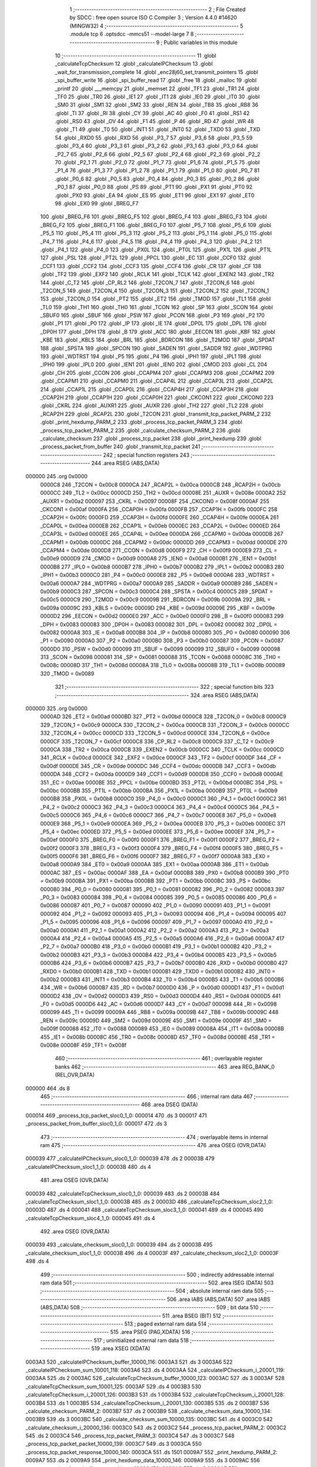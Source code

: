                                       1 ;--------------------------------------------------------
                                      2 ; File Created by SDCC : free open source ISO C Compiler 
                                      3 ; Version 4.4.0 #14620 (MINGW32)
                                      4 ;--------------------------------------------------------
                                      5 	.module tcp
                                      6 	.optsdcc -mmcs51 --model-large
                                      7 	
                                      8 ;--------------------------------------------------------
                                      9 ; Public variables in this module
                                     10 ;--------------------------------------------------------
                                     11 	.globl _calculateTcpChecksum
                                     12 	.globl _calculateIPChecksum
                                     13 	.globl _wait_for_transmission_complete
                                     14 	.globl _enc28j60_set_transmit_pointers
                                     15 	.globl _spi_buffer_write
                                     16 	.globl _spi_buffer_read
                                     17 	.globl _free
                                     18 	.globl _malloc
                                     19 	.globl _printf
                                     20 	.globl ___memcpy
                                     21 	.globl _memset
                                     22 	.globl _TF1
                                     23 	.globl _TR1
                                     24 	.globl _TF0
                                     25 	.globl _TR0
                                     26 	.globl _IE1
                                     27 	.globl _IT1
                                     28 	.globl _IE0
                                     29 	.globl _IT0
                                     30 	.globl _SM0
                                     31 	.globl _SM1
                                     32 	.globl _SM2
                                     33 	.globl _REN
                                     34 	.globl _TB8
                                     35 	.globl _RB8
                                     36 	.globl _TI
                                     37 	.globl _RI
                                     38 	.globl _CY
                                     39 	.globl _AC
                                     40 	.globl _F0
                                     41 	.globl _RS1
                                     42 	.globl _RS0
                                     43 	.globl _OV
                                     44 	.globl _F1
                                     45 	.globl _P
                                     46 	.globl _RD
                                     47 	.globl _WR
                                     48 	.globl _T1
                                     49 	.globl _T0
                                     50 	.globl _INT1
                                     51 	.globl _INT0
                                     52 	.globl _TXD0
                                     53 	.globl _TXD
                                     54 	.globl _RXD0
                                     55 	.globl _RXD
                                     56 	.globl _P3_7
                                     57 	.globl _P3_6
                                     58 	.globl _P3_5
                                     59 	.globl _P3_4
                                     60 	.globl _P3_3
                                     61 	.globl _P3_2
                                     62 	.globl _P3_1
                                     63 	.globl _P3_0
                                     64 	.globl _P2_7
                                     65 	.globl _P2_6
                                     66 	.globl _P2_5
                                     67 	.globl _P2_4
                                     68 	.globl _P2_3
                                     69 	.globl _P2_2
                                     70 	.globl _P2_1
                                     71 	.globl _P2_0
                                     72 	.globl _P1_7
                                     73 	.globl _P1_6
                                     74 	.globl _P1_5
                                     75 	.globl _P1_4
                                     76 	.globl _P1_3
                                     77 	.globl _P1_2
                                     78 	.globl _P1_1
                                     79 	.globl _P1_0
                                     80 	.globl _P0_7
                                     81 	.globl _P0_6
                                     82 	.globl _P0_5
                                     83 	.globl _P0_4
                                     84 	.globl _P0_3
                                     85 	.globl _P0_2
                                     86 	.globl _P0_1
                                     87 	.globl _P0_0
                                     88 	.globl _PS
                                     89 	.globl _PT1
                                     90 	.globl _PX1
                                     91 	.globl _PT0
                                     92 	.globl _PX0
                                     93 	.globl _EA
                                     94 	.globl _ES
                                     95 	.globl _ET1
                                     96 	.globl _EX1
                                     97 	.globl _ET0
                                     98 	.globl _EX0
                                     99 	.globl _BREG_F7
                                    100 	.globl _BREG_F6
                                    101 	.globl _BREG_F5
                                    102 	.globl _BREG_F4
                                    103 	.globl _BREG_F3
                                    104 	.globl _BREG_F2
                                    105 	.globl _BREG_F1
                                    106 	.globl _BREG_F0
                                    107 	.globl _P5_7
                                    108 	.globl _P5_6
                                    109 	.globl _P5_5
                                    110 	.globl _P5_4
                                    111 	.globl _P5_3
                                    112 	.globl _P5_2
                                    113 	.globl _P5_1
                                    114 	.globl _P5_0
                                    115 	.globl _P4_7
                                    116 	.globl _P4_6
                                    117 	.globl _P4_5
                                    118 	.globl _P4_4
                                    119 	.globl _P4_3
                                    120 	.globl _P4_2
                                    121 	.globl _P4_1
                                    122 	.globl _P4_0
                                    123 	.globl _PX0L
                                    124 	.globl _PT0L
                                    125 	.globl _PX1L
                                    126 	.globl _PT1L
                                    127 	.globl _PSL
                                    128 	.globl _PT2L
                                    129 	.globl _PPCL
                                    130 	.globl _EC
                                    131 	.globl _CCF0
                                    132 	.globl _CCF1
                                    133 	.globl _CCF2
                                    134 	.globl _CCF3
                                    135 	.globl _CCF4
                                    136 	.globl _CR
                                    137 	.globl _CF
                                    138 	.globl _TF2
                                    139 	.globl _EXF2
                                    140 	.globl _RCLK
                                    141 	.globl _TCLK
                                    142 	.globl _EXEN2
                                    143 	.globl _TR2
                                    144 	.globl _C_T2
                                    145 	.globl _CP_RL2
                                    146 	.globl _T2CON_7
                                    147 	.globl _T2CON_6
                                    148 	.globl _T2CON_5
                                    149 	.globl _T2CON_4
                                    150 	.globl _T2CON_3
                                    151 	.globl _T2CON_2
                                    152 	.globl _T2CON_1
                                    153 	.globl _T2CON_0
                                    154 	.globl _PT2
                                    155 	.globl _ET2
                                    156 	.globl _TMOD
                                    157 	.globl _TL1
                                    158 	.globl _TL0
                                    159 	.globl _TH1
                                    160 	.globl _TH0
                                    161 	.globl _TCON
                                    162 	.globl _SP
                                    163 	.globl _SCON
                                    164 	.globl _SBUF0
                                    165 	.globl _SBUF
                                    166 	.globl _PSW
                                    167 	.globl _PCON
                                    168 	.globl _P3
                                    169 	.globl _P2
                                    170 	.globl _P1
                                    171 	.globl _P0
                                    172 	.globl _IP
                                    173 	.globl _IE
                                    174 	.globl _DP0L
                                    175 	.globl _DPL
                                    176 	.globl _DP0H
                                    177 	.globl _DPH
                                    178 	.globl _B
                                    179 	.globl _ACC
                                    180 	.globl _EECON
                                    181 	.globl _KBF
                                    182 	.globl _KBE
                                    183 	.globl _KBLS
                                    184 	.globl _BRL
                                    185 	.globl _BDRCON
                                    186 	.globl _T2MOD
                                    187 	.globl _SPDAT
                                    188 	.globl _SPSTA
                                    189 	.globl _SPCON
                                    190 	.globl _SADEN
                                    191 	.globl _SADDR
                                    192 	.globl _WDTPRG
                                    193 	.globl _WDTRST
                                    194 	.globl _P5
                                    195 	.globl _P4
                                    196 	.globl _IPH1
                                    197 	.globl _IPL1
                                    198 	.globl _IPH0
                                    199 	.globl _IPL0
                                    200 	.globl _IEN1
                                    201 	.globl _IEN0
                                    202 	.globl _CMOD
                                    203 	.globl _CL
                                    204 	.globl _CH
                                    205 	.globl _CCON
                                    206 	.globl _CCAPM4
                                    207 	.globl _CCAPM3
                                    208 	.globl _CCAPM2
                                    209 	.globl _CCAPM1
                                    210 	.globl _CCAPM0
                                    211 	.globl _CCAP4L
                                    212 	.globl _CCAP3L
                                    213 	.globl _CCAP2L
                                    214 	.globl _CCAP1L
                                    215 	.globl _CCAP0L
                                    216 	.globl _CCAP4H
                                    217 	.globl _CCAP3H
                                    218 	.globl _CCAP2H
                                    219 	.globl _CCAP1H
                                    220 	.globl _CCAP0H
                                    221 	.globl _CKCON1
                                    222 	.globl _CKCON0
                                    223 	.globl _CKRL
                                    224 	.globl _AUXR1
                                    225 	.globl _AUXR
                                    226 	.globl _TH2
                                    227 	.globl _TL2
                                    228 	.globl _RCAP2H
                                    229 	.globl _RCAP2L
                                    230 	.globl _T2CON
                                    231 	.globl _transmit_tcp_packet_PARM_2
                                    232 	.globl _print_hexdump_PARM_2
                                    233 	.globl _process_tcp_packet_PARM_3
                                    234 	.globl _process_tcp_packet_PARM_2
                                    235 	.globl _calculate_checksum_PARM_2
                                    236 	.globl _calculate_checksum
                                    237 	.globl _process_tcp_packet
                                    238 	.globl _print_hexdump
                                    239 	.globl _process_packet_from_buffer
                                    240 	.globl _transmit_tcp_packet
                                    241 ;--------------------------------------------------------
                                    242 ; special function registers
                                    243 ;--------------------------------------------------------
                                    244 	.area RSEG    (ABS,DATA)
      000000                        245 	.org 0x0000
                           0000C8   246 _T2CON	=	0x00c8
                           0000CA   247 _RCAP2L	=	0x00ca
                           0000CB   248 _RCAP2H	=	0x00cb
                           0000CC   249 _TL2	=	0x00cc
                           0000CD   250 _TH2	=	0x00cd
                           00008E   251 _AUXR	=	0x008e
                           0000A2   252 _AUXR1	=	0x00a2
                           000097   253 _CKRL	=	0x0097
                           00008F   254 _CKCON0	=	0x008f
                           0000AF   255 _CKCON1	=	0x00af
                           0000FA   256 _CCAP0H	=	0x00fa
                           0000FB   257 _CCAP1H	=	0x00fb
                           0000FC   258 _CCAP2H	=	0x00fc
                           0000FD   259 _CCAP3H	=	0x00fd
                           0000FE   260 _CCAP4H	=	0x00fe
                           0000EA   261 _CCAP0L	=	0x00ea
                           0000EB   262 _CCAP1L	=	0x00eb
                           0000EC   263 _CCAP2L	=	0x00ec
                           0000ED   264 _CCAP3L	=	0x00ed
                           0000EE   265 _CCAP4L	=	0x00ee
                           0000DA   266 _CCAPM0	=	0x00da
                           0000DB   267 _CCAPM1	=	0x00db
                           0000DC   268 _CCAPM2	=	0x00dc
                           0000DD   269 _CCAPM3	=	0x00dd
                           0000DE   270 _CCAPM4	=	0x00de
                           0000D8   271 _CCON	=	0x00d8
                           0000F9   272 _CH	=	0x00f9
                           0000E9   273 _CL	=	0x00e9
                           0000D9   274 _CMOD	=	0x00d9
                           0000A8   275 _IEN0	=	0x00a8
                           0000B1   276 _IEN1	=	0x00b1
                           0000B8   277 _IPL0	=	0x00b8
                           0000B7   278 _IPH0	=	0x00b7
                           0000B2   279 _IPL1	=	0x00b2
                           0000B3   280 _IPH1	=	0x00b3
                           0000C0   281 _P4	=	0x00c0
                           0000E8   282 _P5	=	0x00e8
                           0000A6   283 _WDTRST	=	0x00a6
                           0000A7   284 _WDTPRG	=	0x00a7
                           0000A9   285 _SADDR	=	0x00a9
                           0000B9   286 _SADEN	=	0x00b9
                           0000C3   287 _SPCON	=	0x00c3
                           0000C4   288 _SPSTA	=	0x00c4
                           0000C5   289 _SPDAT	=	0x00c5
                           0000C9   290 _T2MOD	=	0x00c9
                           00009B   291 _BDRCON	=	0x009b
                           00009A   292 _BRL	=	0x009a
                           00009C   293 _KBLS	=	0x009c
                           00009D   294 _KBE	=	0x009d
                           00009E   295 _KBF	=	0x009e
                           0000D2   296 _EECON	=	0x00d2
                           0000E0   297 _ACC	=	0x00e0
                           0000F0   298 _B	=	0x00f0
                           000083   299 _DPH	=	0x0083
                           000083   300 _DP0H	=	0x0083
                           000082   301 _DPL	=	0x0082
                           000082   302 _DP0L	=	0x0082
                           0000A8   303 _IE	=	0x00a8
                           0000B8   304 _IP	=	0x00b8
                           000080   305 _P0	=	0x0080
                           000090   306 _P1	=	0x0090
                           0000A0   307 _P2	=	0x00a0
                           0000B0   308 _P3	=	0x00b0
                           000087   309 _PCON	=	0x0087
                           0000D0   310 _PSW	=	0x00d0
                           000099   311 _SBUF	=	0x0099
                           000099   312 _SBUF0	=	0x0099
                           000098   313 _SCON	=	0x0098
                           000081   314 _SP	=	0x0081
                           000088   315 _TCON	=	0x0088
                           00008C   316 _TH0	=	0x008c
                           00008D   317 _TH1	=	0x008d
                           00008A   318 _TL0	=	0x008a
                           00008B   319 _TL1	=	0x008b
                           000089   320 _TMOD	=	0x0089
                                    321 ;--------------------------------------------------------
                                    322 ; special function bits
                                    323 ;--------------------------------------------------------
                                    324 	.area RSEG    (ABS,DATA)
      000000                        325 	.org 0x0000
                           0000AD   326 _ET2	=	0x00ad
                           0000BD   327 _PT2	=	0x00bd
                           0000C8   328 _T2CON_0	=	0x00c8
                           0000C9   329 _T2CON_1	=	0x00c9
                           0000CA   330 _T2CON_2	=	0x00ca
                           0000CB   331 _T2CON_3	=	0x00cb
                           0000CC   332 _T2CON_4	=	0x00cc
                           0000CD   333 _T2CON_5	=	0x00cd
                           0000CE   334 _T2CON_6	=	0x00ce
                           0000CF   335 _T2CON_7	=	0x00cf
                           0000C8   336 _CP_RL2	=	0x00c8
                           0000C9   337 _C_T2	=	0x00c9
                           0000CA   338 _TR2	=	0x00ca
                           0000CB   339 _EXEN2	=	0x00cb
                           0000CC   340 _TCLK	=	0x00cc
                           0000CD   341 _RCLK	=	0x00cd
                           0000CE   342 _EXF2	=	0x00ce
                           0000CF   343 _TF2	=	0x00cf
                           0000DF   344 _CF	=	0x00df
                           0000DE   345 _CR	=	0x00de
                           0000DC   346 _CCF4	=	0x00dc
                           0000DB   347 _CCF3	=	0x00db
                           0000DA   348 _CCF2	=	0x00da
                           0000D9   349 _CCF1	=	0x00d9
                           0000D8   350 _CCF0	=	0x00d8
                           0000AE   351 _EC	=	0x00ae
                           0000BE   352 _PPCL	=	0x00be
                           0000BD   353 _PT2L	=	0x00bd
                           0000BC   354 _PSL	=	0x00bc
                           0000BB   355 _PT1L	=	0x00bb
                           0000BA   356 _PX1L	=	0x00ba
                           0000B9   357 _PT0L	=	0x00b9
                           0000B8   358 _PX0L	=	0x00b8
                           0000C0   359 _P4_0	=	0x00c0
                           0000C1   360 _P4_1	=	0x00c1
                           0000C2   361 _P4_2	=	0x00c2
                           0000C3   362 _P4_3	=	0x00c3
                           0000C4   363 _P4_4	=	0x00c4
                           0000C5   364 _P4_5	=	0x00c5
                           0000C6   365 _P4_6	=	0x00c6
                           0000C7   366 _P4_7	=	0x00c7
                           0000E8   367 _P5_0	=	0x00e8
                           0000E9   368 _P5_1	=	0x00e9
                           0000EA   369 _P5_2	=	0x00ea
                           0000EB   370 _P5_3	=	0x00eb
                           0000EC   371 _P5_4	=	0x00ec
                           0000ED   372 _P5_5	=	0x00ed
                           0000EE   373 _P5_6	=	0x00ee
                           0000EF   374 _P5_7	=	0x00ef
                           0000F0   375 _BREG_F0	=	0x00f0
                           0000F1   376 _BREG_F1	=	0x00f1
                           0000F2   377 _BREG_F2	=	0x00f2
                           0000F3   378 _BREG_F3	=	0x00f3
                           0000F4   379 _BREG_F4	=	0x00f4
                           0000F5   380 _BREG_F5	=	0x00f5
                           0000F6   381 _BREG_F6	=	0x00f6
                           0000F7   382 _BREG_F7	=	0x00f7
                           0000A8   383 _EX0	=	0x00a8
                           0000A9   384 _ET0	=	0x00a9
                           0000AA   385 _EX1	=	0x00aa
                           0000AB   386 _ET1	=	0x00ab
                           0000AC   387 _ES	=	0x00ac
                           0000AF   388 _EA	=	0x00af
                           0000B8   389 _PX0	=	0x00b8
                           0000B9   390 _PT0	=	0x00b9
                           0000BA   391 _PX1	=	0x00ba
                           0000BB   392 _PT1	=	0x00bb
                           0000BC   393 _PS	=	0x00bc
                           000080   394 _P0_0	=	0x0080
                           000081   395 _P0_1	=	0x0081
                           000082   396 _P0_2	=	0x0082
                           000083   397 _P0_3	=	0x0083
                           000084   398 _P0_4	=	0x0084
                           000085   399 _P0_5	=	0x0085
                           000086   400 _P0_6	=	0x0086
                           000087   401 _P0_7	=	0x0087
                           000090   402 _P1_0	=	0x0090
                           000091   403 _P1_1	=	0x0091
                           000092   404 _P1_2	=	0x0092
                           000093   405 _P1_3	=	0x0093
                           000094   406 _P1_4	=	0x0094
                           000095   407 _P1_5	=	0x0095
                           000096   408 _P1_6	=	0x0096
                           000097   409 _P1_7	=	0x0097
                           0000A0   410 _P2_0	=	0x00a0
                           0000A1   411 _P2_1	=	0x00a1
                           0000A2   412 _P2_2	=	0x00a2
                           0000A3   413 _P2_3	=	0x00a3
                           0000A4   414 _P2_4	=	0x00a4
                           0000A5   415 _P2_5	=	0x00a5
                           0000A6   416 _P2_6	=	0x00a6
                           0000A7   417 _P2_7	=	0x00a7
                           0000B0   418 _P3_0	=	0x00b0
                           0000B1   419 _P3_1	=	0x00b1
                           0000B2   420 _P3_2	=	0x00b2
                           0000B3   421 _P3_3	=	0x00b3
                           0000B4   422 _P3_4	=	0x00b4
                           0000B5   423 _P3_5	=	0x00b5
                           0000B6   424 _P3_6	=	0x00b6
                           0000B7   425 _P3_7	=	0x00b7
                           0000B0   426 _RXD	=	0x00b0
                           0000B0   427 _RXD0	=	0x00b0
                           0000B1   428 _TXD	=	0x00b1
                           0000B1   429 _TXD0	=	0x00b1
                           0000B2   430 _INT0	=	0x00b2
                           0000B3   431 _INT1	=	0x00b3
                           0000B4   432 _T0	=	0x00b4
                           0000B5   433 _T1	=	0x00b5
                           0000B6   434 _WR	=	0x00b6
                           0000B7   435 _RD	=	0x00b7
                           0000D0   436 _P	=	0x00d0
                           0000D1   437 _F1	=	0x00d1
                           0000D2   438 _OV	=	0x00d2
                           0000D3   439 _RS0	=	0x00d3
                           0000D4   440 _RS1	=	0x00d4
                           0000D5   441 _F0	=	0x00d5
                           0000D6   442 _AC	=	0x00d6
                           0000D7   443 _CY	=	0x00d7
                           000098   444 _RI	=	0x0098
                           000099   445 _TI	=	0x0099
                           00009A   446 _RB8	=	0x009a
                           00009B   447 _TB8	=	0x009b
                           00009C   448 _REN	=	0x009c
                           00009D   449 _SM2	=	0x009d
                           00009E   450 _SM1	=	0x009e
                           00009F   451 _SM0	=	0x009f
                           000088   452 _IT0	=	0x0088
                           000089   453 _IE0	=	0x0089
                           00008A   454 _IT1	=	0x008a
                           00008B   455 _IE1	=	0x008b
                           00008C   456 _TR0	=	0x008c
                           00008D   457 _TF0	=	0x008d
                           00008E   458 _TR1	=	0x008e
                           00008F   459 _TF1	=	0x008f
                                    460 ;--------------------------------------------------------
                                    461 ; overlayable register banks
                                    462 ;--------------------------------------------------------
                                    463 	.area REG_BANK_0	(REL,OVR,DATA)
      000000                        464 	.ds 8
                                    465 ;--------------------------------------------------------
                                    466 ; internal ram data
                                    467 ;--------------------------------------------------------
                                    468 	.area DSEG    (DATA)
      000014                        469 _process_tcp_packet_sloc0_1_0:
      000014                        470 	.ds 3
      000017                        471 _process_packet_from_buffer_sloc0_1_0:
      000017                        472 	.ds 3
                                    473 ;--------------------------------------------------------
                                    474 ; overlayable items in internal ram
                                    475 ;--------------------------------------------------------
                                    476 	.area	OSEG    (OVR,DATA)
      000039                        477 _calculateIPChecksum_sloc0_1_0:
      000039                        478 	.ds 2
      00003B                        479 _calculateIPChecksum_sloc1_1_0:
      00003B                        480 	.ds 4
                                    481 	.area	OSEG    (OVR,DATA)
      000039                        482 _calculateTcpChecksum_sloc0_1_0:
      000039                        483 	.ds 2
      00003B                        484 _calculateTcpChecksum_sloc1_1_0:
      00003B                        485 	.ds 2
      00003D                        486 _calculateTcpChecksum_sloc2_1_0:
      00003D                        487 	.ds 4
      000041                        488 _calculateTcpChecksum_sloc3_1_0:
      000041                        489 	.ds 4
      000045                        490 _calculateTcpChecksum_sloc4_1_0:
      000045                        491 	.ds 4
                                    492 	.area	OSEG    (OVR,DATA)
      000039                        493 _calculate_checksum_sloc0_1_0:
      000039                        494 	.ds 2
      00003B                        495 _calculate_checksum_sloc1_1_0:
      00003B                        496 	.ds 4
      00003F                        497 _calculate_checksum_sloc2_1_0:
      00003F                        498 	.ds 4
                                    499 ;--------------------------------------------------------
                                    500 ; indirectly addressable internal ram data
                                    501 ;--------------------------------------------------------
                                    502 	.area ISEG    (DATA)
                                    503 ;--------------------------------------------------------
                                    504 ; absolute internal ram data
                                    505 ;--------------------------------------------------------
                                    506 	.area IABS    (ABS,DATA)
                                    507 	.area IABS    (ABS,DATA)
                                    508 ;--------------------------------------------------------
                                    509 ; bit data
                                    510 ;--------------------------------------------------------
                                    511 	.area BSEG    (BIT)
                                    512 ;--------------------------------------------------------
                                    513 ; paged external ram data
                                    514 ;--------------------------------------------------------
                                    515 	.area PSEG    (PAG,XDATA)
                                    516 ;--------------------------------------------------------
                                    517 ; uninitialized external ram data
                                    518 ;--------------------------------------------------------
                                    519 	.area XSEG    (XDATA)
      0003A3                        520 _calculateIPChecksum_buffer_10000_116:
      0003A3                        521 	.ds 3
      0003A6                        522 _calculateIPChecksum_sum_10001_118:
      0003A6                        523 	.ds 4
      0003AA                        524 _calculateIPChecksum_i_20001_119:
      0003AA                        525 	.ds 2
      0003AC                        526 _calculateTcpChecksum_buffer_10000_123:
      0003AC                        527 	.ds 3
      0003AF                        528 _calculateTcpChecksum_sum_10001_125:
      0003AF                        529 	.ds 4
      0003B3                        530 _calculateTcpChecksum_i_20001_126:
      0003B3                        531 	.ds 1
      0003B4                        532 _calculateTcpChecksum_i_20001_128:
      0003B4                        533 	.ds 1
      0003B5                        534 _calculateTcpChecksum_i_20001_130:
      0003B5                        535 	.ds 2
      0003B7                        536 _calculate_checksum_PARM_2:
      0003B7                        537 	.ds 2
      0003B9                        538 _calculate_checksum_data_10000_134:
      0003B9                        539 	.ds 3
      0003BC                        540 _calculate_checksum_sum_10000_135:
      0003BC                        541 	.ds 4
      0003C0                        542 _calculate_checksum_i_20000_136:
      0003C0                        543 	.ds 2
      0003C2                        544 _process_tcp_packet_PARM_2:
      0003C2                        545 	.ds 2
      0003C4                        546 _process_tcp_packet_PARM_3:
      0003C4                        547 	.ds 3
      0003C7                        548 _process_tcp_packet_packet_10000_139:
      0003C7                        549 	.ds 3
      0003CA                        550 _process_tcp_packet_response_10000_140:
      0003CA                        551 	.ds 1501
      0009A7                        552 _print_hexdump_PARM_2:
      0009A7                        553 	.ds 2
      0009A9                        554 _print_hexdump_data_10000_146:
      0009A9                        555 	.ds 3
      0009AC                        556 _process_packet_from_buffer_start_address_10000_152:
      0009AC                        557 	.ds 2
      0009AE                        558 _process_packet_from_buffer_next_packet_start_10001_155:
      0009AE                        559 	.ds 2
      0009B0                        560 _process_packet_from_buffer_response_size_10001_155:
      0009B0                        561 	.ds 2
      0009B2                        562 _transmit_tcp_packet_PARM_2:
      0009B2                        563 	.ds 2
      0009B4                        564 _transmit_tcp_packet_packet_10000_164:
      0009B4                        565 	.ds 3
                                    566 ;--------------------------------------------------------
                                    567 ; absolute external ram data
                                    568 ;--------------------------------------------------------
                                    569 	.area XABS    (ABS,XDATA)
                                    570 ;--------------------------------------------------------
                                    571 ; initialized external ram data
                                    572 ;--------------------------------------------------------
                                    573 	.area XISEG   (XDATA)
                                    574 	.area HOME    (CODE)
                                    575 	.area GSINIT0 (CODE)
                                    576 	.area GSINIT1 (CODE)
                                    577 	.area GSINIT2 (CODE)
                                    578 	.area GSINIT3 (CODE)
                                    579 	.area GSINIT4 (CODE)
                                    580 	.area GSINIT5 (CODE)
                                    581 	.area GSINIT  (CODE)
                                    582 	.area GSFINAL (CODE)
                                    583 	.area CSEG    (CODE)
                                    584 ;--------------------------------------------------------
                                    585 ; global & static initialisations
                                    586 ;--------------------------------------------------------
                                    587 	.area HOME    (CODE)
                                    588 	.area GSINIT  (CODE)
                                    589 	.area GSFINAL (CODE)
                                    590 	.area GSINIT  (CODE)
                                    591 ;--------------------------------------------------------
                                    592 ; Home
                                    593 ;--------------------------------------------------------
                                    594 	.area HOME    (CODE)
                                    595 	.area HOME    (CODE)
                                    596 ;--------------------------------------------------------
                                    597 ; code
                                    598 ;--------------------------------------------------------
                                    599 	.area CSEG    (CODE)
                                    600 ;------------------------------------------------------------
                                    601 ;Allocation info for local variables in function 'calculateIPChecksum'
                                    602 ;------------------------------------------------------------
                                    603 ;buffer                    Allocated with name '_calculateIPChecksum_buffer_10000_116'
                                    604 ;length                    Allocated with name '_calculateIPChecksum_length_10001_118'
                                    605 ;sum                       Allocated with name '_calculateIPChecksum_sum_10001_118'
                                    606 ;i                         Allocated with name '_calculateIPChecksum_i_20001_119'
                                    607 ;word                      Allocated with name '_calculateIPChecksum_word_30001_120'
                                    608 ;checksum                  Allocated with name '_calculateIPChecksum_checksum_10002_122'
                                    609 ;sloc0                     Allocated with name '_calculateIPChecksum_sloc0_1_0'
                                    610 ;sloc1                     Allocated with name '_calculateIPChecksum_sloc1_1_0'
                                    611 ;------------------------------------------------------------
                                    612 ;	tcp.c:11: void calculateIPChecksum(uint8_t *buffer) {
                                    613 ;	-----------------------------------------
                                    614 ;	 function calculateIPChecksum
                                    615 ;	-----------------------------------------
      003F9C                        616 _calculateIPChecksum:
                           000007   617 	ar7 = 0x07
                           000006   618 	ar6 = 0x06
                           000005   619 	ar5 = 0x05
                           000004   620 	ar4 = 0x04
                           000003   621 	ar3 = 0x03
                           000002   622 	ar2 = 0x02
                           000001   623 	ar1 = 0x01
                           000000   624 	ar0 = 0x00
      003F9C AF F0            [24]  625 	mov	r7,b
      003F9E AE 83            [24]  626 	mov	r6,dph
      003FA0 E5 82            [12]  627 	mov	a,dpl
      003FA2 90 03 A3         [24]  628 	mov	dptr,#_calculateIPChecksum_buffer_10000_116
      003FA5 F0               [24]  629 	movx	@dptr,a
      003FA6 EE               [12]  630 	mov	a,r6
      003FA7 A3               [24]  631 	inc	dptr
      003FA8 F0               [24]  632 	movx	@dptr,a
      003FA9 EF               [12]  633 	mov	a,r7
      003FAA A3               [24]  634 	inc	dptr
      003FAB F0               [24]  635 	movx	@dptr,a
                                    636 ;	tcp.c:13: buffer[IP_CHECKSUM_P] = 0;
      003FAC 90 03 A3         [24]  637 	mov	dptr,#_calculateIPChecksum_buffer_10000_116
      003FAF E0               [24]  638 	movx	a,@dptr
      003FB0 FD               [12]  639 	mov	r5,a
      003FB1 A3               [24]  640 	inc	dptr
      003FB2 E0               [24]  641 	movx	a,@dptr
      003FB3 FE               [12]  642 	mov	r6,a
      003FB4 A3               [24]  643 	inc	dptr
      003FB5 E0               [24]  644 	movx	a,@dptr
      003FB6 FF               [12]  645 	mov	r7,a
      003FB7 74 18            [12]  646 	mov	a,#0x18
      003FB9 2D               [12]  647 	add	a, r5
      003FBA FA               [12]  648 	mov	r2,a
      003FBB E4               [12]  649 	clr	a
      003FBC 3E               [12]  650 	addc	a, r6
      003FBD FB               [12]  651 	mov	r3,a
      003FBE 8F 04            [24]  652 	mov	ar4,r7
      003FC0 8A 82            [24]  653 	mov	dpl,r2
      003FC2 8B 83            [24]  654 	mov	dph,r3
      003FC4 8C F0            [24]  655 	mov	b,r4
      003FC6 E4               [12]  656 	clr	a
      003FC7 12 50 AB         [24]  657 	lcall	__gptrput
                                    658 ;	tcp.c:14: buffer[IP_CHECKSUM_P + 1] = 0;
      003FCA 74 19            [12]  659 	mov	a,#0x19
      003FCC 2D               [12]  660 	add	a, r5
      003FCD FA               [12]  661 	mov	r2,a
      003FCE E4               [12]  662 	clr	a
      003FCF 3E               [12]  663 	addc	a, r6
      003FD0 FB               [12]  664 	mov	r3,a
      003FD1 8F 04            [24]  665 	mov	ar4,r7
      003FD3 8A 82            [24]  666 	mov	dpl,r2
      003FD5 8B 83            [24]  667 	mov	dph,r3
      003FD7 8C F0            [24]  668 	mov	b,r4
      003FD9 E4               [12]  669 	clr	a
      003FDA 12 50 AB         [24]  670 	lcall	__gptrput
                                    671 ;	tcp.c:18: uint32_t sum = 0;
      003FDD 90 03 A6         [24]  672 	mov	dptr,#_calculateIPChecksum_sum_10001_118
      003FE0 F0               [24]  673 	movx	@dptr,a
      003FE1 A3               [24]  674 	inc	dptr
      003FE2 F0               [24]  675 	movx	@dptr,a
      003FE3 A3               [24]  676 	inc	dptr
      003FE4 F0               [24]  677 	movx	@dptr,a
      003FE5 A3               [24]  678 	inc	dptr
      003FE6 F0               [24]  679 	movx	@dptr,a
                                    680 ;	tcp.c:21: for (uint16_t i = IP_P; i < IP_P + length; i += 2) {
      003FE7 90 03 AA         [24]  681 	mov	dptr,#_calculateIPChecksum_i_20001_119
      003FEA 74 0E            [12]  682 	mov	a,#0x0e
      003FEC F0               [24]  683 	movx	@dptr,a
      003FED E4               [12]  684 	clr	a
      003FEE A3               [24]  685 	inc	dptr
      003FEF F0               [24]  686 	movx	@dptr,a
      003FF0                        687 00106$:
      003FF0 90 03 AA         [24]  688 	mov	dptr,#_calculateIPChecksum_i_20001_119
      003FF3 E0               [24]  689 	movx	a,@dptr
      003FF4 FB               [12]  690 	mov	r3,a
      003FF5 A3               [24]  691 	inc	dptr
      003FF6 E0               [24]  692 	movx	a,@dptr
      003FF7 FC               [12]  693 	mov	r4,a
      003FF8 8B 01            [24]  694 	mov	ar1,r3
      003FFA 8C 02            [24]  695 	mov	ar2,r4
      003FFC C3               [12]  696 	clr	c
      003FFD E9               [12]  697 	mov	a,r1
      003FFE 94 22            [12]  698 	subb	a,#0x22
      004000 EA               [12]  699 	mov	a,r2
      004001 94 00            [12]  700 	subb	a,#0x00
      004003 40 03            [24]  701 	jc	00134$
      004005 02 40 89         [24]  702 	ljmp	00102$
      004008                        703 00134$:
                                    704 ;	tcp.c:22: uint16_t word = (buffer[i] << 8) | buffer[i + 1];
      004008 EB               [12]  705 	mov	a,r3
      004009 2D               [12]  706 	add	a, r5
      00400A FB               [12]  707 	mov	r3,a
      00400B EC               [12]  708 	mov	a,r4
      00400C 3E               [12]  709 	addc	a, r6
      00400D F8               [12]  710 	mov	r0,a
      00400E 8F 04            [24]  711 	mov	ar4,r7
      004010 8B 82            [24]  712 	mov	dpl,r3
      004012 88 83            [24]  713 	mov	dph,r0
      004014 8C F0            [24]  714 	mov	b,r4
      004016 12 5E E3         [24]  715 	lcall	__gptrget
      004019 FB               [12]  716 	mov	r3,a
      00401A 7C 00            [12]  717 	mov	r4,#0x00
      00401C 8B 3A            [24]  718 	mov	(_calculateIPChecksum_sloc0_1_0 + 1),r3
      00401E 8C 39            [24]  719 	mov	_calculateIPChecksum_sloc0_1_0,r4
      004020 74 01            [12]  720 	mov	a,#0x01
      004022 29               [12]  721 	add	a, r1
      004023 F8               [12]  722 	mov	r0,a
      004024 E4               [12]  723 	clr	a
      004025 3A               [12]  724 	addc	a, r2
      004026 FC               [12]  725 	mov	r4,a
      004027 E8               [12]  726 	mov	a,r0
      004028 2D               [12]  727 	add	a, r5
      004029 F8               [12]  728 	mov	r0,a
      00402A EC               [12]  729 	mov	a,r4
      00402B 3E               [12]  730 	addc	a, r6
      00402C FC               [12]  731 	mov	r4,a
      00402D 8F 03            [24]  732 	mov	ar3,r7
      00402F 88 82            [24]  733 	mov	dpl,r0
      004031 8C 83            [24]  734 	mov	dph,r4
      004033 8B F0            [24]  735 	mov	b,r3
      004035 12 5E E3         [24]  736 	lcall	__gptrget
      004038 F8               [12]  737 	mov	r0,a
      004039 7C 00            [12]  738 	mov	r4,#0x00
      00403B E5 3A            [12]  739 	mov	a,(_calculateIPChecksum_sloc0_1_0 + 1)
      00403D 42 04            [12]  740 	orl	ar4,a
                                    741 ;	tcp.c:23: sum += word;
      00403F C0 05            [24]  742 	push	ar5
      004041 C0 06            [24]  743 	push	ar6
      004043 C0 07            [24]  744 	push	ar7
      004045 90 03 A6         [24]  745 	mov	dptr,#_calculateIPChecksum_sum_10001_118
      004048 E0               [24]  746 	movx	a,@dptr
      004049 F5 3B            [12]  747 	mov	_calculateIPChecksum_sloc1_1_0,a
      00404B A3               [24]  748 	inc	dptr
      00404C E0               [24]  749 	movx	a,@dptr
      00404D F5 3C            [12]  750 	mov	(_calculateIPChecksum_sloc1_1_0 + 1),a
      00404F A3               [24]  751 	inc	dptr
      004050 E0               [24]  752 	movx	a,@dptr
      004051 F5 3D            [12]  753 	mov	(_calculateIPChecksum_sloc1_1_0 + 2),a
      004053 A3               [24]  754 	inc	dptr
      004054 E0               [24]  755 	movx	a,@dptr
      004055 F5 3E            [12]  756 	mov	(_calculateIPChecksum_sloc1_1_0 + 3),a
      004057 7E 00            [12]  757 	mov	r6,#0x00
      004059 7F 00            [12]  758 	mov	r7,#0x00
      00405B 90 03 A6         [24]  759 	mov	dptr,#_calculateIPChecksum_sum_10001_118
      00405E E8               [12]  760 	mov	a,r0
      00405F 25 3B            [12]  761 	add	a, _calculateIPChecksum_sloc1_1_0
      004061 F0               [24]  762 	movx	@dptr,a
      004062 EC               [12]  763 	mov	a,r4
      004063 35 3C            [12]  764 	addc	a, (_calculateIPChecksum_sloc1_1_0 + 1)
      004065 A3               [24]  765 	inc	dptr
      004066 F0               [24]  766 	movx	@dptr,a
      004067 EE               [12]  767 	mov	a,r6
      004068 35 3D            [12]  768 	addc	a, (_calculateIPChecksum_sloc1_1_0 + 2)
      00406A A3               [24]  769 	inc	dptr
      00406B F0               [24]  770 	movx	@dptr,a
      00406C EF               [12]  771 	mov	a,r7
      00406D 35 3E            [12]  772 	addc	a, (_calculateIPChecksum_sloc1_1_0 + 3)
      00406F A3               [24]  773 	inc	dptr
      004070 F0               [24]  774 	movx	@dptr,a
                                    775 ;	tcp.c:21: for (uint16_t i = IP_P; i < IP_P + length; i += 2) {
      004071 74 02            [12]  776 	mov	a,#0x02
      004073 29               [12]  777 	add	a, r1
      004074 F9               [12]  778 	mov	r1,a
      004075 E4               [12]  779 	clr	a
      004076 3A               [12]  780 	addc	a, r2
      004077 FA               [12]  781 	mov	r2,a
      004078 90 03 AA         [24]  782 	mov	dptr,#_calculateIPChecksum_i_20001_119
      00407B E9               [12]  783 	mov	a,r1
      00407C F0               [24]  784 	movx	@dptr,a
      00407D EA               [12]  785 	mov	a,r2
      00407E A3               [24]  786 	inc	dptr
      00407F F0               [24]  787 	movx	@dptr,a
      004080 D0 07            [24]  788 	pop	ar7
      004082 D0 06            [24]  789 	pop	ar6
      004084 D0 05            [24]  790 	pop	ar5
      004086 02 3F F0         [24]  791 	ljmp	00106$
                                    792 ;	tcp.c:27: while (sum >> 16) {
      004089                        793 00102$:
      004089 90 03 A6         [24]  794 	mov	dptr,#_calculateIPChecksum_sum_10001_118
      00408C E0               [24]  795 	movx	a,@dptr
      00408D FC               [12]  796 	mov	r4,a
      00408E A3               [24]  797 	inc	dptr
      00408F E0               [24]  798 	movx	a,@dptr
      004090 FD               [12]  799 	mov	r5,a
      004091 A3               [24]  800 	inc	dptr
      004092 E0               [24]  801 	movx	a,@dptr
      004093 FE               [12]  802 	mov	r6,a
      004094 A3               [24]  803 	inc	dptr
      004095 E0               [24]  804 	movx	a,@dptr
      004096 FF               [12]  805 	mov	r7,a
      004097 8E 3B            [24]  806 	mov	_calculateIPChecksum_sloc1_1_0,r6
      004099 8F 3C            [24]  807 	mov	(_calculateIPChecksum_sloc1_1_0 + 1),r7
      00409B E4               [12]  808 	clr	a
      00409C F5 3D            [12]  809 	mov	(_calculateIPChecksum_sloc1_1_0 + 2),a
      00409E F5 3E            [12]  810 	mov	(_calculateIPChecksum_sloc1_1_0 + 3),a
      0040A0 E5 3B            [12]  811 	mov	a,_calculateIPChecksum_sloc1_1_0
      0040A2 45 3C            [12]  812 	orl	a,(_calculateIPChecksum_sloc1_1_0 + 1)
      0040A4 45 3D            [12]  813 	orl	a,(_calculateIPChecksum_sloc1_1_0 + 2)
      0040A6 45 3E            [12]  814 	orl	a,(_calculateIPChecksum_sloc1_1_0 + 3)
      0040A8 60 20            [24]  815 	jz	00104$
                                    816 ;	tcp.c:28: sum = (sum & 0xFFFF) + (sum >> 16);
      0040AA 8C 00            [24]  817 	mov	ar0,r4
      0040AC 8D 01            [24]  818 	mov	ar1,r5
      0040AE 7A 00            [12]  819 	mov	r2,#0x00
      0040B0 7B 00            [12]  820 	mov	r3,#0x00
      0040B2 90 03 A6         [24]  821 	mov	dptr,#_calculateIPChecksum_sum_10001_118
      0040B5 E5 3B            [12]  822 	mov	a,_calculateIPChecksum_sloc1_1_0
      0040B7 28               [12]  823 	add	a, r0
      0040B8 F0               [24]  824 	movx	@dptr,a
      0040B9 E5 3C            [12]  825 	mov	a,(_calculateIPChecksum_sloc1_1_0 + 1)
      0040BB 39               [12]  826 	addc	a, r1
      0040BC A3               [24]  827 	inc	dptr
      0040BD F0               [24]  828 	movx	@dptr,a
      0040BE E5 3D            [12]  829 	mov	a,(_calculateIPChecksum_sloc1_1_0 + 2)
      0040C0 3A               [12]  830 	addc	a, r2
      0040C1 A3               [24]  831 	inc	dptr
      0040C2 F0               [24]  832 	movx	@dptr,a
      0040C3 E5 3E            [12]  833 	mov	a,(_calculateIPChecksum_sloc1_1_0 + 3)
      0040C5 3B               [12]  834 	addc	a, r3
      0040C6 A3               [24]  835 	inc	dptr
      0040C7 F0               [24]  836 	movx	@dptr,a
      0040C8 80 BF            [24]  837 	sjmp	00102$
      0040CA                        838 00104$:
                                    839 ;	tcp.c:32: uint16_t checksum = ~((uint16_t)sum);
      0040CA EC               [12]  840 	mov	a,r4
      0040CB F4               [12]  841 	cpl	a
      0040CC FC               [12]  842 	mov	r4,a
      0040CD ED               [12]  843 	mov	a,r5
      0040CE F4               [12]  844 	cpl	a
      0040CF FD               [12]  845 	mov	r5,a
                                    846 ;	tcp.c:33: buffer[IP_CHECKSUM_P] = (checksum >> 8) & 0xFF;
      0040D0 90 03 A3         [24]  847 	mov	dptr,#_calculateIPChecksum_buffer_10000_116
      0040D3 E0               [24]  848 	movx	a,@dptr
      0040D4 FB               [12]  849 	mov	r3,a
      0040D5 A3               [24]  850 	inc	dptr
      0040D6 E0               [24]  851 	movx	a,@dptr
      0040D7 FE               [12]  852 	mov	r6,a
      0040D8 A3               [24]  853 	inc	dptr
      0040D9 E0               [24]  854 	movx	a,@dptr
      0040DA FF               [12]  855 	mov	r7,a
      0040DB 74 18            [12]  856 	mov	a,#0x18
      0040DD 2B               [12]  857 	add	a, r3
      0040DE F5 3B            [12]  858 	mov	_calculateIPChecksum_sloc1_1_0,a
      0040E0 E4               [12]  859 	clr	a
      0040E1 3E               [12]  860 	addc	a, r6
      0040E2 F5 3C            [12]  861 	mov	(_calculateIPChecksum_sloc1_1_0 + 1),a
      0040E4 8F 3D            [24]  862 	mov	(_calculateIPChecksum_sloc1_1_0 + 2),r7
      0040E6 8D 02            [24]  863 	mov	ar2,r5
      0040E8 85 3B 82         [24]  864 	mov	dpl,_calculateIPChecksum_sloc1_1_0
      0040EB 85 3C 83         [24]  865 	mov	dph,(_calculateIPChecksum_sloc1_1_0 + 1)
      0040EE 85 3D F0         [24]  866 	mov	b,(_calculateIPChecksum_sloc1_1_0 + 2)
      0040F1 EA               [12]  867 	mov	a,r2
      0040F2 12 50 AB         [24]  868 	lcall	__gptrput
                                    869 ;	tcp.c:34: buffer[IP_CHECKSUM_P + 1] = checksum & 0xFF;
      0040F5 74 19            [12]  870 	mov	a,#0x19
      0040F7 2B               [12]  871 	add	a, r3
      0040F8 FB               [12]  872 	mov	r3,a
      0040F9 E4               [12]  873 	clr	a
      0040FA 3E               [12]  874 	addc	a, r6
      0040FB FE               [12]  875 	mov	r6,a
      0040FC 8B 82            [24]  876 	mov	dpl,r3
      0040FE 8E 83            [24]  877 	mov	dph,r6
      004100 8F F0            [24]  878 	mov	b,r7
      004102 EC               [12]  879 	mov	a,r4
                                    880 ;	tcp.c:35: }
      004103 02 50 AB         [24]  881 	ljmp	__gptrput
                                    882 ;------------------------------------------------------------
                                    883 ;Allocation info for local variables in function 'calculateTcpChecksum'
                                    884 ;------------------------------------------------------------
                                    885 ;buffer                    Allocated with name '_calculateTcpChecksum_buffer_10000_123'
                                    886 ;tcpLength                 Allocated with name '_calculateTcpChecksum_tcpLength_10001_125'
                                    887 ;sum                       Allocated with name '_calculateTcpChecksum_sum_10001_125'
                                    888 ;i                         Allocated with name '_calculateTcpChecksum_i_20001_126'
                                    889 ;i                         Allocated with name '_calculateTcpChecksum_i_20001_128'
                                    890 ;i                         Allocated with name '_calculateTcpChecksum_i_20001_130'
                                    891 ;word                      Allocated with name '_calculateTcpChecksum_word_30001_131'
                                    892 ;checksum                  Allocated with name '_calculateTcpChecksum_checksum_10002_133'
                                    893 ;sloc0                     Allocated with name '_calculateTcpChecksum_sloc0_1_0'
                                    894 ;sloc1                     Allocated with name '_calculateTcpChecksum_sloc1_1_0'
                                    895 ;sloc2                     Allocated with name '_calculateTcpChecksum_sloc2_1_0'
                                    896 ;sloc3                     Allocated with name '_calculateTcpChecksum_sloc3_1_0'
                                    897 ;sloc4                     Allocated with name '_calculateTcpChecksum_sloc4_1_0'
                                    898 ;------------------------------------------------------------
                                    899 ;	tcp.c:37: void calculateTcpChecksum(uint8_t *buffer) {
                                    900 ;	-----------------------------------------
                                    901 ;	 function calculateTcpChecksum
                                    902 ;	-----------------------------------------
      004106                        903 _calculateTcpChecksum:
      004106 AF F0            [24]  904 	mov	r7,b
      004108 AE 83            [24]  905 	mov	r6,dph
      00410A E5 82            [12]  906 	mov	a,dpl
      00410C 90 03 AC         [24]  907 	mov	dptr,#_calculateTcpChecksum_buffer_10000_123
      00410F F0               [24]  908 	movx	@dptr,a
      004110 EE               [12]  909 	mov	a,r6
      004111 A3               [24]  910 	inc	dptr
      004112 F0               [24]  911 	movx	@dptr,a
      004113 EF               [12]  912 	mov	a,r7
      004114 A3               [24]  913 	inc	dptr
      004115 F0               [24]  914 	movx	@dptr,a
                                    915 ;	tcp.c:39: buffer[TCP_CHECKSUM_H_P] = 0;
      004116 90 03 AC         [24]  916 	mov	dptr,#_calculateTcpChecksum_buffer_10000_123
      004119 E0               [24]  917 	movx	a,@dptr
      00411A FD               [12]  918 	mov	r5,a
      00411B A3               [24]  919 	inc	dptr
      00411C E0               [24]  920 	movx	a,@dptr
      00411D FE               [12]  921 	mov	r6,a
      00411E A3               [24]  922 	inc	dptr
      00411F E0               [24]  923 	movx	a,@dptr
      004120 FF               [12]  924 	mov	r7,a
      004121 74 32            [12]  925 	mov	a,#0x32
      004123 2D               [12]  926 	add	a, r5
      004124 FA               [12]  927 	mov	r2,a
      004125 E4               [12]  928 	clr	a
      004126 3E               [12]  929 	addc	a, r6
      004127 FB               [12]  930 	mov	r3,a
      004128 8F 04            [24]  931 	mov	ar4,r7
      00412A 8A 82            [24]  932 	mov	dpl,r2
      00412C 8B 83            [24]  933 	mov	dph,r3
      00412E 8C F0            [24]  934 	mov	b,r4
      004130 E4               [12]  935 	clr	a
      004131 12 50 AB         [24]  936 	lcall	__gptrput
                                    937 ;	tcp.c:40: buffer[TCP_CHECKSUM_L_P] = 0;
      004134 74 33            [12]  938 	mov	a,#0x33
      004136 2D               [12]  939 	add	a, r5
      004137 FA               [12]  940 	mov	r2,a
      004138 E4               [12]  941 	clr	a
      004139 3E               [12]  942 	addc	a, r6
      00413A FB               [12]  943 	mov	r3,a
      00413B 8F 04            [24]  944 	mov	ar4,r7
      00413D 8A 82            [24]  945 	mov	dpl,r2
      00413F 8B 83            [24]  946 	mov	dph,r3
      004141 8C F0            [24]  947 	mov	b,r4
      004143 E4               [12]  948 	clr	a
      004144 12 50 AB         [24]  949 	lcall	__gptrput
                                    950 ;	tcp.c:43: uint16_t tcpLength = (((buffer[IP_TOTLEN_H_P] << 8) | buffer[IP_TOTLEN_L_P]) - IP_HEADER_LEN);
      004147 74 10            [12]  951 	mov	a,#0x10
      004149 2D               [12]  952 	add	a, r5
      00414A FA               [12]  953 	mov	r2,a
      00414B E4               [12]  954 	clr	a
      00414C 3E               [12]  955 	addc	a, r6
      00414D FB               [12]  956 	mov	r3,a
      00414E 8F 04            [24]  957 	mov	ar4,r7
      004150 8A 82            [24]  958 	mov	dpl,r2
      004152 8B 83            [24]  959 	mov	dph,r3
      004154 8C F0            [24]  960 	mov	b,r4
      004156 12 5E E3         [24]  961 	lcall	__gptrget
      004159 FC               [12]  962 	mov	r4,a
      00415A 7A 00            [12]  963 	mov	r2,#0x00
      00415C 74 11            [12]  964 	mov	a,#0x11
      00415E 2D               [12]  965 	add	a, r5
      00415F F8               [12]  966 	mov	r0,a
      004160 E4               [12]  967 	clr	a
      004161 3E               [12]  968 	addc	a, r6
      004162 F9               [12]  969 	mov	r1,a
      004163 8F 03            [24]  970 	mov	ar3,r7
      004165 88 82            [24]  971 	mov	dpl,r0
      004167 89 83            [24]  972 	mov	dph,r1
      004169 8B F0            [24]  973 	mov	b,r3
      00416B 12 5E E3         [24]  974 	lcall	__gptrget
      00416E 7B 00            [12]  975 	mov	r3,#0x00
      004170 42 02            [12]  976 	orl	ar2,a
      004172 EB               [12]  977 	mov	a,r3
      004173 42 04            [12]  978 	orl	ar4,a
      004175 EA               [12]  979 	mov	a,r2
      004176 24 EC            [12]  980 	add	a,#0xec
      004178 FA               [12]  981 	mov	r2,a
      004179 EC               [12]  982 	mov	a,r4
      00417A 34 FF            [12]  983 	addc	a,#0xff
      00417C FC               [12]  984 	mov	r4,a
                                    985 ;	tcp.c:44: uint32_t sum = 0;
      00417D 90 03 AF         [24]  986 	mov	dptr,#_calculateTcpChecksum_sum_10001_125
      004180 E4               [12]  987 	clr	a
      004181 F0               [24]  988 	movx	@dptr,a
      004182 A3               [24]  989 	inc	dptr
      004183 F0               [24]  990 	movx	@dptr,a
      004184 A3               [24]  991 	inc	dptr
      004185 F0               [24]  992 	movx	@dptr,a
      004186 A3               [24]  993 	inc	dptr
      004187 F0               [24]  994 	movx	@dptr,a
                                    995 ;	tcp.c:47: for (uint8_t i = 0; i < 4; i++) {
      004188 90 03 B3         [24]  996 	mov	dptr,#_calculateTcpChecksum_i_20001_126
      00418B F0               [24]  997 	movx	@dptr,a
      00418C                        998 00108$:
      00418C 90 03 B3         [24]  999 	mov	dptr,#_calculateTcpChecksum_i_20001_126
      00418F E0               [24] 1000 	movx	a,@dptr
      004190 FB               [12] 1001 	mov	r3,a
      004191 BB 04 00         [24] 1002 	cjne	r3,#0x04,00166$
      004194                       1003 00166$:
      004194 40 03            [24] 1004 	jc	00167$
      004196 02 42 27         [24] 1005 	ljmp	00101$
      004199                       1006 00167$:
                                   1007 ;	tcp.c:48: sum += (buffer[IP_SRC_P + i] << 8) | buffer[IP_SRC_P + i + 1];
      004199 C0 02            [24] 1008 	push	ar2
      00419B C0 04            [24] 1009 	push	ar4
      00419D 8B 39            [24] 1010 	mov	_calculateTcpChecksum_sloc0_1_0,r3
      00419F 75 3A 00         [24] 1011 	mov	(_calculateTcpChecksum_sloc0_1_0 + 1),#0x00
      0041A2 74 1A            [12] 1012 	mov	a,#0x1a
      0041A4 25 39            [12] 1013 	add	a, _calculateTcpChecksum_sloc0_1_0
      0041A6 FA               [12] 1014 	mov	r2,a
      0041A7 E4               [12] 1015 	clr	a
      0041A8 35 3A            [12] 1016 	addc	a, (_calculateTcpChecksum_sloc0_1_0 + 1)
      0041AA FC               [12] 1017 	mov	r4,a
      0041AB EA               [12] 1018 	mov	a,r2
      0041AC 2D               [12] 1019 	add	a, r5
      0041AD FA               [12] 1020 	mov	r2,a
      0041AE EC               [12] 1021 	mov	a,r4
      0041AF 3E               [12] 1022 	addc	a, r6
      0041B0 F9               [12] 1023 	mov	r1,a
      0041B1 8F 04            [24] 1024 	mov	ar4,r7
      0041B3 8A 82            [24] 1025 	mov	dpl,r2
      0041B5 89 83            [24] 1026 	mov	dph,r1
      0041B7 8C F0            [24] 1027 	mov	b,r4
      0041B9 12 5E E3         [24] 1028 	lcall	__gptrget
      0041BC FA               [12] 1029 	mov	r2,a
      0041BD 7C 00            [12] 1030 	mov	r4,#0x00
      0041BF 8A 3C            [24] 1031 	mov	(_calculateTcpChecksum_sloc1_1_0 + 1),r2
      0041C1 8C 3B            [24] 1032 	mov	_calculateTcpChecksum_sloc1_1_0,r4
      0041C3 74 1B            [12] 1033 	mov	a,#0x1b
      0041C5 25 39            [12] 1034 	add	a, _calculateTcpChecksum_sloc0_1_0
      0041C7 F8               [12] 1035 	mov	r0,a
      0041C8 E4               [12] 1036 	clr	a
      0041C9 35 3A            [12] 1037 	addc	a, (_calculateTcpChecksum_sloc0_1_0 + 1)
      0041CB F9               [12] 1038 	mov	r1,a
      0041CC E8               [12] 1039 	mov	a,r0
      0041CD 2D               [12] 1040 	add	a, r5
      0041CE F8               [12] 1041 	mov	r0,a
      0041CF E9               [12] 1042 	mov	a,r1
      0041D0 3E               [12] 1043 	addc	a, r6
      0041D1 F9               [12] 1044 	mov	r1,a
      0041D2 8F 04            [24] 1045 	mov	ar4,r7
      0041D4 88 82            [24] 1046 	mov	dpl,r0
      0041D6 89 83            [24] 1047 	mov	dph,r1
      0041D8 8C F0            [24] 1048 	mov	b,r4
      0041DA 12 5E E3         [24] 1049 	lcall	__gptrget
      0041DD 7C 00            [12] 1050 	mov	r4,#0x00
      0041DF 42 3B            [12] 1051 	orl	_calculateTcpChecksum_sloc1_1_0,a
      0041E1 EC               [12] 1052 	mov	a,r4
      0041E2 42 3C            [12] 1053 	orl	(_calculateTcpChecksum_sloc1_1_0 + 1),a
      0041E4 90 03 AF         [24] 1054 	mov	dptr,#_calculateTcpChecksum_sum_10001_125
      0041E7 E0               [24] 1055 	movx	a,@dptr
      0041E8 F5 3D            [12] 1056 	mov	_calculateTcpChecksum_sloc2_1_0,a
      0041EA A3               [24] 1057 	inc	dptr
      0041EB E0               [24] 1058 	movx	a,@dptr
      0041EC F5 3E            [12] 1059 	mov	(_calculateTcpChecksum_sloc2_1_0 + 1),a
      0041EE A3               [24] 1060 	inc	dptr
      0041EF E0               [24] 1061 	movx	a,@dptr
      0041F0 F5 3F            [12] 1062 	mov	(_calculateTcpChecksum_sloc2_1_0 + 2),a
      0041F2 A3               [24] 1063 	inc	dptr
      0041F3 E0               [24] 1064 	movx	a,@dptr
      0041F4 F5 40            [12] 1065 	mov	(_calculateTcpChecksum_sloc2_1_0 + 3),a
      0041F6 A8 3B            [24] 1066 	mov	r0,_calculateTcpChecksum_sloc1_1_0
      0041F8 E5 3C            [12] 1067 	mov	a,(_calculateTcpChecksum_sloc1_1_0 + 1)
      0041FA F9               [12] 1068 	mov	r1,a
      0041FB 33               [12] 1069 	rlc	a
      0041FC 95 E0            [12] 1070 	subb	a,acc
      0041FE FA               [12] 1071 	mov	r2,a
      0041FF FC               [12] 1072 	mov	r4,a
      004200 90 03 AF         [24] 1073 	mov	dptr,#_calculateTcpChecksum_sum_10001_125
      004203 E8               [12] 1074 	mov	a,r0
      004204 25 3D            [12] 1075 	add	a, _calculateTcpChecksum_sloc2_1_0
      004206 F0               [24] 1076 	movx	@dptr,a
      004207 E9               [12] 1077 	mov	a,r1
      004208 35 3E            [12] 1078 	addc	a, (_calculateTcpChecksum_sloc2_1_0 + 1)
      00420A A3               [24] 1079 	inc	dptr
      00420B F0               [24] 1080 	movx	@dptr,a
      00420C EA               [12] 1081 	mov	a,r2
      00420D 35 3F            [12] 1082 	addc	a, (_calculateTcpChecksum_sloc2_1_0 + 2)
      00420F A3               [24] 1083 	inc	dptr
      004210 F0               [24] 1084 	movx	@dptr,a
      004211 EC               [12] 1085 	mov	a,r4
      004212 35 40            [12] 1086 	addc	a, (_calculateTcpChecksum_sloc2_1_0 + 3)
      004214 A3               [24] 1087 	inc	dptr
      004215 F0               [24] 1088 	movx	@dptr,a
                                   1089 ;	tcp.c:49: i++;
      004216 90 03 B3         [24] 1090 	mov	dptr,#_calculateTcpChecksum_i_20001_126
      004219 EB               [12] 1091 	mov	a,r3
      00421A 04               [12] 1092 	inc	a
      00421B F0               [24] 1093 	movx	@dptr,a
                                   1094 ;	tcp.c:47: for (uint8_t i = 0; i < 4; i++) {
      00421C E0               [24] 1095 	movx	a,@dptr
      00421D 24 01            [12] 1096 	add	a, #0x01
      00421F F0               [24] 1097 	movx	@dptr,a
      004220 D0 04            [24] 1098 	pop	ar4
      004222 D0 02            [24] 1099 	pop	ar2
      004224 02 41 8C         [24] 1100 	ljmp	00108$
      004227                       1101 00101$:
                                   1102 ;	tcp.c:53: for (uint8_t i = 0; i < 4; i++) {
      004227 90 03 B4         [24] 1103 	mov	dptr,#_calculateTcpChecksum_i_20001_128
      00422A E4               [12] 1104 	clr	a
      00422B F0               [24] 1105 	movx	@dptr,a
      00422C 90 03 AC         [24] 1106 	mov	dptr,#_calculateTcpChecksum_buffer_10000_123
      00422F E0               [24] 1107 	movx	a,@dptr
      004230 FD               [12] 1108 	mov	r5,a
      004231 A3               [24] 1109 	inc	dptr
      004232 E0               [24] 1110 	movx	a,@dptr
      004233 FE               [12] 1111 	mov	r6,a
      004234 A3               [24] 1112 	inc	dptr
      004235 E0               [24] 1113 	movx	a,@dptr
      004236 FF               [12] 1114 	mov	r7,a
      004237                       1115 00111$:
      004237 90 03 B4         [24] 1116 	mov	dptr,#_calculateTcpChecksum_i_20001_128
      00423A E0               [24] 1117 	movx	a,@dptr
      00423B FB               [12] 1118 	mov	r3,a
      00423C BB 04 00         [24] 1119 	cjne	r3,#0x04,00168$
      00423F                       1120 00168$:
      00423F 40 03            [24] 1121 	jc	00169$
      004241 02 42 D6         [24] 1122 	ljmp	00102$
      004244                       1123 00169$:
                                   1124 ;	tcp.c:54: sum += (buffer[IP_DST_P + i] << 8) | buffer[IP_DST_P + i + 1];
      004244 C0 02            [24] 1125 	push	ar2
      004246 C0 04            [24] 1126 	push	ar4
      004248 8B 3D            [24] 1127 	mov	_calculateTcpChecksum_sloc2_1_0,r3
      00424A 75 3E 00         [24] 1128 	mov	(_calculateTcpChecksum_sloc2_1_0 + 1),#0x00
      00424D 74 1E            [12] 1129 	mov	a,#0x1e
      00424F 25 3D            [12] 1130 	add	a, _calculateTcpChecksum_sloc2_1_0
      004251 FA               [12] 1131 	mov	r2,a
      004252 E4               [12] 1132 	clr	a
      004253 35 3E            [12] 1133 	addc	a, (_calculateTcpChecksum_sloc2_1_0 + 1)
      004255 FC               [12] 1134 	mov	r4,a
      004256 EA               [12] 1135 	mov	a,r2
      004257 2D               [12] 1136 	add	a, r5
      004258 FA               [12] 1137 	mov	r2,a
      004259 EC               [12] 1138 	mov	a,r4
      00425A 3E               [12] 1139 	addc	a, r6
      00425B F9               [12] 1140 	mov	r1,a
      00425C 8F 04            [24] 1141 	mov	ar4,r7
      00425E 8A 82            [24] 1142 	mov	dpl,r2
      004260 89 83            [24] 1143 	mov	dph,r1
      004262 8C F0            [24] 1144 	mov	b,r4
      004264 12 5E E3         [24] 1145 	lcall	__gptrget
      004267 FA               [12] 1146 	mov	r2,a
      004268 7C 00            [12] 1147 	mov	r4,#0x00
      00426A 8A 3C            [24] 1148 	mov	(_calculateTcpChecksum_sloc1_1_0 + 1),r2
      00426C 8C 3B            [24] 1149 	mov	_calculateTcpChecksum_sloc1_1_0,r4
      00426E 74 1F            [12] 1150 	mov	a,#0x1f
      004270 25 3D            [12] 1151 	add	a, _calculateTcpChecksum_sloc2_1_0
      004272 F8               [12] 1152 	mov	r0,a
      004273 E4               [12] 1153 	clr	a
      004274 35 3E            [12] 1154 	addc	a, (_calculateTcpChecksum_sloc2_1_0 + 1)
      004276 F9               [12] 1155 	mov	r1,a
      004277 E8               [12] 1156 	mov	a,r0
      004278 2D               [12] 1157 	add	a, r5
      004279 F8               [12] 1158 	mov	r0,a
      00427A E9               [12] 1159 	mov	a,r1
      00427B 3E               [12] 1160 	addc	a, r6
      00427C F9               [12] 1161 	mov	r1,a
      00427D 8F 04            [24] 1162 	mov	ar4,r7
      00427F 88 82            [24] 1163 	mov	dpl,r0
      004281 89 83            [24] 1164 	mov	dph,r1
      004283 8C F0            [24] 1165 	mov	b,r4
      004285 12 5E E3         [24] 1166 	lcall	__gptrget
      004288 7C 00            [12] 1167 	mov	r4,#0x00
      00428A 45 3B            [12] 1168 	orl	a,_calculateTcpChecksum_sloc1_1_0
      00428C F5 3D            [12] 1169 	mov	_calculateTcpChecksum_sloc2_1_0,a
      00428E EC               [12] 1170 	mov	a,r4
      00428F 45 3C            [12] 1171 	orl	a,(_calculateTcpChecksum_sloc1_1_0 + 1)
      004291 F5 3E            [12] 1172 	mov	(_calculateTcpChecksum_sloc2_1_0 + 1),a
      004293 90 03 AF         [24] 1173 	mov	dptr,#_calculateTcpChecksum_sum_10001_125
      004296 E0               [24] 1174 	movx	a,@dptr
      004297 F5 41            [12] 1175 	mov	_calculateTcpChecksum_sloc3_1_0,a
      004299 A3               [24] 1176 	inc	dptr
      00429A E0               [24] 1177 	movx	a,@dptr
      00429B F5 42            [12] 1178 	mov	(_calculateTcpChecksum_sloc3_1_0 + 1),a
      00429D A3               [24] 1179 	inc	dptr
      00429E E0               [24] 1180 	movx	a,@dptr
      00429F F5 43            [12] 1181 	mov	(_calculateTcpChecksum_sloc3_1_0 + 2),a
      0042A1 A3               [24] 1182 	inc	dptr
      0042A2 E0               [24] 1183 	movx	a,@dptr
      0042A3 F5 44            [12] 1184 	mov	(_calculateTcpChecksum_sloc3_1_0 + 3),a
      0042A5 A8 3D            [24] 1185 	mov	r0,_calculateTcpChecksum_sloc2_1_0
      0042A7 E5 3E            [12] 1186 	mov	a,(_calculateTcpChecksum_sloc2_1_0 + 1)
      0042A9 F9               [12] 1187 	mov	r1,a
      0042AA 33               [12] 1188 	rlc	a
      0042AB 95 E0            [12] 1189 	subb	a,acc
      0042AD FA               [12] 1190 	mov	r2,a
      0042AE FC               [12] 1191 	mov	r4,a
      0042AF 90 03 AF         [24] 1192 	mov	dptr,#_calculateTcpChecksum_sum_10001_125
      0042B2 E8               [12] 1193 	mov	a,r0
      0042B3 25 41            [12] 1194 	add	a, _calculateTcpChecksum_sloc3_1_0
      0042B5 F0               [24] 1195 	movx	@dptr,a
      0042B6 E9               [12] 1196 	mov	a,r1
      0042B7 35 42            [12] 1197 	addc	a, (_calculateTcpChecksum_sloc3_1_0 + 1)
      0042B9 A3               [24] 1198 	inc	dptr
      0042BA F0               [24] 1199 	movx	@dptr,a
      0042BB EA               [12] 1200 	mov	a,r2
      0042BC 35 43            [12] 1201 	addc	a, (_calculateTcpChecksum_sloc3_1_0 + 2)
      0042BE A3               [24] 1202 	inc	dptr
      0042BF F0               [24] 1203 	movx	@dptr,a
      0042C0 EC               [12] 1204 	mov	a,r4
      0042C1 35 44            [12] 1205 	addc	a, (_calculateTcpChecksum_sloc3_1_0 + 3)
      0042C3 A3               [24] 1206 	inc	dptr
      0042C4 F0               [24] 1207 	movx	@dptr,a
                                   1208 ;	tcp.c:55: i++;
      0042C5 90 03 B4         [24] 1209 	mov	dptr,#_calculateTcpChecksum_i_20001_128
      0042C8 EB               [12] 1210 	mov	a,r3
      0042C9 04               [12] 1211 	inc	a
      0042CA F0               [24] 1212 	movx	@dptr,a
                                   1213 ;	tcp.c:53: for (uint8_t i = 0; i < 4; i++) {
      0042CB E0               [24] 1214 	movx	a,@dptr
      0042CC 24 01            [12] 1215 	add	a, #0x01
      0042CE F0               [24] 1216 	movx	@dptr,a
      0042CF D0 04            [24] 1217 	pop	ar4
      0042D1 D0 02            [24] 1218 	pop	ar2
      0042D3 02 42 37         [24] 1219 	ljmp	00111$
      0042D6                       1220 00102$:
                                   1221 ;	tcp.c:59: sum += (uint16_t)IP_PROTO_TCP;
      0042D6 90 03 AF         [24] 1222 	mov	dptr,#_calculateTcpChecksum_sum_10001_125
      0042D9 E0               [24] 1223 	movx	a,@dptr
      0042DA FB               [12] 1224 	mov	r3,a
      0042DB A3               [24] 1225 	inc	dptr
      0042DC E0               [24] 1226 	movx	a,@dptr
      0042DD FD               [12] 1227 	mov	r5,a
      0042DE A3               [24] 1228 	inc	dptr
      0042DF E0               [24] 1229 	movx	a,@dptr
      0042E0 FE               [12] 1230 	mov	r6,a
      0042E1 A3               [24] 1231 	inc	dptr
      0042E2 E0               [24] 1232 	movx	a,@dptr
      0042E3 FF               [12] 1233 	mov	r7,a
      0042E4 90 03 AF         [24] 1234 	mov	dptr,#_calculateTcpChecksum_sum_10001_125
      0042E7 74 06            [12] 1235 	mov	a,#0x06
      0042E9 2B               [12] 1236 	add	a, r3
      0042EA F0               [24] 1237 	movx	@dptr,a
      0042EB E4               [12] 1238 	clr	a
      0042EC 3D               [12] 1239 	addc	a, r5
      0042ED A3               [24] 1240 	inc	dptr
      0042EE F0               [24] 1241 	movx	@dptr,a
      0042EF E4               [12] 1242 	clr	a
      0042F0 3E               [12] 1243 	addc	a, r6
      0042F1 A3               [24] 1244 	inc	dptr
      0042F2 F0               [24] 1245 	movx	@dptr,a
      0042F3 E4               [12] 1246 	clr	a
      0042F4 3F               [12] 1247 	addc	a, r7
      0042F5 A3               [24] 1248 	inc	dptr
      0042F6 F0               [24] 1249 	movx	@dptr,a
                                   1250 ;	tcp.c:60: sum += tcpLength;
      0042F7 90 03 AF         [24] 1251 	mov	dptr,#_calculateTcpChecksum_sum_10001_125
      0042FA E0               [24] 1252 	movx	a,@dptr
      0042FB F5 41            [12] 1253 	mov	_calculateTcpChecksum_sloc3_1_0,a
      0042FD A3               [24] 1254 	inc	dptr
      0042FE E0               [24] 1255 	movx	a,@dptr
      0042FF F5 42            [12] 1256 	mov	(_calculateTcpChecksum_sloc3_1_0 + 1),a
      004301 A3               [24] 1257 	inc	dptr
      004302 E0               [24] 1258 	movx	a,@dptr
      004303 F5 43            [12] 1259 	mov	(_calculateTcpChecksum_sloc3_1_0 + 2),a
      004305 A3               [24] 1260 	inc	dptr
      004306 E0               [24] 1261 	movx	a,@dptr
      004307 F5 44            [12] 1262 	mov	(_calculateTcpChecksum_sloc3_1_0 + 3),a
      004309 8A 00            [24] 1263 	mov	ar0,r2
      00430B 8C 01            [24] 1264 	mov	ar1,r4
      00430D 7E 00            [12] 1265 	mov	r6,#0x00
      00430F 7F 00            [12] 1266 	mov	r7,#0x00
      004311 90 03 AF         [24] 1267 	mov	dptr,#_calculateTcpChecksum_sum_10001_125
      004314 E8               [12] 1268 	mov	a,r0
      004315 25 41            [12] 1269 	add	a, _calculateTcpChecksum_sloc3_1_0
      004317 F0               [24] 1270 	movx	@dptr,a
      004318 E9               [12] 1271 	mov	a,r1
      004319 35 42            [12] 1272 	addc	a, (_calculateTcpChecksum_sloc3_1_0 + 1)
      00431B A3               [24] 1273 	inc	dptr
      00431C F0               [24] 1274 	movx	@dptr,a
      00431D EE               [12] 1275 	mov	a,r6
      00431E 35 43            [12] 1276 	addc	a, (_calculateTcpChecksum_sloc3_1_0 + 2)
      004320 A3               [24] 1277 	inc	dptr
      004321 F0               [24] 1278 	movx	@dptr,a
      004322 EF               [12] 1279 	mov	a,r7
      004323 35 44            [12] 1280 	addc	a, (_calculateTcpChecksum_sloc3_1_0 + 3)
      004325 A3               [24] 1281 	inc	dptr
      004326 F0               [24] 1282 	movx	@dptr,a
                                   1283 ;	tcp.c:63: for (uint16_t i = TCP_SRC_PORT_H_P; i < TCP_SRC_PORT_H_P + tcpLength; i += 2) {
      004327 90 03 B5         [24] 1284 	mov	dptr,#_calculateTcpChecksum_i_20001_130
      00432A 74 22            [12] 1285 	mov	a,#0x22
      00432C F0               [24] 1286 	movx	@dptr,a
      00432D E4               [12] 1287 	clr	a
      00432E A3               [24] 1288 	inc	dptr
      00432F F0               [24] 1289 	movx	@dptr,a
      004330 90 03 AC         [24] 1290 	mov	dptr,#_calculateTcpChecksum_buffer_10000_123
      004333 E0               [24] 1291 	movx	a,@dptr
      004334 FD               [12] 1292 	mov	r5,a
      004335 A3               [24] 1293 	inc	dptr
      004336 E0               [24] 1294 	movx	a,@dptr
      004337 FE               [12] 1295 	mov	r6,a
      004338 A3               [24] 1296 	inc	dptr
      004339 E0               [24] 1297 	movx	a,@dptr
      00433A FF               [12] 1298 	mov	r7,a
      00433B                       1299 00114$:
      00433B 8A 01            [24] 1300 	mov	ar1,r2
      00433D 8C 03            [24] 1301 	mov	ar3,r4
      00433F 74 22            [12] 1302 	mov	a,#0x22
      004341 29               [12] 1303 	add	a, r1
      004342 F9               [12] 1304 	mov	r1,a
      004343 E4               [12] 1305 	clr	a
      004344 3B               [12] 1306 	addc	a, r3
      004345 FB               [12] 1307 	mov	r3,a
      004346 90 03 B5         [24] 1308 	mov	dptr,#_calculateTcpChecksum_i_20001_130
      004349 E0               [24] 1309 	movx	a,@dptr
      00434A F5 41            [12] 1310 	mov	_calculateTcpChecksum_sloc3_1_0,a
      00434C A3               [24] 1311 	inc	dptr
      00434D E0               [24] 1312 	movx	a,@dptr
      00434E F5 42            [12] 1313 	mov	(_calculateTcpChecksum_sloc3_1_0 + 1),a
      004350 85 41 3D         [24] 1314 	mov	_calculateTcpChecksum_sloc2_1_0,_calculateTcpChecksum_sloc3_1_0
      004353 85 42 3E         [24] 1315 	mov	(_calculateTcpChecksum_sloc2_1_0 + 1),(_calculateTcpChecksum_sloc3_1_0 + 1)
      004356 C3               [12] 1316 	clr	c
      004357 E5 3D            [12] 1317 	mov	a,_calculateTcpChecksum_sloc2_1_0
      004359 99               [12] 1318 	subb	a,r1
      00435A E5 3E            [12] 1319 	mov	a,(_calculateTcpChecksum_sloc2_1_0 + 1)
      00435C 9B               [12] 1320 	subb	a,r3
      00435D 40 03            [24] 1321 	jc	00170$
      00435F 02 43 E9         [24] 1322 	ljmp	00104$
      004362                       1323 00170$:
                                   1324 ;	tcp.c:64: uint16_t word = (buffer[i] << 8) | buffer[i + 1];
      004362 C0 02            [24] 1325 	push	ar2
      004364 C0 04            [24] 1326 	push	ar4
      004366 E5 41            [12] 1327 	mov	a,_calculateTcpChecksum_sloc3_1_0
      004368 2D               [12] 1328 	add	a, r5
      004369 F8               [12] 1329 	mov	r0,a
      00436A E5 42            [12] 1330 	mov	a,(_calculateTcpChecksum_sloc3_1_0 + 1)
      00436C 3E               [12] 1331 	addc	a, r6
      00436D F9               [12] 1332 	mov	r1,a
      00436E 8F 03            [24] 1333 	mov	ar3,r7
      004370 88 82            [24] 1334 	mov	dpl,r0
      004372 89 83            [24] 1335 	mov	dph,r1
      004374 8B F0            [24] 1336 	mov	b,r3
      004376 12 5E E3         [24] 1337 	lcall	__gptrget
      004379 FB               [12] 1338 	mov	r3,a
      00437A 78 00            [12] 1339 	mov	r0,#0x00
      00437C 74 01            [12] 1340 	mov	a,#0x01
      00437E 25 3D            [12] 1341 	add	a, _calculateTcpChecksum_sloc2_1_0
      004380 F9               [12] 1342 	mov	r1,a
      004381 E4               [12] 1343 	clr	a
      004382 35 3E            [12] 1344 	addc	a, (_calculateTcpChecksum_sloc2_1_0 + 1)
      004384 FC               [12] 1345 	mov	r4,a
      004385 E9               [12] 1346 	mov	a,r1
      004386 2D               [12] 1347 	add	a, r5
      004387 F9               [12] 1348 	mov	r1,a
      004388 EC               [12] 1349 	mov	a,r4
      004389 3E               [12] 1350 	addc	a, r6
      00438A FC               [12] 1351 	mov	r4,a
      00438B 8F 02            [24] 1352 	mov	ar2,r7
      00438D 89 82            [24] 1353 	mov	dpl,r1
      00438F 8C 83            [24] 1354 	mov	dph,r4
      004391 8A F0            [24] 1355 	mov	b,r2
      004393 12 5E E3         [24] 1356 	lcall	__gptrget
      004396 7C 00            [12] 1357 	mov	r4,#0x00
      004398 42 00            [12] 1358 	orl	ar0,a
      00439A EC               [12] 1359 	mov	a,r4
      00439B 42 03            [12] 1360 	orl	ar3,a
      00439D 88 41            [24] 1361 	mov	_calculateTcpChecksum_sloc3_1_0,r0
      00439F 8B 42            [24] 1362 	mov	(_calculateTcpChecksum_sloc3_1_0 + 1),r3
                                   1363 ;	tcp.c:65: sum += word;
      0043A1 90 03 AF         [24] 1364 	mov	dptr,#_calculateTcpChecksum_sum_10001_125
      0043A4 E0               [24] 1365 	movx	a,@dptr
      0043A5 F5 45            [12] 1366 	mov	_calculateTcpChecksum_sloc4_1_0,a
      0043A7 A3               [24] 1367 	inc	dptr
      0043A8 E0               [24] 1368 	movx	a,@dptr
      0043A9 F5 46            [12] 1369 	mov	(_calculateTcpChecksum_sloc4_1_0 + 1),a
      0043AB A3               [24] 1370 	inc	dptr
      0043AC E0               [24] 1371 	movx	a,@dptr
      0043AD F5 47            [12] 1372 	mov	(_calculateTcpChecksum_sloc4_1_0 + 2),a
      0043AF A3               [24] 1373 	inc	dptr
      0043B0 E0               [24] 1374 	movx	a,@dptr
      0043B1 F5 48            [12] 1375 	mov	(_calculateTcpChecksum_sloc4_1_0 + 3),a
      0043B3 A8 41            [24] 1376 	mov	r0,_calculateTcpChecksum_sloc3_1_0
      0043B5 AA 42            [24] 1377 	mov	r2,(_calculateTcpChecksum_sloc3_1_0 + 1)
      0043B7 7B 00            [12] 1378 	mov	r3,#0x00
      0043B9 7C 00            [12] 1379 	mov	r4,#0x00
      0043BB 90 03 AF         [24] 1380 	mov	dptr,#_calculateTcpChecksum_sum_10001_125
      0043BE E8               [12] 1381 	mov	a,r0
      0043BF 25 45            [12] 1382 	add	a, _calculateTcpChecksum_sloc4_1_0
      0043C1 F0               [24] 1383 	movx	@dptr,a
      0043C2 EA               [12] 1384 	mov	a,r2
      0043C3 35 46            [12] 1385 	addc	a, (_calculateTcpChecksum_sloc4_1_0 + 1)
      0043C5 A3               [24] 1386 	inc	dptr
      0043C6 F0               [24] 1387 	movx	@dptr,a
      0043C7 EB               [12] 1388 	mov	a,r3
      0043C8 35 47            [12] 1389 	addc	a, (_calculateTcpChecksum_sloc4_1_0 + 2)
      0043CA A3               [24] 1390 	inc	dptr
      0043CB F0               [24] 1391 	movx	@dptr,a
      0043CC EC               [12] 1392 	mov	a,r4
      0043CD 35 48            [12] 1393 	addc	a, (_calculateTcpChecksum_sloc4_1_0 + 3)
      0043CF A3               [24] 1394 	inc	dptr
      0043D0 F0               [24] 1395 	movx	@dptr,a
                                   1396 ;	tcp.c:63: for (uint16_t i = TCP_SRC_PORT_H_P; i < TCP_SRC_PORT_H_P + tcpLength; i += 2) {
      0043D1 74 02            [12] 1397 	mov	a,#0x02
      0043D3 25 3D            [12] 1398 	add	a, _calculateTcpChecksum_sloc2_1_0
      0043D5 FB               [12] 1399 	mov	r3,a
      0043D6 E4               [12] 1400 	clr	a
      0043D7 35 3E            [12] 1401 	addc	a, (_calculateTcpChecksum_sloc2_1_0 + 1)
      0043D9 FC               [12] 1402 	mov	r4,a
      0043DA 90 03 B5         [24] 1403 	mov	dptr,#_calculateTcpChecksum_i_20001_130
      0043DD EB               [12] 1404 	mov	a,r3
      0043DE F0               [24] 1405 	movx	@dptr,a
      0043DF EC               [12] 1406 	mov	a,r4
      0043E0 A3               [24] 1407 	inc	dptr
      0043E1 F0               [24] 1408 	movx	@dptr,a
      0043E2 D0 04            [24] 1409 	pop	ar4
      0043E4 D0 02            [24] 1410 	pop	ar2
      0043E6 02 43 3B         [24] 1411 	ljmp	00114$
                                   1412 ;	tcp.c:69: while (sum >> 16) {
      0043E9                       1413 00104$:
      0043E9 90 03 AF         [24] 1414 	mov	dptr,#_calculateTcpChecksum_sum_10001_125
      0043EC E0               [24] 1415 	movx	a,@dptr
      0043ED FC               [12] 1416 	mov	r4,a
      0043EE A3               [24] 1417 	inc	dptr
      0043EF E0               [24] 1418 	movx	a,@dptr
      0043F0 FD               [12] 1419 	mov	r5,a
      0043F1 A3               [24] 1420 	inc	dptr
      0043F2 E0               [24] 1421 	movx	a,@dptr
      0043F3 FE               [12] 1422 	mov	r6,a
      0043F4 A3               [24] 1423 	inc	dptr
      0043F5 E0               [24] 1424 	movx	a,@dptr
      0043F6 FF               [12] 1425 	mov	r7,a
      0043F7 8E 45            [24] 1426 	mov	_calculateTcpChecksum_sloc4_1_0,r6
      0043F9 8F 46            [24] 1427 	mov	(_calculateTcpChecksum_sloc4_1_0 + 1),r7
      0043FB E4               [12] 1428 	clr	a
      0043FC F5 47            [12] 1429 	mov	(_calculateTcpChecksum_sloc4_1_0 + 2),a
      0043FE F5 48            [12] 1430 	mov	(_calculateTcpChecksum_sloc4_1_0 + 3),a
      004400 E5 45            [12] 1431 	mov	a,_calculateTcpChecksum_sloc4_1_0
      004402 45 46            [12] 1432 	orl	a,(_calculateTcpChecksum_sloc4_1_0 + 1)
      004404 45 47            [12] 1433 	orl	a,(_calculateTcpChecksum_sloc4_1_0 + 2)
      004406 45 48            [12] 1434 	orl	a,(_calculateTcpChecksum_sloc4_1_0 + 3)
      004408 60 20            [24] 1435 	jz	00106$
                                   1436 ;	tcp.c:70: sum = (sum & 0xFFFF) + (sum >> 16);
      00440A 8C 00            [24] 1437 	mov	ar0,r4
      00440C 8D 01            [24] 1438 	mov	ar1,r5
      00440E 7A 00            [12] 1439 	mov	r2,#0x00
      004410 7B 00            [12] 1440 	mov	r3,#0x00
      004412 90 03 AF         [24] 1441 	mov	dptr,#_calculateTcpChecksum_sum_10001_125
      004415 E5 45            [12] 1442 	mov	a,_calculateTcpChecksum_sloc4_1_0
      004417 28               [12] 1443 	add	a, r0
      004418 F0               [24] 1444 	movx	@dptr,a
      004419 E5 46            [12] 1445 	mov	a,(_calculateTcpChecksum_sloc4_1_0 + 1)
      00441B 39               [12] 1446 	addc	a, r1
      00441C A3               [24] 1447 	inc	dptr
      00441D F0               [24] 1448 	movx	@dptr,a
      00441E E5 47            [12] 1449 	mov	a,(_calculateTcpChecksum_sloc4_1_0 + 2)
      004420 3A               [12] 1450 	addc	a, r2
      004421 A3               [24] 1451 	inc	dptr
      004422 F0               [24] 1452 	movx	@dptr,a
      004423 E5 48            [12] 1453 	mov	a,(_calculateTcpChecksum_sloc4_1_0 + 3)
      004425 3B               [12] 1454 	addc	a, r3
      004426 A3               [24] 1455 	inc	dptr
      004427 F0               [24] 1456 	movx	@dptr,a
      004428 80 BF            [24] 1457 	sjmp	00104$
      00442A                       1458 00106$:
                                   1459 ;	tcp.c:74: uint16_t checksum = ~((uint16_t)sum);
      00442A EC               [12] 1460 	mov	a,r4
      00442B F4               [12] 1461 	cpl	a
      00442C FC               [12] 1462 	mov	r4,a
      00442D ED               [12] 1463 	mov	a,r5
      00442E F4               [12] 1464 	cpl	a
      00442F FD               [12] 1465 	mov	r5,a
                                   1466 ;	tcp.c:75: buffer[TCP_CHECKSUM_H_P] = (checksum >> 8) & 0xFF;
      004430 90 03 AC         [24] 1467 	mov	dptr,#_calculateTcpChecksum_buffer_10000_123
      004433 E0               [24] 1468 	movx	a,@dptr
      004434 FB               [12] 1469 	mov	r3,a
      004435 A3               [24] 1470 	inc	dptr
      004436 E0               [24] 1471 	movx	a,@dptr
      004437 FE               [12] 1472 	mov	r6,a
      004438 A3               [24] 1473 	inc	dptr
      004439 E0               [24] 1474 	movx	a,@dptr
      00443A FF               [12] 1475 	mov	r7,a
      00443B 74 32            [12] 1476 	mov	a,#0x32
      00443D 2B               [12] 1477 	add	a, r3
      00443E F5 45            [12] 1478 	mov	_calculateTcpChecksum_sloc4_1_0,a
      004440 E4               [12] 1479 	clr	a
      004441 3E               [12] 1480 	addc	a, r6
      004442 F5 46            [12] 1481 	mov	(_calculateTcpChecksum_sloc4_1_0 + 1),a
      004444 8F 47            [24] 1482 	mov	(_calculateTcpChecksum_sloc4_1_0 + 2),r7
      004446 8D 02            [24] 1483 	mov	ar2,r5
      004448 85 45 82         [24] 1484 	mov	dpl,_calculateTcpChecksum_sloc4_1_0
      00444B 85 46 83         [24] 1485 	mov	dph,(_calculateTcpChecksum_sloc4_1_0 + 1)
      00444E 85 47 F0         [24] 1486 	mov	b,(_calculateTcpChecksum_sloc4_1_0 + 2)
      004451 EA               [12] 1487 	mov	a,r2
      004452 12 50 AB         [24] 1488 	lcall	__gptrput
                                   1489 ;	tcp.c:76: buffer[TCP_CHECKSUM_L_P] = checksum & 0xFF;
      004455 74 33            [12] 1490 	mov	a,#0x33
      004457 2B               [12] 1491 	add	a, r3
      004458 FB               [12] 1492 	mov	r3,a
      004459 E4               [12] 1493 	clr	a
      00445A 3E               [12] 1494 	addc	a, r6
      00445B FE               [12] 1495 	mov	r6,a
      00445C 8B 82            [24] 1496 	mov	dpl,r3
      00445E 8E 83            [24] 1497 	mov	dph,r6
      004460 8F F0            [24] 1498 	mov	b,r7
      004462 EC               [12] 1499 	mov	a,r4
                                   1500 ;	tcp.c:77: }
      004463 02 50 AB         [24] 1501 	ljmp	__gptrput
                                   1502 ;------------------------------------------------------------
                                   1503 ;Allocation info for local variables in function 'calculate_checksum'
                                   1504 ;------------------------------------------------------------
                                   1505 ;length                    Allocated with name '_calculate_checksum_PARM_2'
                                   1506 ;data                      Allocated with name '_calculate_checksum_data_10000_134'
                                   1507 ;sum                       Allocated with name '_calculate_checksum_sum_10000_135'
                                   1508 ;i                         Allocated with name '_calculate_checksum_i_20000_136'
                                   1509 ;word                      Allocated with name '_calculate_checksum_word_30000_137'
                                   1510 ;sloc0                     Allocated with name '_calculate_checksum_sloc0_1_0'
                                   1511 ;sloc1                     Allocated with name '_calculate_checksum_sloc1_1_0'
                                   1512 ;sloc2                     Allocated with name '_calculate_checksum_sloc2_1_0'
                                   1513 ;------------------------------------------------------------
                                   1514 ;	tcp.c:80: uint16_t calculate_checksum(uint8_t *data, uint16_t length) {
                                   1515 ;	-----------------------------------------
                                   1516 ;	 function calculate_checksum
                                   1517 ;	-----------------------------------------
      004466                       1518 _calculate_checksum:
      004466 AF F0            [24] 1519 	mov	r7,b
      004468 AE 83            [24] 1520 	mov	r6,dph
      00446A E5 82            [12] 1521 	mov	a,dpl
      00446C 90 03 B9         [24] 1522 	mov	dptr,#_calculate_checksum_data_10000_134
      00446F F0               [24] 1523 	movx	@dptr,a
      004470 EE               [12] 1524 	mov	a,r6
      004471 A3               [24] 1525 	inc	dptr
      004472 F0               [24] 1526 	movx	@dptr,a
      004473 EF               [12] 1527 	mov	a,r7
      004474 A3               [24] 1528 	inc	dptr
      004475 F0               [24] 1529 	movx	@dptr,a
                                   1530 ;	tcp.c:81: uint32_t sum = 0;
      004476 90 03 BC         [24] 1531 	mov	dptr,#_calculate_checksum_sum_10000_135
      004479 E4               [12] 1532 	clr	a
      00447A F0               [24] 1533 	movx	@dptr,a
      00447B A3               [24] 1534 	inc	dptr
      00447C F0               [24] 1535 	movx	@dptr,a
      00447D A3               [24] 1536 	inc	dptr
      00447E F0               [24] 1537 	movx	@dptr,a
      00447F A3               [24] 1538 	inc	dptr
      004480 F0               [24] 1539 	movx	@dptr,a
                                   1540 ;	tcp.c:84: for (uint16_t i = 0; i < length; i += 2) {
      004481 90 03 C0         [24] 1541 	mov	dptr,#_calculate_checksum_i_20000_136
      004484 F0               [24] 1542 	movx	@dptr,a
      004485 A3               [24] 1543 	inc	dptr
      004486 F0               [24] 1544 	movx	@dptr,a
      004487 90 03 B9         [24] 1545 	mov	dptr,#_calculate_checksum_data_10000_134
      00448A E0               [24] 1546 	movx	a,@dptr
      00448B FD               [12] 1547 	mov	r5,a
      00448C A3               [24] 1548 	inc	dptr
      00448D E0               [24] 1549 	movx	a,@dptr
      00448E FE               [12] 1550 	mov	r6,a
      00448F A3               [24] 1551 	inc	dptr
      004490 E0               [24] 1552 	movx	a,@dptr
      004491 FF               [12] 1553 	mov	r7,a
      004492 90 03 B7         [24] 1554 	mov	dptr,#_calculate_checksum_PARM_2
      004495 E0               [24] 1555 	movx	a,@dptr
      004496 F5 39            [12] 1556 	mov	_calculate_checksum_sloc0_1_0,a
      004498 A3               [24] 1557 	inc	dptr
      004499 E0               [24] 1558 	movx	a,@dptr
      00449A F5 3A            [12] 1559 	mov	(_calculate_checksum_sloc0_1_0 + 1),a
      00449C                       1560 00105$:
      00449C 90 03 C0         [24] 1561 	mov	dptr,#_calculate_checksum_i_20000_136
      00449F E0               [24] 1562 	movx	a,@dptr
      0044A0 F9               [12] 1563 	mov	r1,a
      0044A1 A3               [24] 1564 	inc	dptr
      0044A2 E0               [24] 1565 	movx	a,@dptr
      0044A3 FA               [12] 1566 	mov	r2,a
      0044A4 C3               [12] 1567 	clr	c
      0044A5 E9               [12] 1568 	mov	a,r1
      0044A6 95 39            [12] 1569 	subb	a,_calculate_checksum_sloc0_1_0
      0044A8 EA               [12] 1570 	mov	a,r2
      0044A9 95 3A            [12] 1571 	subb	a,(_calculate_checksum_sloc0_1_0 + 1)
      0044AB 40 03            [24] 1572 	jc	00135$
      0044AD 02 45 9C         [24] 1573 	ljmp	00103$
      0044B0                       1574 00135$:
                                   1575 ;	tcp.c:85: uint16_t word = (data[i] << 8) + (i + 1 < length ? data[i + 1] : 0);
      0044B0 E9               [12] 1576 	mov	a,r1
      0044B1 2D               [12] 1577 	add	a, r5
      0044B2 F8               [12] 1578 	mov	r0,a
      0044B3 EA               [12] 1579 	mov	a,r2
      0044B4 3E               [12] 1580 	addc	a, r6
      0044B5 FB               [12] 1581 	mov	r3,a
      0044B6 8F 04            [24] 1582 	mov	ar4,r7
      0044B8 88 82            [24] 1583 	mov	dpl,r0
      0044BA 8B 83            [24] 1584 	mov	dph,r3
      0044BC 8C F0            [24] 1585 	mov	b,r4
      0044BE 12 5E E3         [24] 1586 	lcall	__gptrget
      0044C1 FC               [12] 1587 	mov	r4,a
      0044C2 7B 00            [12] 1588 	mov	r3,#0x00
      0044C4 C0 05            [24] 1589 	push	ar5
      0044C6 C0 06            [24] 1590 	push	ar6
      0044C8 C0 07            [24] 1591 	push	ar7
      0044CA 74 01            [12] 1592 	mov	a,#0x01
      0044CC 29               [12] 1593 	add	a, r1
      0044CD F8               [12] 1594 	mov	r0,a
      0044CE E4               [12] 1595 	clr	a
      0044CF 3A               [12] 1596 	addc	a, r2
      0044D0 FF               [12] 1597 	mov	r7,a
      0044D1 C3               [12] 1598 	clr	c
      0044D2 E8               [12] 1599 	mov	a,r0
      0044D3 95 39            [12] 1600 	subb	a,_calculate_checksum_sloc0_1_0
      0044D5 EF               [12] 1601 	mov	a,r7
      0044D6 95 3A            [12] 1602 	subb	a,(_calculate_checksum_sloc0_1_0 + 1)
      0044D8 D0 07            [24] 1603 	pop	ar7
      0044DA D0 06            [24] 1604 	pop	ar6
      0044DC D0 05            [24] 1605 	pop	ar5
      0044DE 50 1B            [24] 1606 	jnc	00109$
      0044E0 09               [12] 1607 	inc	r1
      0044E1 B9 00 01         [24] 1608 	cjne	r1,#0x00,00137$
      0044E4 0A               [12] 1609 	inc	r2
      0044E5                       1610 00137$:
      0044E5 E9               [12] 1611 	mov	a,r1
      0044E6 2D               [12] 1612 	add	a, r5
      0044E7 F9               [12] 1613 	mov	r1,a
      0044E8 EA               [12] 1614 	mov	a,r2
      0044E9 3E               [12] 1615 	addc	a, r6
      0044EA F8               [12] 1616 	mov	r0,a
      0044EB 8F 02            [24] 1617 	mov	ar2,r7
      0044ED 89 82            [24] 1618 	mov	dpl,r1
      0044EF 88 83            [24] 1619 	mov	dph,r0
      0044F1 8A F0            [24] 1620 	mov	b,r2
      0044F3 12 5E E3         [24] 1621 	lcall	__gptrget
      0044F6 F9               [12] 1622 	mov	r1,a
      0044F7 7A 00            [12] 1623 	mov	r2,#0x00
      0044F9 80 04            [24] 1624 	sjmp	00110$
      0044FB                       1625 00109$:
      0044FB 79 00            [12] 1626 	mov	r1,#0x00
      0044FD 7A 00            [12] 1627 	mov	r2,#0x00
      0044FF                       1628 00110$:
      0044FF C0 05            [24] 1629 	push	ar5
      004501 C0 06            [24] 1630 	push	ar6
      004503 C0 07            [24] 1631 	push	ar7
      004505 E9               [12] 1632 	mov	a,r1
      004506 2B               [12] 1633 	add	a, r3
      004507 FB               [12] 1634 	mov	r3,a
      004508 EA               [12] 1635 	mov	a,r2
      004509 3C               [12] 1636 	addc	a, r4
      00450A FC               [12] 1637 	mov	r4,a
                                   1638 ;	tcp.c:86: sum += word;
      00450B 90 03 BC         [24] 1639 	mov	dptr,#_calculate_checksum_sum_10000_135
      00450E E0               [24] 1640 	movx	a,@dptr
      00450F F8               [12] 1641 	mov	r0,a
      004510 A3               [24] 1642 	inc	dptr
      004511 E0               [24] 1643 	movx	a,@dptr
      004512 F9               [12] 1644 	mov	r1,a
      004513 A3               [24] 1645 	inc	dptr
      004514 E0               [24] 1646 	movx	a,@dptr
      004515 FA               [12] 1647 	mov	r2,a
      004516 A3               [24] 1648 	inc	dptr
      004517 E0               [24] 1649 	movx	a,@dptr
      004518 FF               [12] 1650 	mov	r7,a
      004519 7E 00            [12] 1651 	mov	r6,#0x00
      00451B 7D 00            [12] 1652 	mov	r5,#0x00
      00451D 90 03 BC         [24] 1653 	mov	dptr,#_calculate_checksum_sum_10000_135
      004520 EB               [12] 1654 	mov	a,r3
      004521 28               [12] 1655 	add	a, r0
      004522 F0               [24] 1656 	movx	@dptr,a
      004523 EC               [12] 1657 	mov	a,r4
      004524 39               [12] 1658 	addc	a, r1
      004525 A3               [24] 1659 	inc	dptr
      004526 F0               [24] 1660 	movx	@dptr,a
      004527 EE               [12] 1661 	mov	a,r6
      004528 3A               [12] 1662 	addc	a, r2
      004529 A3               [24] 1663 	inc	dptr
      00452A F0               [24] 1664 	movx	@dptr,a
      00452B ED               [12] 1665 	mov	a,r5
      00452C 3F               [12] 1666 	addc	a, r7
      00452D A3               [24] 1667 	inc	dptr
      00452E F0               [24] 1668 	movx	@dptr,a
                                   1669 ;	tcp.c:89: if (sum > 0xFFFF) {
      00452F 90 03 BC         [24] 1670 	mov	dptr,#_calculate_checksum_sum_10000_135
      004532 E0               [24] 1671 	movx	a,@dptr
      004533 F5 3B            [12] 1672 	mov	_calculate_checksum_sloc1_1_0,a
      004535 A3               [24] 1673 	inc	dptr
      004536 E0               [24] 1674 	movx	a,@dptr
      004537 F5 3C            [12] 1675 	mov	(_calculate_checksum_sloc1_1_0 + 1),a
      004539 A3               [24] 1676 	inc	dptr
      00453A E0               [24] 1677 	movx	a,@dptr
      00453B F5 3D            [12] 1678 	mov	(_calculate_checksum_sloc1_1_0 + 2),a
      00453D A3               [24] 1679 	inc	dptr
      00453E E0               [24] 1680 	movx	a,@dptr
      00453F F5 3E            [12] 1681 	mov	(_calculate_checksum_sloc1_1_0 + 3),a
      004541 C3               [12] 1682 	clr	c
      004542 74 FF            [12] 1683 	mov	a,#0xff
      004544 95 3B            [12] 1684 	subb	a,_calculate_checksum_sloc1_1_0
      004546 74 FF            [12] 1685 	mov	a,#0xff
      004548 95 3C            [12] 1686 	subb	a,(_calculate_checksum_sloc1_1_0 + 1)
      00454A E4               [12] 1687 	clr	a
      00454B 95 3D            [12] 1688 	subb	a,(_calculate_checksum_sloc1_1_0 + 2)
      00454D E4               [12] 1689 	clr	a
      00454E 95 3E            [12] 1690 	subb	a,(_calculate_checksum_sloc1_1_0 + 3)
      004550 D0 07            [24] 1691 	pop	ar7
      004552 D0 06            [24] 1692 	pop	ar6
      004554 D0 05            [24] 1693 	pop	ar5
      004556 50 2A            [24] 1694 	jnc	00106$
                                   1695 ;	tcp.c:90: sum = (sum & 0xFFFF) + (sum >> 16);
      004558 85 3B 3F         [24] 1696 	mov	_calculate_checksum_sloc2_1_0,_calculate_checksum_sloc1_1_0
      00455B 85 3C 40         [24] 1697 	mov	(_calculate_checksum_sloc2_1_0 + 1),(_calculate_checksum_sloc1_1_0 + 1)
      00455E 75 41 00         [24] 1698 	mov	(_calculate_checksum_sloc2_1_0 + 2),#0x00
      004561 75 42 00         [24] 1699 	mov	(_calculate_checksum_sloc2_1_0 + 3),#0x00
      004564 A8 3D            [24] 1700 	mov	r0,(_calculate_checksum_sloc1_1_0 + 2)
      004566 AA 3E            [24] 1701 	mov	r2,(_calculate_checksum_sloc1_1_0 + 3)
      004568 7B 00            [12] 1702 	mov	r3,#0x00
      00456A 7C 00            [12] 1703 	mov	r4,#0x00
      00456C 90 03 BC         [24] 1704 	mov	dptr,#_calculate_checksum_sum_10000_135
      00456F E8               [12] 1705 	mov	a,r0
      004570 25 3F            [12] 1706 	add	a, _calculate_checksum_sloc2_1_0
      004572 F0               [24] 1707 	movx	@dptr,a
      004573 EA               [12] 1708 	mov	a,r2
      004574 35 40            [12] 1709 	addc	a, (_calculate_checksum_sloc2_1_0 + 1)
      004576 A3               [24] 1710 	inc	dptr
      004577 F0               [24] 1711 	movx	@dptr,a
      004578 EB               [12] 1712 	mov	a,r3
      004579 35 41            [12] 1713 	addc	a, (_calculate_checksum_sloc2_1_0 + 2)
      00457B A3               [24] 1714 	inc	dptr
      00457C F0               [24] 1715 	movx	@dptr,a
      00457D EC               [12] 1716 	mov	a,r4
      00457E 35 42            [12] 1717 	addc	a, (_calculate_checksum_sloc2_1_0 + 3)
      004580 A3               [24] 1718 	inc	dptr
      004581 F0               [24] 1719 	movx	@dptr,a
      004582                       1720 00106$:
                                   1721 ;	tcp.c:84: for (uint16_t i = 0; i < length; i += 2) {
      004582 90 03 C0         [24] 1722 	mov	dptr,#_calculate_checksum_i_20000_136
      004585 E0               [24] 1723 	movx	a,@dptr
      004586 FB               [12] 1724 	mov	r3,a
      004587 A3               [24] 1725 	inc	dptr
      004588 E0               [24] 1726 	movx	a,@dptr
      004589 FC               [12] 1727 	mov	r4,a
      00458A 74 02            [12] 1728 	mov	a,#0x02
      00458C 2B               [12] 1729 	add	a, r3
      00458D FB               [12] 1730 	mov	r3,a
      00458E E4               [12] 1731 	clr	a
      00458F 3C               [12] 1732 	addc	a, r4
      004590 FC               [12] 1733 	mov	r4,a
      004591 90 03 C0         [24] 1734 	mov	dptr,#_calculate_checksum_i_20000_136
      004594 EB               [12] 1735 	mov	a,r3
      004595 F0               [24] 1736 	movx	@dptr,a
      004596 EC               [12] 1737 	mov	a,r4
      004597 A3               [24] 1738 	inc	dptr
      004598 F0               [24] 1739 	movx	@dptr,a
      004599 02 44 9C         [24] 1740 	ljmp	00105$
      00459C                       1741 00103$:
                                   1742 ;	tcp.c:95: sum = (sum & 0xFFFF) + (sum >> 16);
      00459C 90 03 BC         [24] 1743 	mov	dptr,#_calculate_checksum_sum_10000_135
      00459F E0               [24] 1744 	movx	a,@dptr
      0045A0 FC               [12] 1745 	mov	r4,a
      0045A1 A3               [24] 1746 	inc	dptr
      0045A2 E0               [24] 1747 	movx	a,@dptr
      0045A3 FD               [12] 1748 	mov	r5,a
      0045A4 A3               [24] 1749 	inc	dptr
      0045A5 E0               [24] 1750 	movx	a,@dptr
      0045A6 FE               [12] 1751 	mov	r6,a
      0045A7 A3               [24] 1752 	inc	dptr
      0045A8 E0               [24] 1753 	movx	a,@dptr
      0045A9 FF               [12] 1754 	mov	r7,a
      0045AA 8C 00            [24] 1755 	mov	ar0,r4
      0045AC 8D 01            [24] 1756 	mov	ar1,r5
      0045AE 7A 00            [12] 1757 	mov	r2,#0x00
      0045B0 7B 00            [12] 1758 	mov	r3,#0x00
      0045B2 8E 04            [24] 1759 	mov	ar4,r6
      0045B4 8F 05            [24] 1760 	mov	ar5,r7
      0045B6 7E 00            [12] 1761 	mov	r6,#0x00
      0045B8 7F 00            [12] 1762 	mov	r7,#0x00
      0045BA 90 03 BC         [24] 1763 	mov	dptr,#_calculate_checksum_sum_10000_135
      0045BD EC               [12] 1764 	mov	a,r4
      0045BE 28               [12] 1765 	add	a, r0
      0045BF F0               [24] 1766 	movx	@dptr,a
      0045C0 ED               [12] 1767 	mov	a,r5
      0045C1 39               [12] 1768 	addc	a, r1
      0045C2 A3               [24] 1769 	inc	dptr
      0045C3 F0               [24] 1770 	movx	@dptr,a
      0045C4 EE               [12] 1771 	mov	a,r6
      0045C5 3A               [12] 1772 	addc	a, r2
      0045C6 A3               [24] 1773 	inc	dptr
      0045C7 F0               [24] 1774 	movx	@dptr,a
      0045C8 EF               [12] 1775 	mov	a,r7
      0045C9 3B               [12] 1776 	addc	a, r3
      0045CA A3               [24] 1777 	inc	dptr
      0045CB F0               [24] 1778 	movx	@dptr,a
                                   1779 ;	tcp.c:98: return ~sum;
      0045CC 90 03 BC         [24] 1780 	mov	dptr,#_calculate_checksum_sum_10000_135
      0045CF E0               [24] 1781 	movx	a,@dptr
      0045D0 FC               [12] 1782 	mov	r4,a
      0045D1 A3               [24] 1783 	inc	dptr
      0045D2 E0               [24] 1784 	movx	a,@dptr
      0045D3 FD               [12] 1785 	mov	r5,a
      0045D4 A3               [24] 1786 	inc	dptr
      0045D5 E0               [24] 1787 	movx	a,@dptr
      0045D6 FE               [12] 1788 	mov	r6,a
      0045D7 A3               [24] 1789 	inc	dptr
      0045D8 E0               [24] 1790 	movx	a,@dptr
      0045D9 FF               [12] 1791 	mov	r7,a
      0045DA EC               [12] 1792 	mov	a,r4
      0045DB F4               [12] 1793 	cpl	a
      0045DC FC               [12] 1794 	mov	r4,a
      0045DD ED               [12] 1795 	mov	a,r5
      0045DE F4               [12] 1796 	cpl	a
      0045DF FD               [12] 1797 	mov	r5,a
      0045E0 EE               [12] 1798 	mov	a,r6
      0045E1 F4               [12] 1799 	cpl	a
      0045E2 EF               [12] 1800 	mov	a,r7
      0045E3 F4               [12] 1801 	cpl	a
      0045E4 8C 82            [24] 1802 	mov	dpl, r4
      0045E6 8D 83            [24] 1803 	mov	dph, r5
                                   1804 ;	tcp.c:99: }
      0045E8 22               [24] 1805 	ret
                                   1806 ;------------------------------------------------------------
                                   1807 ;Allocation info for local variables in function 'process_tcp_packet'
                                   1808 ;------------------------------------------------------------
                                   1809 ;sloc0                     Allocated with name '_process_tcp_packet_sloc0_1_0'
                                   1810 ;packet_size               Allocated with name '_process_tcp_packet_PARM_2'
                                   1811 ;response_size             Allocated with name '_process_tcp_packet_PARM_3'
                                   1812 ;packet                    Allocated with name '_process_tcp_packet_packet_10000_139'
                                   1813 ;response                  Allocated with name '_process_tcp_packet_response_10000_140'
                                   1814 ;data_start                Allocated with name '_process_tcp_packet_data_start_10001_141'
                                   1815 ;ethernet_header           Allocated with name '_process_tcp_packet_ethernet_header_10001_141'
                                   1816 ;response_ethernet_header  Allocated with name '_process_tcp_packet_response_ethernet_header_10001_141'
                                   1817 ;ip_header                 Allocated with name '_process_tcp_packet_ip_header_10002_142'
                                   1818 ;response_ip_header        Allocated with name '_process_tcp_packet_response_ip_header_10002_142'
                                   1819 ;tcp_header                Allocated with name '_process_tcp_packet_tcp_header_10003_143'
                                   1820 ;response_tcp_header       Allocated with name '_process_tcp_packet_response_tcp_header_10003_143'
                                   1821 ;SYN_SEQ3                  Allocated with name '_process_tcp_packet_SYN_SEQ3_10004_144'
                                   1822 ;SYN_SEQ2                  Allocated with name '_process_tcp_packet_SYN_SEQ2_10004_144'
                                   1823 ;SYN_SEQ1                  Allocated with name '_process_tcp_packet_SYN_SEQ1_10004_144'
                                   1824 ;SYN_SEQ0                  Allocated with name '_process_tcp_packet_SYN_SEQ0_10004_144'
                                   1825 ;tcp_length                Allocated with name '_process_tcp_packet_tcp_length_10005_145'
                                   1826 ;ip_total_length           Allocated with name '_process_tcp_packet_ip_total_length_10005_145'
                                   1827 ;------------------------------------------------------------
                                   1828 ;	tcp.c:100: uint8_t* process_tcp_packet(uint8_t *packet, uint16_t packet_size, uint16_t *response_size) {
                                   1829 ;	-----------------------------------------
                                   1830 ;	 function process_tcp_packet
                                   1831 ;	-----------------------------------------
      0045E9                       1832 _process_tcp_packet:
      0045E9 AF F0            [24] 1833 	mov	r7,b
      0045EB AE 83            [24] 1834 	mov	r6,dph
      0045ED E5 82            [12] 1835 	mov	a,dpl
      0045EF 90 03 C7         [24] 1836 	mov	dptr,#_process_tcp_packet_packet_10000_139
      0045F2 F0               [24] 1837 	movx	@dptr,a
      0045F3 EE               [12] 1838 	mov	a,r6
      0045F4 A3               [24] 1839 	inc	dptr
      0045F5 F0               [24] 1840 	movx	@dptr,a
      0045F6 EF               [12] 1841 	mov	a,r7
      0045F7 A3               [24] 1842 	inc	dptr
      0045F8 F0               [24] 1843 	movx	@dptr,a
                                   1844 ;	tcp.c:102: memset(response, 0, MAX_PACKET_SIZE + 1);      // Clear the response buffer
      0045F9 90 09 CD         [24] 1845 	mov	dptr,#_memset_PARM_2
      0045FC E4               [12] 1846 	clr	a
      0045FD F0               [24] 1847 	movx	@dptr,a
      0045FE 90 09 CE         [24] 1848 	mov	dptr,#_memset_PARM_3
      004601 74 DD            [12] 1849 	mov	a,#0xdd
      004603 F0               [24] 1850 	movx	@dptr,a
      004604 74 05            [12] 1851 	mov	a,#0x05
      004606 A3               [24] 1852 	inc	dptr
      004607 F0               [24] 1853 	movx	@dptr,a
      004608 90 03 CA         [24] 1854 	mov	dptr,#_process_tcp_packet_response_10000_140
      00460B 75 F0 00         [24] 1855 	mov	b, #0x00
      00460E 12 50 83         [24] 1856 	lcall	_memset
                                   1857 ;	tcp.c:104: response[0] = 0x0E;  // Ensure the first byte of the response is always 0x0E
      004611 90 03 CA         [24] 1858 	mov	dptr,#_process_tcp_packet_response_10000_140
      004614 74 0E            [12] 1859 	mov	a,#0x0e
      004616 F0               [24] 1860 	movx	@dptr,a
                                   1861 ;	tcp.c:107: uint8_t *data_start = response + 1;
                                   1862 ;	tcp.c:110: uint8_t *ethernet_header = packet;
      004617 90 03 C7         [24] 1863 	mov	dptr,#_process_tcp_packet_packet_10000_139
      00461A E0               [24] 1864 	movx	a,@dptr
      00461B FD               [12] 1865 	mov	r5,a
      00461C A3               [24] 1866 	inc	dptr
      00461D E0               [24] 1867 	movx	a,@dptr
      00461E FE               [12] 1868 	mov	r6,a
      00461F A3               [24] 1869 	inc	dptr
      004620 E0               [24] 1870 	movx	a,@dptr
      004621 FF               [12] 1871 	mov	r7,a
                                   1872 ;	tcp.c:112: memcpy(response_ethernet_header, ethernet_header, ETHERNET_HEADER_SIZE);
      004622 8D 02            [24] 1873 	mov	ar2,r5
      004624 8E 03            [24] 1874 	mov	ar3,r6
      004626 8F 04            [24] 1875 	mov	ar4,r7
      004628 90 09 C5         [24] 1876 	mov	dptr,#___memcpy_PARM_2
      00462B EA               [12] 1877 	mov	a,r2
      00462C F0               [24] 1878 	movx	@dptr,a
      00462D EB               [12] 1879 	mov	a,r3
      00462E A3               [24] 1880 	inc	dptr
      00462F F0               [24] 1881 	movx	@dptr,a
      004630 EC               [12] 1882 	mov	a,r4
      004631 A3               [24] 1883 	inc	dptr
      004632 F0               [24] 1884 	movx	@dptr,a
      004633 90 09 C8         [24] 1885 	mov	dptr,#___memcpy_PARM_3
      004636 74 0E            [12] 1886 	mov	a,#0x0e
      004638 F0               [24] 1887 	movx	@dptr,a
      004639 E4               [12] 1888 	clr	a
      00463A A3               [24] 1889 	inc	dptr
      00463B F0               [24] 1890 	movx	@dptr,a
      00463C 90 03 CB         [24] 1891 	mov	dptr,#(_process_tcp_packet_response_10000_140 + 0x0001)
      00463F F5 F0            [12] 1892 	mov	b,a
      004641 C0 07            [24] 1893 	push	ar7
      004643 C0 06            [24] 1894 	push	ar6
      004645 C0 05            [24] 1895 	push	ar5
      004647 12 50 0F         [24] 1896 	lcall	___memcpy
      00464A D0 05            [24] 1897 	pop	ar5
      00464C D0 06            [24] 1898 	pop	ar6
      00464E D0 07            [24] 1899 	pop	ar7
                                   1900 ;	tcp.c:115: memcpy(response_ethernet_header, ethernet_header + 6, 6);  // Destination MAC
      004650 74 06            [12] 1901 	mov	a,#0x06
      004652 2D               [12] 1902 	add	a, r5
      004653 FA               [12] 1903 	mov	r2,a
      004654 E4               [12] 1904 	clr	a
      004655 3E               [12] 1905 	addc	a, r6
      004656 FB               [12] 1906 	mov	r3,a
      004657 8F 04            [24] 1907 	mov	ar4,r7
      004659 90 09 C5         [24] 1908 	mov	dptr,#___memcpy_PARM_2
      00465C EA               [12] 1909 	mov	a,r2
      00465D F0               [24] 1910 	movx	@dptr,a
      00465E EB               [12] 1911 	mov	a,r3
      00465F A3               [24] 1912 	inc	dptr
      004660 F0               [24] 1913 	movx	@dptr,a
      004661 EC               [12] 1914 	mov	a,r4
      004662 A3               [24] 1915 	inc	dptr
      004663 F0               [24] 1916 	movx	@dptr,a
      004664 90 09 C8         [24] 1917 	mov	dptr,#___memcpy_PARM_3
      004667 74 06            [12] 1918 	mov	a,#0x06
      004669 F0               [24] 1919 	movx	@dptr,a
      00466A E4               [12] 1920 	clr	a
      00466B A3               [24] 1921 	inc	dptr
      00466C F0               [24] 1922 	movx	@dptr,a
      00466D 90 03 CB         [24] 1923 	mov	dptr,#(_process_tcp_packet_response_10000_140 + 0x0001)
      004670 F5 F0            [12] 1924 	mov	b,a
      004672 C0 07            [24] 1925 	push	ar7
      004674 C0 06            [24] 1926 	push	ar6
      004676 C0 05            [24] 1927 	push	ar5
      004678 12 50 0F         [24] 1928 	lcall	___memcpy
      00467B D0 05            [24] 1929 	pop	ar5
      00467D D0 06            [24] 1930 	pop	ar6
      00467F D0 07            [24] 1931 	pop	ar7
                                   1932 ;	tcp.c:116: memcpy(response_ethernet_header + 6, ethernet_header, 6);  // Source MAC
      004681 8D 02            [24] 1933 	mov	ar2,r5
      004683 8E 03            [24] 1934 	mov	ar3,r6
      004685 8F 04            [24] 1935 	mov	ar4,r7
      004687 90 09 C5         [24] 1936 	mov	dptr,#___memcpy_PARM_2
      00468A EA               [12] 1937 	mov	a,r2
      00468B F0               [24] 1938 	movx	@dptr,a
      00468C EB               [12] 1939 	mov	a,r3
      00468D A3               [24] 1940 	inc	dptr
      00468E F0               [24] 1941 	movx	@dptr,a
      00468F EC               [12] 1942 	mov	a,r4
      004690 A3               [24] 1943 	inc	dptr
      004691 F0               [24] 1944 	movx	@dptr,a
      004692 90 09 C8         [24] 1945 	mov	dptr,#___memcpy_PARM_3
      004695 74 06            [12] 1946 	mov	a,#0x06
      004697 F0               [24] 1947 	movx	@dptr,a
      004698 E4               [12] 1948 	clr	a
      004699 A3               [24] 1949 	inc	dptr
      00469A F0               [24] 1950 	movx	@dptr,a
      00469B 90 03 D1         [24] 1951 	mov	dptr,#(_process_tcp_packet_response_10000_140 + 0x0007)
      00469E F5 F0            [12] 1952 	mov	b,a
      0046A0 C0 07            [24] 1953 	push	ar7
      0046A2 C0 06            [24] 1954 	push	ar6
      0046A4 C0 05            [24] 1955 	push	ar5
      0046A6 12 50 0F         [24] 1956 	lcall	___memcpy
      0046A9 D0 05            [24] 1957 	pop	ar5
      0046AB D0 06            [24] 1958 	pop	ar6
      0046AD D0 07            [24] 1959 	pop	ar7
                                   1960 ;	tcp.c:119: uint8_t *ip_header = packet + ETHERNET_HEADER_SIZE;
      0046AF 74 0E            [12] 1961 	mov	a,#0x0e
      0046B1 2D               [12] 1962 	add	a, r5
      0046B2 FA               [12] 1963 	mov	r2,a
      0046B3 E4               [12] 1964 	clr	a
      0046B4 3E               [12] 1965 	addc	a, r6
      0046B5 FB               [12] 1966 	mov	r3,a
      0046B6 8F 04            [24] 1967 	mov	ar4,r7
                                   1968 ;	tcp.c:120: uint8_t *response_ip_header = data_start + ETHERNET_HEADER_SIZE;
                                   1969 ;	tcp.c:123: memcpy(response_ip_header, ip_header, IP_HEADER_SIZE);
      0046B8 90 09 C5         [24] 1970 	mov	dptr,#___memcpy_PARM_2
      0046BB EA               [12] 1971 	mov	a,r2
      0046BC F0               [24] 1972 	movx	@dptr,a
      0046BD EB               [12] 1973 	mov	a,r3
      0046BE A3               [24] 1974 	inc	dptr
      0046BF F0               [24] 1975 	movx	@dptr,a
      0046C0 EC               [12] 1976 	mov	a,r4
      0046C1 A3               [24] 1977 	inc	dptr
      0046C2 F0               [24] 1978 	movx	@dptr,a
      0046C3 90 09 C8         [24] 1979 	mov	dptr,#___memcpy_PARM_3
      0046C6 74 14            [12] 1980 	mov	a,#0x14
      0046C8 F0               [24] 1981 	movx	@dptr,a
      0046C9 E4               [12] 1982 	clr	a
      0046CA A3               [24] 1983 	inc	dptr
      0046CB F0               [24] 1984 	movx	@dptr,a
      0046CC 90 03 D9         [24] 1985 	mov	dptr,#(_process_tcp_packet_response_10000_140 + 0x000f)
      0046CF F5 F0            [12] 1986 	mov	b,a
      0046D1 C0 07            [24] 1987 	push	ar7
      0046D3 C0 06            [24] 1988 	push	ar6
      0046D5 C0 05            [24] 1989 	push	ar5
      0046D7 12 50 0F         [24] 1990 	lcall	___memcpy
      0046DA D0 05            [24] 1991 	pop	ar5
      0046DC D0 06            [24] 1992 	pop	ar6
      0046DE D0 07            [24] 1993 	pop	ar7
                                   1994 ;	tcp.c:124: response_ip_header[12] = ip_header[16];  // Swap Source IP
      0046E0 74 1E            [12] 1995 	mov	a,#0x1e
      0046E2 2D               [12] 1996 	add	a, r5
      0046E3 FA               [12] 1997 	mov	r2,a
      0046E4 E4               [12] 1998 	clr	a
      0046E5 3E               [12] 1999 	addc	a, r6
      0046E6 FB               [12] 2000 	mov	r3,a
      0046E7 8F 04            [24] 2001 	mov	ar4,r7
      0046E9 8A 82            [24] 2002 	mov	dpl,r2
      0046EB 8B 83            [24] 2003 	mov	dph,r3
      0046ED 8C F0            [24] 2004 	mov	b,r4
      0046EF 12 5E E3         [24] 2005 	lcall	__gptrget
      0046F2 FA               [12] 2006 	mov	r2,a
      0046F3 90 03 E5         [24] 2007 	mov	dptr,#(_process_tcp_packet_response_10000_140 + 0x001b)
      0046F6 75 F0 00         [24] 2008 	mov	b,#0x00
      0046F9 EA               [12] 2009 	mov	a,r2
      0046FA 12 50 AB         [24] 2010 	lcall	__gptrput
                                   2011 ;	tcp.c:125: response_ip_header[13] = ip_header[17];
      0046FD 74 1F            [12] 2012 	mov	a,#0x1f
      0046FF 2D               [12] 2013 	add	a, r5
      004700 FA               [12] 2014 	mov	r2,a
      004701 E4               [12] 2015 	clr	a
      004702 3E               [12] 2016 	addc	a, r6
      004703 FB               [12] 2017 	mov	r3,a
      004704 8F 04            [24] 2018 	mov	ar4,r7
      004706 8A 82            [24] 2019 	mov	dpl,r2
      004708 8B 83            [24] 2020 	mov	dph,r3
      00470A 8C F0            [24] 2021 	mov	b,r4
      00470C 12 5E E3         [24] 2022 	lcall	__gptrget
      00470F FA               [12] 2023 	mov	r2,a
      004710 90 03 E6         [24] 2024 	mov	dptr,#(_process_tcp_packet_response_10000_140 + 0x001c)
      004713 75 F0 00         [24] 2025 	mov	b,#0x00
      004716 EA               [12] 2026 	mov	a,r2
      004717 12 50 AB         [24] 2027 	lcall	__gptrput
                                   2028 ;	tcp.c:126: response_ip_header[14] = ip_header[18];
      00471A 74 20            [12] 2029 	mov	a,#0x20
      00471C 2D               [12] 2030 	add	a, r5
      00471D FA               [12] 2031 	mov	r2,a
      00471E E4               [12] 2032 	clr	a
      00471F 3E               [12] 2033 	addc	a, r6
      004720 FB               [12] 2034 	mov	r3,a
      004721 8F 04            [24] 2035 	mov	ar4,r7
      004723 8A 82            [24] 2036 	mov	dpl,r2
      004725 8B 83            [24] 2037 	mov	dph,r3
      004727 8C F0            [24] 2038 	mov	b,r4
      004729 12 5E E3         [24] 2039 	lcall	__gptrget
      00472C FA               [12] 2040 	mov	r2,a
      00472D 90 03 E7         [24] 2041 	mov	dptr,#(_process_tcp_packet_response_10000_140 + 0x001d)
      004730 75 F0 00         [24] 2042 	mov	b,#0x00
      004733 EA               [12] 2043 	mov	a,r2
      004734 12 50 AB         [24] 2044 	lcall	__gptrput
                                   2045 ;	tcp.c:127: response_ip_header[15] = ip_header[19];
      004737 74 21            [12] 2046 	mov	a,#0x21
      004739 2D               [12] 2047 	add	a, r5
      00473A FA               [12] 2048 	mov	r2,a
      00473B E4               [12] 2049 	clr	a
      00473C 3E               [12] 2050 	addc	a, r6
      00473D FB               [12] 2051 	mov	r3,a
      00473E 8F 04            [24] 2052 	mov	ar4,r7
      004740 8A 82            [24] 2053 	mov	dpl,r2
      004742 8B 83            [24] 2054 	mov	dph,r3
      004744 8C F0            [24] 2055 	mov	b,r4
      004746 12 5E E3         [24] 2056 	lcall	__gptrget
      004749 FA               [12] 2057 	mov	r2,a
      00474A 90 03 E8         [24] 2058 	mov	dptr,#(_process_tcp_packet_response_10000_140 + 0x001e)
      00474D 75 F0 00         [24] 2059 	mov	b,#0x00
      004750 EA               [12] 2060 	mov	a,r2
      004751 12 50 AB         [24] 2061 	lcall	__gptrput
                                   2062 ;	tcp.c:128: response_ip_header[16] = ip_header[12];  // Swap Destination IP
      004754 74 1A            [12] 2063 	mov	a,#0x1a
      004756 2D               [12] 2064 	add	a, r5
      004757 FA               [12] 2065 	mov	r2,a
      004758 E4               [12] 2066 	clr	a
      004759 3E               [12] 2067 	addc	a, r6
      00475A FB               [12] 2068 	mov	r3,a
      00475B 8F 04            [24] 2069 	mov	ar4,r7
      00475D 8A 82            [24] 2070 	mov	dpl,r2
      00475F 8B 83            [24] 2071 	mov	dph,r3
      004761 8C F0            [24] 2072 	mov	b,r4
      004763 12 5E E3         [24] 2073 	lcall	__gptrget
      004766 FA               [12] 2074 	mov	r2,a
      004767 90 03 E9         [24] 2075 	mov	dptr,#(_process_tcp_packet_response_10000_140 + 0x001f)
      00476A 75 F0 00         [24] 2076 	mov	b,#0x00
      00476D EA               [12] 2077 	mov	a,r2
      00476E 12 50 AB         [24] 2078 	lcall	__gptrput
                                   2079 ;	tcp.c:129: response_ip_header[17] = ip_header[13];
      004771 74 1B            [12] 2080 	mov	a,#0x1b
      004773 2D               [12] 2081 	add	a, r5
      004774 FA               [12] 2082 	mov	r2,a
      004775 E4               [12] 2083 	clr	a
      004776 3E               [12] 2084 	addc	a, r6
      004777 FB               [12] 2085 	mov	r3,a
      004778 8F 04            [24] 2086 	mov	ar4,r7
      00477A 8A 82            [24] 2087 	mov	dpl,r2
      00477C 8B 83            [24] 2088 	mov	dph,r3
      00477E 8C F0            [24] 2089 	mov	b,r4
      004780 12 5E E3         [24] 2090 	lcall	__gptrget
      004783 FA               [12] 2091 	mov	r2,a
      004784 90 03 EA         [24] 2092 	mov	dptr,#(_process_tcp_packet_response_10000_140 + 0x0020)
      004787 75 F0 00         [24] 2093 	mov	b,#0x00
      00478A EA               [12] 2094 	mov	a,r2
      00478B 12 50 AB         [24] 2095 	lcall	__gptrput
                                   2096 ;	tcp.c:130: response_ip_header[18] = ip_header[14];
      00478E 74 1C            [12] 2097 	mov	a,#0x1c
      004790 2D               [12] 2098 	add	a, r5
      004791 FA               [12] 2099 	mov	r2,a
      004792 E4               [12] 2100 	clr	a
      004793 3E               [12] 2101 	addc	a, r6
      004794 FB               [12] 2102 	mov	r3,a
      004795 8F 04            [24] 2103 	mov	ar4,r7
      004797 8A 82            [24] 2104 	mov	dpl,r2
      004799 8B 83            [24] 2105 	mov	dph,r3
      00479B 8C F0            [24] 2106 	mov	b,r4
      00479D 12 5E E3         [24] 2107 	lcall	__gptrget
      0047A0 FA               [12] 2108 	mov	r2,a
      0047A1 90 03 EB         [24] 2109 	mov	dptr,#(_process_tcp_packet_response_10000_140 + 0x0021)
      0047A4 75 F0 00         [24] 2110 	mov	b,#0x00
      0047A7 EA               [12] 2111 	mov	a,r2
      0047A8 12 50 AB         [24] 2112 	lcall	__gptrput
                                   2113 ;	tcp.c:131: response_ip_header[19] = ip_header[15];
      0047AB 74 1D            [12] 2114 	mov	a,#0x1d
      0047AD 2D               [12] 2115 	add	a, r5
      0047AE FA               [12] 2116 	mov	r2,a
      0047AF E4               [12] 2117 	clr	a
      0047B0 3E               [12] 2118 	addc	a, r6
      0047B1 FB               [12] 2119 	mov	r3,a
      0047B2 8F 04            [24] 2120 	mov	ar4,r7
      0047B4 8A 82            [24] 2121 	mov	dpl,r2
      0047B6 8B 83            [24] 2122 	mov	dph,r3
      0047B8 8C F0            [24] 2123 	mov	b,r4
      0047BA 12 5E E3         [24] 2124 	lcall	__gptrget
      0047BD FA               [12] 2125 	mov	r2,a
      0047BE 90 03 EC         [24] 2126 	mov	dptr,#(_process_tcp_packet_response_10000_140 + 0x0022)
      0047C1 75 F0 00         [24] 2127 	mov	b,#0x00
      0047C4 EA               [12] 2128 	mov	a,r2
      0047C5 12 50 AB         [24] 2129 	lcall	__gptrput
                                   2130 ;	tcp.c:132: response_ip_header[10] = 0;              // Clear checksum
      0047C8 90 03 E3         [24] 2131 	mov	dptr,#(_process_tcp_packet_response_10000_140 + 0x0019)
      0047CB E4               [12] 2132 	clr	a
      0047CC 12 50 AB         [24] 2133 	lcall	__gptrput
                                   2134 ;	tcp.c:133: response_ip_header[11] = 0;
      0047CF 90 03 E4         [24] 2135 	mov	dptr,#(_process_tcp_packet_response_10000_140 + 0x001a)
      0047D2 F5 F0            [12] 2136 	mov	b,a
      0047D4 12 50 AB         [24] 2137 	lcall	__gptrput
                                   2138 ;	tcp.c:136: uint8_t *tcp_header = packet + ETHERNET_HEADER_SIZE + IP_HEADER_SIZE;
      0047D7 74 22            [12] 2139 	mov	a,#0x22
      0047D9 2D               [12] 2140 	add	a, r5
      0047DA F5 14            [12] 2141 	mov	_process_tcp_packet_sloc0_1_0,a
      0047DC E4               [12] 2142 	clr	a
      0047DD 3E               [12] 2143 	addc	a, r6
      0047DE F5 15            [12] 2144 	mov	(_process_tcp_packet_sloc0_1_0 + 1),a
      0047E0 8F 16            [24] 2145 	mov	(_process_tcp_packet_sloc0_1_0 + 2),r7
                                   2146 ;	tcp.c:137: uint8_t *response_tcp_header = data_start + ETHERNET_HEADER_SIZE + IP_HEADER_SIZE;
                                   2147 ;	tcp.c:140: memcpy(response_tcp_header, tcp_header, TCP_HEADER_SIZE);
      0047E2 A8 14            [24] 2148 	mov	r0,_process_tcp_packet_sloc0_1_0
      0047E4 A9 15            [24] 2149 	mov	r1,(_process_tcp_packet_sloc0_1_0 + 1)
      0047E6 AC 16            [24] 2150 	mov	r4,(_process_tcp_packet_sloc0_1_0 + 2)
      0047E8 90 09 C5         [24] 2151 	mov	dptr,#___memcpy_PARM_2
      0047EB E8               [12] 2152 	mov	a,r0
      0047EC F0               [24] 2153 	movx	@dptr,a
      0047ED E9               [12] 2154 	mov	a,r1
      0047EE A3               [24] 2155 	inc	dptr
      0047EF F0               [24] 2156 	movx	@dptr,a
      0047F0 EC               [12] 2157 	mov	a,r4
      0047F1 A3               [24] 2158 	inc	dptr
      0047F2 F0               [24] 2159 	movx	@dptr,a
      0047F3 90 09 C8         [24] 2160 	mov	dptr,#___memcpy_PARM_3
      0047F6 74 14            [12] 2161 	mov	a,#0x14
      0047F8 F0               [24] 2162 	movx	@dptr,a
      0047F9 E4               [12] 2163 	clr	a
      0047FA A3               [24] 2164 	inc	dptr
      0047FB F0               [24] 2165 	movx	@dptr,a
      0047FC 90 03 ED         [24] 2166 	mov	dptr,#(_process_tcp_packet_response_10000_140 + 0x0023)
      0047FF F5 F0            [12] 2167 	mov	b,a
      004801 C0 07            [24] 2168 	push	ar7
      004803 C0 06            [24] 2169 	push	ar6
      004805 C0 05            [24] 2170 	push	ar5
      004807 12 50 0F         [24] 2171 	lcall	___memcpy
      00480A D0 05            [24] 2172 	pop	ar5
      00480C D0 06            [24] 2173 	pop	ar6
      00480E D0 07            [24] 2174 	pop	ar7
                                   2175 ;	tcp.c:141: response_tcp_header[0] = tcp_header[2];  // Swap Source Port
      004810 74 24            [12] 2176 	mov	a,#0x24
      004812 2D               [12] 2177 	add	a, r5
      004813 FA               [12] 2178 	mov	r2,a
      004814 E4               [12] 2179 	clr	a
      004815 3E               [12] 2180 	addc	a, r6
      004816 FB               [12] 2181 	mov	r3,a
      004817 8F 04            [24] 2182 	mov	ar4,r7
      004819 8A 82            [24] 2183 	mov	dpl,r2
      00481B 8B 83            [24] 2184 	mov	dph,r3
      00481D 8C F0            [24] 2185 	mov	b,r4
      00481F 12 5E E3         [24] 2186 	lcall	__gptrget
      004822 FA               [12] 2187 	mov	r2,a
      004823 90 03 ED         [24] 2188 	mov	dptr,#(_process_tcp_packet_response_10000_140 + 0x0023)
      004826 75 F0 00         [24] 2189 	mov	b,#0x00
      004829 EA               [12] 2190 	mov	a,r2
      00482A 12 50 AB         [24] 2191 	lcall	__gptrput
                                   2192 ;	tcp.c:142: response_tcp_header[1] = tcp_header[3];
      00482D 74 25            [12] 2193 	mov	a,#0x25
      00482F 2D               [12] 2194 	add	a, r5
      004830 FA               [12] 2195 	mov	r2,a
      004831 E4               [12] 2196 	clr	a
      004832 3E               [12] 2197 	addc	a, r6
      004833 FB               [12] 2198 	mov	r3,a
      004834 8F 04            [24] 2199 	mov	ar4,r7
      004836 8A 82            [24] 2200 	mov	dpl,r2
      004838 8B 83            [24] 2201 	mov	dph,r3
      00483A 8C F0            [24] 2202 	mov	b,r4
      00483C 12 5E E3         [24] 2203 	lcall	__gptrget
      00483F FA               [12] 2204 	mov	r2,a
      004840 90 03 EE         [24] 2205 	mov	dptr,#(_process_tcp_packet_response_10000_140 + 0x0024)
      004843 75 F0 00         [24] 2206 	mov	b,#0x00
      004846 EA               [12] 2207 	mov	a,r2
      004847 12 50 AB         [24] 2208 	lcall	__gptrput
                                   2209 ;	tcp.c:143: response_tcp_header[2] = tcp_header[0];  // Swap Destination Port
      00484A 85 14 82         [24] 2210 	mov	dpl,_process_tcp_packet_sloc0_1_0
      00484D 85 15 83         [24] 2211 	mov	dph,(_process_tcp_packet_sloc0_1_0 + 1)
      004850 85 16 F0         [24] 2212 	mov	b,(_process_tcp_packet_sloc0_1_0 + 2)
      004853 12 5E E3         [24] 2213 	lcall	__gptrget
      004856 FC               [12] 2214 	mov	r4,a
      004857 90 03 EF         [24] 2215 	mov	dptr,#(_process_tcp_packet_response_10000_140 + 0x0025)
      00485A 75 F0 00         [24] 2216 	mov	b,#0x00
      00485D EC               [12] 2217 	mov	a,r4
      00485E 12 50 AB         [24] 2218 	lcall	__gptrput
                                   2219 ;	tcp.c:144: response_tcp_header[3] = tcp_header[1];
      004861 74 23            [12] 2220 	mov	a,#0x23
      004863 2D               [12] 2221 	add	a, r5
      004864 FA               [12] 2222 	mov	r2,a
      004865 E4               [12] 2223 	clr	a
      004866 3E               [12] 2224 	addc	a, r6
      004867 FB               [12] 2225 	mov	r3,a
      004868 8F 04            [24] 2226 	mov	ar4,r7
      00486A 8A 82            [24] 2227 	mov	dpl,r2
      00486C 8B 83            [24] 2228 	mov	dph,r3
      00486E 8C F0            [24] 2229 	mov	b,r4
      004870 12 5E E3         [24] 2230 	lcall	__gptrget
      004873 FA               [12] 2231 	mov	r2,a
      004874 90 03 F0         [24] 2232 	mov	dptr,#(_process_tcp_packet_response_10000_140 + 0x0026)
      004877 75 F0 00         [24] 2233 	mov	b,#0x00
      00487A EA               [12] 2234 	mov	a,r2
      00487B 12 50 AB         [24] 2235 	lcall	__gptrput
                                   2236 ;	tcp.c:146: response_tcp_header[4] = 0;
      00487E 90 03 F1         [24] 2237 	mov	dptr,#(_process_tcp_packet_response_10000_140 + 0x0027)
      004881 E4               [12] 2238 	clr	a
      004882 12 50 AB         [24] 2239 	lcall	__gptrput
                                   2240 ;	tcp.c:147: response_tcp_header[5] = 0;
      004885 90 03 F2         [24] 2241 	mov	dptr,#(_process_tcp_packet_response_10000_140 + 0x0028)
      004888 F5 F0            [12] 2242 	mov	b,a
      00488A 12 50 AB         [24] 2243 	lcall	__gptrput
                                   2244 ;	tcp.c:148: response_tcp_header[6] = 0;
      00488D 90 03 F3         [24] 2245 	mov	dptr,#(_process_tcp_packet_response_10000_140 + 0x0029)
      004890 F5 F0            [12] 2246 	mov	b,a
      004892 12 50 AB         [24] 2247 	lcall	__gptrput
                                   2248 ;	tcp.c:149: response_tcp_header[7] = 0;
      004895 90 03 F4         [24] 2249 	mov	dptr,#(_process_tcp_packet_response_10000_140 + 0x002a)
      004898 F5 F0            [12] 2250 	mov	b,a
      00489A 12 50 AB         [24] 2251 	lcall	__gptrput
                                   2252 ;	tcp.c:151: uint8_t SYN_SEQ3 = tcp_header[4];
      00489D 74 26            [12] 2253 	mov	a,#0x26
      00489F 2D               [12] 2254 	add	a, r5
      0048A0 FA               [12] 2255 	mov	r2,a
      0048A1 E4               [12] 2256 	clr	a
      0048A2 3E               [12] 2257 	addc	a, r6
      0048A3 FB               [12] 2258 	mov	r3,a
      0048A4 8F 04            [24] 2259 	mov	ar4,r7
      0048A6 8A 82            [24] 2260 	mov	dpl,r2
      0048A8 8B 83            [24] 2261 	mov	dph,r3
      0048AA 8C F0            [24] 2262 	mov	b,r4
      0048AC 12 5E E3         [24] 2263 	lcall	__gptrget
      0048AF FA               [12] 2264 	mov	r2,a
                                   2265 ;	tcp.c:152: uint8_t SYN_SEQ2 = tcp_header[5];
      0048B0 74 27            [12] 2266 	mov	a,#0x27
      0048B2 2D               [12] 2267 	add	a, r5
      0048B3 F9               [12] 2268 	mov	r1,a
      0048B4 E4               [12] 2269 	clr	a
      0048B5 3E               [12] 2270 	addc	a, r6
      0048B6 FB               [12] 2271 	mov	r3,a
      0048B7 8F 04            [24] 2272 	mov	ar4,r7
      0048B9 89 82            [24] 2273 	mov	dpl,r1
      0048BB 8B 83            [24] 2274 	mov	dph,r3
      0048BD 8C F0            [24] 2275 	mov	b,r4
      0048BF 12 5E E3         [24] 2276 	lcall	__gptrget
      0048C2 F9               [12] 2277 	mov	r1,a
                                   2278 ;	tcp.c:153: uint8_t SYN_SEQ1 = tcp_header[6];
      0048C3 74 28            [12] 2279 	mov	a,#0x28
      0048C5 2D               [12] 2280 	add	a, r5
      0048C6 F8               [12] 2281 	mov	r0,a
      0048C7 E4               [12] 2282 	clr	a
      0048C8 3E               [12] 2283 	addc	a, r6
      0048C9 FB               [12] 2284 	mov	r3,a
      0048CA 8F 04            [24] 2285 	mov	ar4,r7
      0048CC 88 82            [24] 2286 	mov	dpl,r0
      0048CE 8B 83            [24] 2287 	mov	dph,r3
      0048D0 8C F0            [24] 2288 	mov	b,r4
      0048D2 12 5E E3         [24] 2289 	lcall	__gptrget
      0048D5 F8               [12] 2290 	mov	r0,a
                                   2291 ;	tcp.c:154: uint8_t SYN_SEQ0 = tcp_header[7];
      0048D6 74 29            [12] 2292 	mov	a,#0x29
      0048D8 2D               [12] 2293 	add	a, r5
      0048D9 FD               [12] 2294 	mov	r5,a
      0048DA E4               [12] 2295 	clr	a
      0048DB 3E               [12] 2296 	addc	a, r6
      0048DC FE               [12] 2297 	mov	r6,a
      0048DD 8D 82            [24] 2298 	mov	dpl,r5
      0048DF 8E 83            [24] 2299 	mov	dph,r6
      0048E1 8F F0            [24] 2300 	mov	b,r7
      0048E3 12 5E E3         [24] 2301 	lcall	__gptrget
      0048E6 FD               [12] 2302 	mov	r5,a
                                   2303 ;	tcp.c:156: response_tcp_header[8] = SYN_SEQ3;
      0048E7 90 03 F5         [24] 2304 	mov	dptr,#(_process_tcp_packet_response_10000_140 + 0x002b)
      0048EA 75 F0 00         [24] 2305 	mov	b,#0x00
      0048ED EA               [12] 2306 	mov	a,r2
      0048EE 12 50 AB         [24] 2307 	lcall	__gptrput
                                   2308 ;	tcp.c:157: response_tcp_header[9] = SYN_SEQ2;
      0048F1 90 03 F6         [24] 2309 	mov	dptr,#(_process_tcp_packet_response_10000_140 + 0x002c)
      0048F4 E9               [12] 2310 	mov	a,r1
      0048F5 12 50 AB         [24] 2311 	lcall	__gptrput
                                   2312 ;	tcp.c:158: response_tcp_header[10] = SYN_SEQ1;
      0048F8 90 03 F7         [24] 2313 	mov	dptr,#(_process_tcp_packet_response_10000_140 + 0x002d)
      0048FB E8               [12] 2314 	mov	a,r0
      0048FC 12 50 AB         [24] 2315 	lcall	__gptrput
                                   2316 ;	tcp.c:159: response_tcp_header[11] = SYN_SEQ0 + 1;
      0048FF 0D               [12] 2317 	inc	r5
      004900 90 03 F8         [24] 2318 	mov	dptr,#(_process_tcp_packet_response_10000_140 + 0x002e)
      004903 ED               [12] 2319 	mov	a,r5
      004904 12 50 AB         [24] 2320 	lcall	__gptrput
                                   2321 ;	tcp.c:165: response_tcp_header[12] = 0x50;  // SYN (0x02) + ACK (0x10)
      004907 90 03 F9         [24] 2322 	mov	dptr,#(_process_tcp_packet_response_10000_140 + 0x002f)
      00490A 74 50            [12] 2323 	mov	a,#0x50
      00490C 12 50 AB         [24] 2324 	lcall	__gptrput
                                   2325 ;	tcp.c:167: response_tcp_header[13] = 0x12;  // SYN (0x02) + ACK (0x10)
      00490F 90 03 FA         [24] 2326 	mov	dptr,#(_process_tcp_packet_response_10000_140 + 0x0030)
      004912 74 12            [12] 2327 	mov	a,#0x12
      004914 12 50 AB         [24] 2328 	lcall	__gptrput
                                   2329 ;	tcp.c:169: response_tcp_header[14] = 0xFF;
      004917 90 03 FB         [24] 2330 	mov	dptr,#(_process_tcp_packet_response_10000_140 + 0x0031)
      00491A 74 FF            [12] 2331 	mov	a,#0xff
      00491C 12 50 AB         [24] 2332 	lcall	__gptrput
                                   2333 ;	tcp.c:171: response_tcp_header[15] = 0xFF;
      00491F 90 03 FC         [24] 2334 	mov	dptr,#(_process_tcp_packet_response_10000_140 + 0x0032)
      004922 12 50 AB         [24] 2335 	lcall	__gptrput
                                   2336 ;	tcp.c:176: response_tcp_header[18] = 0;
      004925 90 03 FF         [24] 2337 	mov	dptr,#(_process_tcp_packet_response_10000_140 + 0x0035)
      004928 E4               [12] 2338 	clr	a
      004929 12 50 AB         [24] 2339 	lcall	__gptrput
                                   2340 ;	tcp.c:177: response_tcp_header[19] = 0;
      00492C 90 04 00         [24] 2341 	mov	dptr,#(_process_tcp_packet_response_10000_140 + 0x0036)
      00492F F5 F0            [12] 2342 	mov	b,a
      004931 12 50 AB         [24] 2343 	lcall	__gptrput
                                   2344 ;	tcp.c:183: response_ip_header[2] = (ip_total_length >> 8) & 0xFF;
      004934 90 03 DB         [24] 2345 	mov	dptr,#(_process_tcp_packet_response_10000_140 + 0x0011)
      004937 F5 F0            [12] 2346 	mov	b,a
      004939 12 50 AB         [24] 2347 	lcall	__gptrput
                                   2348 ;	tcp.c:184: response_ip_header[3] = ip_total_length & 0xFF;
      00493C 90 03 DC         [24] 2349 	mov	dptr,#(_process_tcp_packet_response_10000_140 + 0x0012)
      00493F F5 F0            [12] 2350 	mov	b,a
      004941 74 28            [12] 2351 	mov	a,#0x28
      004943 12 50 AB         [24] 2352 	lcall	__gptrput
                                   2353 ;	tcp.c:187: calculateIPChecksum(data_start);
      004946 90 03 CB         [24] 2354 	mov	dptr,#(_process_tcp_packet_response_10000_140 + 0x0001)
      004949 12 3F 9C         [24] 2355 	lcall	_calculateIPChecksum
                                   2356 ;	tcp.c:190: calculateTcpChecksum(data_start);
      00494C 90 03 CB         [24] 2357 	mov	dptr,#(_process_tcp_packet_response_10000_140 + 0x0001)
      00494F 75 F0 00         [24] 2358 	mov	b, #0x00
      004952 12 41 06         [24] 2359 	lcall	_calculateTcpChecksum
                                   2360 ;	tcp.c:213: *response_size = 1 + ETHERNET_HEADER_SIZE + ip_total_length; // Adding 4 for the MSS option size
      004955 90 03 C4         [24] 2361 	mov	dptr,#_process_tcp_packet_PARM_3
      004958 E0               [24] 2362 	movx	a,@dptr
      004959 FD               [12] 2363 	mov	r5,a
      00495A A3               [24] 2364 	inc	dptr
      00495B E0               [24] 2365 	movx	a,@dptr
      00495C FE               [12] 2366 	mov	r6,a
      00495D A3               [24] 2367 	inc	dptr
      00495E E0               [24] 2368 	movx	a,@dptr
      00495F FF               [12] 2369 	mov	r7,a
      004960 8D 82            [24] 2370 	mov	dpl,r5
      004962 8E 83            [24] 2371 	mov	dph,r6
      004964 8F F0            [24] 2372 	mov	b,r7
      004966 74 37            [12] 2373 	mov	a,#0x37
      004968 12 50 AB         [24] 2374 	lcall	__gptrput
      00496B A3               [24] 2375 	inc	dptr
      00496C E4               [12] 2376 	clr	a
      00496D 12 50 AB         [24] 2377 	lcall	__gptrput
                                   2378 ;	tcp.c:216: return response;
      004970 90 03 CA         [24] 2379 	mov	dptr,#_process_tcp_packet_response_10000_140
      004973 F5 F0            [12] 2380 	mov	b,a
                                   2381 ;	tcp.c:217: }
      004975 22               [24] 2382 	ret
                                   2383 ;------------------------------------------------------------
                                   2384 ;Allocation info for local variables in function 'print_hexdump'
                                   2385 ;------------------------------------------------------------
                                   2386 ;size                      Allocated with name '_print_hexdump_PARM_2'
                                   2387 ;data                      Allocated with name '_print_hexdump_data_10000_146'
                                   2388 ;i                         Allocated with name '_print_hexdump_i_20000_148'
                                   2389 ;------------------------------------------------------------
                                   2390 ;	tcp.c:221: void print_hexdump(const uint8_t *data, uint16_t size) {
                                   2391 ;	-----------------------------------------
                                   2392 ;	 function print_hexdump
                                   2393 ;	-----------------------------------------
      004976                       2394 _print_hexdump:
      004976 AF F0            [24] 2395 	mov	r7,b
      004978 AE 83            [24] 2396 	mov	r6,dph
      00497A E5 82            [12] 2397 	mov	a,dpl
      00497C 90 09 A9         [24] 2398 	mov	dptr,#_print_hexdump_data_10000_146
      00497F F0               [24] 2399 	movx	@dptr,a
      004980 EE               [12] 2400 	mov	a,r6
      004981 A3               [24] 2401 	inc	dptr
      004982 F0               [24] 2402 	movx	@dptr,a
      004983 EF               [12] 2403 	mov	a,r7
      004984 A3               [24] 2404 	inc	dptr
      004985 F0               [24] 2405 	movx	@dptr,a
                                   2406 ;	tcp.c:222: printf("\nHexdump (Size: %d):\n", size);
      004986 90 09 A7         [24] 2407 	mov	dptr,#_print_hexdump_PARM_2
      004989 E0               [24] 2408 	movx	a,@dptr
      00498A FE               [12] 2409 	mov	r6,a
      00498B A3               [24] 2410 	inc	dptr
      00498C E0               [24] 2411 	movx	a,@dptr
      00498D FF               [12] 2412 	mov	r7,a
      00498E C0 07            [24] 2413 	push	ar7
      004990 C0 06            [24] 2414 	push	ar6
      004992 C0 06            [24] 2415 	push	ar6
      004994 C0 07            [24] 2416 	push	ar7
      004996 74 56            [12] 2417 	mov	a,#___str_0
      004998 C0 E0            [24] 2418 	push	acc
      00499A 74 68            [12] 2419 	mov	a,#(___str_0 >> 8)
      00499C C0 E0            [24] 2420 	push	acc
      00499E 74 80            [12] 2421 	mov	a,#0x80
      0049A0 C0 E0            [24] 2422 	push	acc
      0049A2 12 54 C1         [24] 2423 	lcall	_printf
      0049A5 E5 81            [12] 2424 	mov	a,sp
      0049A7 24 FB            [12] 2425 	add	a,#0xfb
      0049A9 F5 81            [12] 2426 	mov	sp,a
      0049AB D0 06            [24] 2427 	pop	ar6
      0049AD D0 07            [24] 2428 	pop	ar7
                                   2429 ;	tcp.c:223: for (uint16_t i = 0; i < size; i++) {
      0049AF 90 09 A9         [24] 2430 	mov	dptr,#_print_hexdump_data_10000_146
      0049B2 E0               [24] 2431 	movx	a,@dptr
      0049B3 FB               [12] 2432 	mov	r3,a
      0049B4 A3               [24] 2433 	inc	dptr
      0049B5 E0               [24] 2434 	movx	a,@dptr
      0049B6 FC               [12] 2435 	mov	r4,a
      0049B7 A3               [24] 2436 	inc	dptr
      0049B8 E0               [24] 2437 	movx	a,@dptr
      0049B9 FD               [12] 2438 	mov	r5,a
      0049BA 79 00            [12] 2439 	mov	r1,#0x00
      0049BC 7A 00            [12] 2440 	mov	r2,#0x00
      0049BE                       2441 00107$:
      0049BE C3               [12] 2442 	clr	c
      0049BF E9               [12] 2443 	mov	a,r1
      0049C0 9E               [12] 2444 	subb	a,r6
      0049C1 EA               [12] 2445 	mov	a,r2
      0049C2 9F               [12] 2446 	subb	a,r7
      0049C3 40 03            [24] 2447 	jc	00136$
      0049C5 02 4A 66         [24] 2448 	ljmp	00103$
      0049C8                       2449 00136$:
                                   2450 ;	tcp.c:224: printf("%02X ", data[i]); // Print each byte in hexadecimal format
      0049C8 C0 06            [24] 2451 	push	ar6
      0049CA C0 07            [24] 2452 	push	ar7
      0049CC E9               [12] 2453 	mov	a,r1
      0049CD 2B               [12] 2454 	add	a, r3
      0049CE F8               [12] 2455 	mov	r0,a
      0049CF EA               [12] 2456 	mov	a,r2
      0049D0 3C               [12] 2457 	addc	a, r4
      0049D1 FE               [12] 2458 	mov	r6,a
      0049D2 8D 07            [24] 2459 	mov	ar7,r5
      0049D4 88 82            [24] 2460 	mov	dpl,r0
      0049D6 8E 83            [24] 2461 	mov	dph,r6
      0049D8 8F F0            [24] 2462 	mov	b,r7
      0049DA 12 5E E3         [24] 2463 	lcall	__gptrget
      0049DD F8               [12] 2464 	mov	r0,a
      0049DE 7F 00            [12] 2465 	mov	r7,#0x00
      0049E0 C0 07            [24] 2466 	push	ar7
      0049E2 C0 06            [24] 2467 	push	ar6
      0049E4 C0 05            [24] 2468 	push	ar5
      0049E6 C0 04            [24] 2469 	push	ar4
      0049E8 C0 03            [24] 2470 	push	ar3
      0049EA C0 02            [24] 2471 	push	ar2
      0049EC C0 01            [24] 2472 	push	ar1
      0049EE C0 00            [24] 2473 	push	ar0
      0049F0 C0 07            [24] 2474 	push	ar7
      0049F2 74 6C            [12] 2475 	mov	a,#___str_1
      0049F4 C0 E0            [24] 2476 	push	acc
      0049F6 74 68            [12] 2477 	mov	a,#(___str_1 >> 8)
      0049F8 C0 E0            [24] 2478 	push	acc
      0049FA 74 80            [12] 2479 	mov	a,#0x80
      0049FC C0 E0            [24] 2480 	push	acc
      0049FE 12 54 C1         [24] 2481 	lcall	_printf
      004A01 E5 81            [12] 2482 	mov	a,sp
      004A03 24 FB            [12] 2483 	add	a,#0xfb
      004A05 F5 81            [12] 2484 	mov	sp,a
      004A07 D0 01            [24] 2485 	pop	ar1
      004A09 D0 02            [24] 2486 	pop	ar2
      004A0B D0 03            [24] 2487 	pop	ar3
      004A0D D0 04            [24] 2488 	pop	ar4
      004A0F D0 05            [24] 2489 	pop	ar5
      004A11 D0 06            [24] 2490 	pop	ar6
      004A13 D0 07            [24] 2491 	pop	ar7
                                   2492 ;	tcp.c:225: if ((i + 1) % 16 == 0) {
      004A15 89 06            [24] 2493 	mov	ar6,r1
      004A17 8A 07            [24] 2494 	mov	ar7,r2
      004A19 0E               [12] 2495 	inc	r6
      004A1A BE 00 01         [24] 2496 	cjne	r6,#0x00,00137$
      004A1D 0F               [12] 2497 	inc	r7
      004A1E                       2498 00137$:
      004A1E EE               [12] 2499 	mov	a,r6
      004A1F 54 0F            [12] 2500 	anl	a,#0x0f
      004A21 60 06            [24] 2501 	jz	00139$
      004A23 D0 07            [24] 2502 	pop	ar7
      004A25 D0 06            [24] 2503 	pop	ar6
      004A27 80 35            [24] 2504 	sjmp	00108$
      004A29                       2505 00139$:
      004A29 D0 07            [24] 2506 	pop	ar7
      004A2B D0 06            [24] 2507 	pop	ar6
                                   2508 ;	tcp.c:226: printf("\n"); // Newline after every 16 bytes for readability
      004A2D C0 07            [24] 2509 	push	ar7
      004A2F C0 06            [24] 2510 	push	ar6
      004A31 C0 05            [24] 2511 	push	ar5
      004A33 C0 04            [24] 2512 	push	ar4
      004A35 C0 03            [24] 2513 	push	ar3
      004A37 C0 02            [24] 2514 	push	ar2
      004A39 C0 01            [24] 2515 	push	ar1
      004A3B 74 72            [12] 2516 	mov	a,#___str_2
      004A3D C0 E0            [24] 2517 	push	acc
      004A3F 74 68            [12] 2518 	mov	a,#(___str_2 >> 8)
      004A41 C0 E0            [24] 2519 	push	acc
      004A43 74 80            [12] 2520 	mov	a,#0x80
      004A45 C0 E0            [24] 2521 	push	acc
      004A47 12 54 C1         [24] 2522 	lcall	_printf
      004A4A 15 81            [12] 2523 	dec	sp
      004A4C 15 81            [12] 2524 	dec	sp
      004A4E 15 81            [12] 2525 	dec	sp
      004A50 D0 01            [24] 2526 	pop	ar1
      004A52 D0 02            [24] 2527 	pop	ar2
      004A54 D0 03            [24] 2528 	pop	ar3
      004A56 D0 04            [24] 2529 	pop	ar4
      004A58 D0 05            [24] 2530 	pop	ar5
      004A5A D0 06            [24] 2531 	pop	ar6
      004A5C D0 07            [24] 2532 	pop	ar7
      004A5E                       2533 00108$:
                                   2534 ;	tcp.c:223: for (uint16_t i = 0; i < size; i++) {
      004A5E 09               [12] 2535 	inc	r1
      004A5F B9 00 01         [24] 2536 	cjne	r1,#0x00,00140$
      004A62 0A               [12] 2537 	inc	r2
      004A63                       2538 00140$:
      004A63 02 49 BE         [24] 2539 	ljmp	00107$
      004A66                       2540 00103$:
                                   2541 ;	tcp.c:229: if (size % 16 != 0) {
      004A66 EE               [12] 2542 	mov	a,r6
      004A67 54 0F            [12] 2543 	anl	a,#0x0f
      004A69 60 15            [24] 2544 	jz	00109$
                                   2545 ;	tcp.c:230: printf("\n"); // Final newline if not already printed
      004A6B 74 72            [12] 2546 	mov	a,#___str_2
      004A6D C0 E0            [24] 2547 	push	acc
      004A6F 74 68            [12] 2548 	mov	a,#(___str_2 >> 8)
      004A71 C0 E0            [24] 2549 	push	acc
      004A73 74 80            [12] 2550 	mov	a,#0x80
      004A75 C0 E0            [24] 2551 	push	acc
      004A77 12 54 C1         [24] 2552 	lcall	_printf
      004A7A 15 81            [12] 2553 	dec	sp
      004A7C 15 81            [12] 2554 	dec	sp
      004A7E 15 81            [12] 2555 	dec	sp
      004A80                       2556 00109$:
                                   2557 ;	tcp.c:232: }
      004A80 22               [24] 2558 	ret
                                   2559 ;------------------------------------------------------------
                                   2560 ;Allocation info for local variables in function 'process_packet_from_buffer'
                                   2561 ;------------------------------------------------------------
                                   2562 ;sloc0                     Allocated with name '_process_packet_from_buffer_sloc0_1_0'
                                   2563 ;start_address             Allocated with name '_process_packet_from_buffer_start_address_10000_152'
                                   2564 ;next_packet_start         Allocated with name '_process_packet_from_buffer_next_packet_start_10001_155'
                                   2565 ;next_start_address        Allocated with name '_process_packet_from_buffer_next_start_address_10001_155'
                                   2566 ;packet_size               Allocated with name '_process_packet_from_buffer_packet_size_10001_155'
                                   2567 ;response_size             Allocated with name '_process_packet_from_buffer_response_size_10001_155'
                                   2568 ;packet_data               Allocated with name '_process_packet_from_buffer_packet_data_10002_158'
                                   2569 ;response                  Allocated with name '_process_packet_from_buffer_response_10003_161'
                                   2570 ;------------------------------------------------------------
                                   2571 ;	tcp.c:235: void process_packet_from_buffer(uint16_t start_address) {
                                   2572 ;	-----------------------------------------
                                   2573 ;	 function process_packet_from_buffer
                                   2574 ;	-----------------------------------------
      004A81                       2575 _process_packet_from_buffer:
      004A81 AF 83            [24] 2576 	mov	r7,dph
      004A83 E5 82            [12] 2577 	mov	a,dpl
      004A85 90 09 AC         [24] 2578 	mov	dptr,#_process_packet_from_buffer_start_address_10000_152
      004A88 F0               [24] 2579 	movx	@dptr,a
      004A89 EF               [12] 2580 	mov	a,r7
      004A8A A3               [24] 2581 	inc	dptr
      004A8B F0               [24] 2582 	movx	@dptr,a
                                   2583 ;	tcp.c:237: if (start_address > 0x1FFF) {
      004A8C 90 09 AC         [24] 2584 	mov	dptr,#_process_packet_from_buffer_start_address_10000_152
      004A8F E0               [24] 2585 	movx	a,@dptr
      004A90 FE               [12] 2586 	mov	r6,a
      004A91 A3               [24] 2587 	inc	dptr
      004A92 E0               [24] 2588 	movx	a,@dptr
      004A93 FF               [12] 2589 	mov	r7,a
      004A94 8E 04            [24] 2590 	mov	ar4,r6
      004A96 8F 05            [24] 2591 	mov	ar5,r7
      004A98 C3               [12] 2592 	clr	c
      004A99 74 FF            [12] 2593 	mov	a,#0xff
      004A9B 9C               [12] 2594 	subb	a,r4
      004A9C 74 1F            [12] 2595 	mov	a,#0x1f
      004A9E 9D               [12] 2596 	subb	a,r5
      004A9F 50 1A            [24] 2597 	jnc	00102$
                                   2598 ;	tcp.c:238: printf("\n\rInvalid start address: %04X\n\r", start_address);
      004AA1 C0 06            [24] 2599 	push	ar6
      004AA3 C0 07            [24] 2600 	push	ar7
      004AA5 74 74            [12] 2601 	mov	a,#___str_3
      004AA7 C0 E0            [24] 2602 	push	acc
      004AA9 74 68            [12] 2603 	mov	a,#(___str_3 >> 8)
      004AAB C0 E0            [24] 2604 	push	acc
      004AAD 74 80            [12] 2605 	mov	a,#0x80
      004AAF C0 E0            [24] 2606 	push	acc
      004AB1 12 54 C1         [24] 2607 	lcall	_printf
      004AB4 E5 81            [12] 2608 	mov	a,sp
      004AB6 24 FB            [12] 2609 	add	a,#0xfb
      004AB8 F5 81            [12] 2610 	mov	sp,a
                                   2611 ;	tcp.c:239: return;
      004ABA 22               [24] 2612 	ret
      004ABB                       2613 00102$:
                                   2614 ;	tcp.c:248: if (spi_buffer_read(2, start_address, next_packet_start) != 2) {
      004ABB 90 03 95         [24] 2615 	mov	dptr,#_spi_buffer_read_PARM_2
      004ABE EE               [12] 2616 	mov	a,r6
      004ABF F0               [24] 2617 	movx	@dptr,a
      004AC0 EF               [12] 2618 	mov	a,r7
      004AC1 A3               [24] 2619 	inc	dptr
      004AC2 F0               [24] 2620 	movx	@dptr,a
      004AC3 90 03 97         [24] 2621 	mov	dptr,#_spi_buffer_read_PARM_3
      004AC6 74 AE            [12] 2622 	mov	a,#_process_packet_from_buffer_next_packet_start_10001_155
      004AC8 F0               [24] 2623 	movx	@dptr,a
      004AC9 74 09            [12] 2624 	mov	a,#(_process_packet_from_buffer_next_packet_start_10001_155 >> 8)
      004ACB A3               [24] 2625 	inc	dptr
      004ACC F0               [24] 2626 	movx	@dptr,a
      004ACD E4               [12] 2627 	clr	a
      004ACE A3               [24] 2628 	inc	dptr
      004ACF F0               [24] 2629 	movx	@dptr,a
      004AD0 90 00 02         [24] 2630 	mov	dptr,#0x0002
      004AD3 C0 07            [24] 2631 	push	ar7
      004AD5 C0 06            [24] 2632 	push	ar6
      004AD7 C0 05            [24] 2633 	push	ar5
      004AD9 C0 04            [24] 2634 	push	ar4
      004ADB 12 3C D5         [24] 2635 	lcall	_spi_buffer_read
      004ADE AA 82            [24] 2636 	mov	r2, dpl
      004AE0 AB 83            [24] 2637 	mov	r3, dph
      004AE2 D0 04            [24] 2638 	pop	ar4
      004AE4 D0 05            [24] 2639 	pop	ar5
      004AE6 D0 06            [24] 2640 	pop	ar6
      004AE8 D0 07            [24] 2641 	pop	ar7
      004AEA BA 02 05         [24] 2642 	cjne	r2,#0x02,00153$
      004AED BB 00 02         [24] 2643 	cjne	r3,#0x00,00153$
      004AF0 80 16            [24] 2644 	sjmp	00104$
      004AF2                       2645 00153$:
                                   2646 ;	tcp.c:249: printf("\n\rFailed to read packet start address bytes\n\r");
      004AF2 74 94            [12] 2647 	mov	a,#___str_4
      004AF4 C0 E0            [24] 2648 	push	acc
      004AF6 74 68            [12] 2649 	mov	a,#(___str_4 >> 8)
      004AF8 C0 E0            [24] 2650 	push	acc
      004AFA 74 80            [12] 2651 	mov	a,#0x80
      004AFC C0 E0            [24] 2652 	push	acc
      004AFE 12 54 C1         [24] 2653 	lcall	_printf
      004B01 15 81            [12] 2654 	dec	sp
      004B03 15 81            [12] 2655 	dec	sp
      004B05 15 81            [12] 2656 	dec	sp
                                   2657 ;	tcp.c:250: return;
      004B07 22               [24] 2658 	ret
      004B08                       2659 00104$:
                                   2660 ;	tcp.c:254: next_start_address = ((uint16_t)next_packet_start[1] << 8) | next_packet_start[0];
      004B08 90 09 AF         [24] 2661 	mov	dptr,#(_process_packet_from_buffer_next_packet_start_10001_155 + 0x0001)
      004B0B E0               [24] 2662 	movx	a,@dptr
      004B0C FA               [12] 2663 	mov	r2,a
      004B0D 7B 00            [12] 2664 	mov	r3,#0x00
      004B0F 90 09 AE         [24] 2665 	mov	dptr,#_process_packet_from_buffer_next_packet_start_10001_155
      004B12 E0               [24] 2666 	movx	a,@dptr
      004B13 79 00            [12] 2667 	mov	r1,#0x00
      004B15 42 03            [12] 2668 	orl	ar3,a
      004B17 E9               [12] 2669 	mov	a,r1
      004B18 42 02            [12] 2670 	orl	ar2,a
                                   2671 ;	tcp.c:257: if (next_start_address < start_address) {
      004B1A C3               [12] 2672 	clr	c
      004B1B EB               [12] 2673 	mov	a,r3
      004B1C 9E               [12] 2674 	subb	a,r6
      004B1D EA               [12] 2675 	mov	a,r2
      004B1E 9F               [12] 2676 	subb	a,r7
      004B1F 50 1A            [24] 2677 	jnc	00106$
                                   2678 ;	tcp.c:258: printf("\n\rInvalid next start address: 0x%04X\n\r", next_start_address);
      004B21 C0 03            [24] 2679 	push	ar3
      004B23 C0 02            [24] 2680 	push	ar2
      004B25 74 C2            [12] 2681 	mov	a,#___str_5
      004B27 C0 E0            [24] 2682 	push	acc
      004B29 74 68            [12] 2683 	mov	a,#(___str_5 >> 8)
      004B2B C0 E0            [24] 2684 	push	acc
      004B2D 74 80            [12] 2685 	mov	a,#0x80
      004B2F C0 E0            [24] 2686 	push	acc
      004B31 12 54 C1         [24] 2687 	lcall	_printf
      004B34 E5 81            [12] 2688 	mov	a,sp
      004B36 24 FB            [12] 2689 	add	a,#0xfb
      004B38 F5 81            [12] 2690 	mov	sp,a
                                   2691 ;	tcp.c:259: return;
      004B3A 22               [24] 2692 	ret
      004B3B                       2693 00106$:
                                   2694 ;	tcp.c:261: packet_size = next_start_address - (start_address+6);
      004B3B 74 06            [12] 2695 	mov	a,#0x06
      004B3D 2C               [12] 2696 	add	a, r4
      004B3E FE               [12] 2697 	mov	r6,a
      004B3F E4               [12] 2698 	clr	a
      004B40 3D               [12] 2699 	addc	a, r5
      004B41 FF               [12] 2700 	mov	r7,a
      004B42 EB               [12] 2701 	mov	a,r3
      004B43 C3               [12] 2702 	clr	c
      004B44 9E               [12] 2703 	subb	a,r6
      004B45 FE               [12] 2704 	mov	r6,a
      004B46 EA               [12] 2705 	mov	a,r2
      004B47 9F               [12] 2706 	subb	a,r7
      004B48 FF               [12] 2707 	mov	r7,a
                                   2708 ;	tcp.c:264: uint8_t *packet_data = (uint8_t *)malloc(packet_size);
      004B49 8E 00            [24] 2709 	mov	ar0,r6
      004B4B 8F 01            [24] 2710 	mov	ar1,r7
      004B4D 88 82            [24] 2711 	mov	dpl, r0
      004B4F 89 83            [24] 2712 	mov	dph, r1
      004B51 C0 07            [24] 2713 	push	ar7
      004B53 C0 06            [24] 2714 	push	ar6
      004B55 C0 05            [24] 2715 	push	ar5
      004B57 C0 04            [24] 2716 	push	ar4
      004B59 C0 03            [24] 2717 	push	ar3
      004B5B C0 02            [24] 2718 	push	ar2
      004B5D 12 52 0B         [24] 2719 	lcall	_malloc
      004B60 A8 82            [24] 2720 	mov	r0, dpl
      004B62 A9 83            [24] 2721 	mov	r1, dph
      004B64 D0 02            [24] 2722 	pop	ar2
      004B66 D0 03            [24] 2723 	pop	ar3
      004B68 D0 04            [24] 2724 	pop	ar4
      004B6A D0 05            [24] 2725 	pop	ar5
      004B6C D0 06            [24] 2726 	pop	ar6
      004B6E D0 07            [24] 2727 	pop	ar7
      004B70 88 17            [24] 2728 	mov	_process_packet_from_buffer_sloc0_1_0,r0
      004B72 89 18            [24] 2729 	mov	(_process_packet_from_buffer_sloc0_1_0 + 1),r1
      004B74 75 19 00         [24] 2730 	mov	(_process_packet_from_buffer_sloc0_1_0 + 2),#0x00
                                   2731 ;	tcp.c:265: if (packet_data == NULL) {
      004B77 E5 17            [12] 2732 	mov	a,_process_packet_from_buffer_sloc0_1_0
      004B79 45 18            [12] 2733 	orl	a,(_process_packet_from_buffer_sloc0_1_0 + 1)
      004B7B 70 1A            [24] 2734 	jnz	00108$
                                   2735 ;	tcp.c:266: printf("\n\rMemory allocation failed for packet size: %d\n\r", packet_size);
      004B7D C0 06            [24] 2736 	push	ar6
      004B7F C0 07            [24] 2737 	push	ar7
      004B81 74 E9            [12] 2738 	mov	a,#___str_6
      004B83 C0 E0            [24] 2739 	push	acc
      004B85 74 68            [12] 2740 	mov	a,#(___str_6 >> 8)
      004B87 C0 E0            [24] 2741 	push	acc
      004B89 74 80            [12] 2742 	mov	a,#0x80
      004B8B C0 E0            [24] 2743 	push	acc
      004B8D 12 54 C1         [24] 2744 	lcall	_printf
      004B90 E5 81            [12] 2745 	mov	a,sp
      004B92 24 FB            [12] 2746 	add	a,#0xfb
      004B94 F5 81            [12] 2747 	mov	sp,a
                                   2748 ;	tcp.c:267: return;
      004B96 22               [24] 2749 	ret
      004B97                       2750 00108$:
                                   2751 ;	tcp.c:271: if (spi_buffer_read(packet_size, start_address+6, packet_data) != packet_size) {
      004B97 8E 00            [24] 2752 	mov	ar0,r6
      004B99 8F 01            [24] 2753 	mov	ar1,r7
      004B9B 74 06            [12] 2754 	mov	a,#0x06
      004B9D 2C               [12] 2755 	add	a, r4
      004B9E FC               [12] 2756 	mov	r4,a
      004B9F E4               [12] 2757 	clr	a
      004BA0 3D               [12] 2758 	addc	a, r5
      004BA1 FD               [12] 2759 	mov	r5,a
      004BA2 90 03 95         [24] 2760 	mov	dptr,#_spi_buffer_read_PARM_2
      004BA5 EC               [12] 2761 	mov	a,r4
      004BA6 F0               [24] 2762 	movx	@dptr,a
      004BA7 ED               [12] 2763 	mov	a,r5
      004BA8 A3               [24] 2764 	inc	dptr
      004BA9 F0               [24] 2765 	movx	@dptr,a
      004BAA 90 03 97         [24] 2766 	mov	dptr,#_spi_buffer_read_PARM_3
      004BAD E5 17            [12] 2767 	mov	a,_process_packet_from_buffer_sloc0_1_0
      004BAF F0               [24] 2768 	movx	@dptr,a
      004BB0 E5 18            [12] 2769 	mov	a,(_process_packet_from_buffer_sloc0_1_0 + 1)
      004BB2 A3               [24] 2770 	inc	dptr
      004BB3 F0               [24] 2771 	movx	@dptr,a
      004BB4 E5 19            [12] 2772 	mov	a,(_process_packet_from_buffer_sloc0_1_0 + 2)
      004BB6 A3               [24] 2773 	inc	dptr
      004BB7 F0               [24] 2774 	movx	@dptr,a
      004BB8 88 82            [24] 2775 	mov	dpl, r0
      004BBA 89 83            [24] 2776 	mov	dph, r1
      004BBC C0 07            [24] 2777 	push	ar7
      004BBE C0 06            [24] 2778 	push	ar6
      004BC0 C0 03            [24] 2779 	push	ar3
      004BC2 C0 02            [24] 2780 	push	ar2
      004BC4 12 3C D5         [24] 2781 	lcall	_spi_buffer_read
      004BC7 AC 82            [24] 2782 	mov	r4, dpl
      004BC9 AD 83            [24] 2783 	mov	r5, dph
      004BCB D0 02            [24] 2784 	pop	ar2
      004BCD D0 03            [24] 2785 	pop	ar3
      004BCF D0 06            [24] 2786 	pop	ar6
      004BD1 D0 07            [24] 2787 	pop	ar7
      004BD3 EC               [12] 2788 	mov	a,r4
      004BD4 B5 06 06         [24] 2789 	cjne	a,ar6,00156$
      004BD7 ED               [12] 2790 	mov	a,r5
      004BD8 B5 07 02         [24] 2791 	cjne	a,ar7,00156$
      004BDB 80 24            [24] 2792 	sjmp	00110$
      004BDD                       2793 00156$:
                                   2794 ;	tcp.c:272: printf("\n\rFailed to read packet data\n\r");
      004BDD 74 1A            [12] 2795 	mov	a,#___str_7
      004BDF C0 E0            [24] 2796 	push	acc
      004BE1 74 69            [12] 2797 	mov	a,#(___str_7 >> 8)
      004BE3 C0 E0            [24] 2798 	push	acc
      004BE5 74 80            [12] 2799 	mov	a,#0x80
      004BE7 C0 E0            [24] 2800 	push	acc
      004BE9 12 54 C1         [24] 2801 	lcall	_printf
      004BEC 15 81            [12] 2802 	dec	sp
      004BEE 15 81            [12] 2803 	dec	sp
      004BF0 15 81            [12] 2804 	dec	sp
                                   2805 ;	tcp.c:273: free(packet_data);
      004BF2 AC 17            [24] 2806 	mov	r4,_process_packet_from_buffer_sloc0_1_0
      004BF4 A9 18            [24] 2807 	mov	r1,(_process_packet_from_buffer_sloc0_1_0 + 1)
      004BF6 7D 00            [12] 2808 	mov	r5,#0x00
      004BF8 8C 82            [24] 2809 	mov	dpl, r4
      004BFA 89 83            [24] 2810 	mov	dph, r1
      004BFC 8D F0            [24] 2811 	mov	b, r5
                                   2812 ;	tcp.c:274: return;
      004BFE 02 4E B8         [24] 2813 	ljmp	_free
      004C01                       2814 00110$:
                                   2815 ;	tcp.c:278: uint8_t *response = process_tcp_packet(packet_data, packet_size, &response_size);
      004C01 90 03 C2         [24] 2816 	mov	dptr,#_process_tcp_packet_PARM_2
      004C04 EE               [12] 2817 	mov	a,r6
      004C05 F0               [24] 2818 	movx	@dptr,a
      004C06 EF               [12] 2819 	mov	a,r7
      004C07 A3               [24] 2820 	inc	dptr
      004C08 F0               [24] 2821 	movx	@dptr,a
      004C09 90 03 C4         [24] 2822 	mov	dptr,#_process_tcp_packet_PARM_3
      004C0C 74 B0            [12] 2823 	mov	a,#_process_packet_from_buffer_response_size_10001_155
      004C0E F0               [24] 2824 	movx	@dptr,a
      004C0F 74 09            [12] 2825 	mov	a,#(_process_packet_from_buffer_response_size_10001_155 >> 8)
      004C11 A3               [24] 2826 	inc	dptr
      004C12 F0               [24] 2827 	movx	@dptr,a
      004C13 E4               [12] 2828 	clr	a
      004C14 A3               [24] 2829 	inc	dptr
      004C15 F0               [24] 2830 	movx	@dptr,a
      004C16 85 17 82         [24] 2831 	mov	dpl, _process_packet_from_buffer_sloc0_1_0
      004C19 85 18 83         [24] 2832 	mov	dph, (_process_packet_from_buffer_sloc0_1_0 + 1)
      004C1C 85 19 F0         [24] 2833 	mov	b, (_process_packet_from_buffer_sloc0_1_0 + 2)
      004C1F C0 07            [24] 2834 	push	ar7
      004C21 C0 06            [24] 2835 	push	ar6
      004C23 C0 03            [24] 2836 	push	ar3
      004C25 C0 02            [24] 2837 	push	ar2
      004C27 12 45 E9         [24] 2838 	lcall	_process_tcp_packet
      004C2A A9 82            [24] 2839 	mov	r1, dpl
      004C2C AC 83            [24] 2840 	mov	r4, dph
      004C2E AD F0            [24] 2841 	mov	r5, b
      004C30 D0 02            [24] 2842 	pop	ar2
      004C32 D0 03            [24] 2843 	pop	ar3
      004C34 D0 06            [24] 2844 	pop	ar6
      004C36 D0 07            [24] 2845 	pop	ar7
                                   2846 ;	tcp.c:281: if (response != NULL) {
      004C38 E9               [12] 2847 	mov	a,r1
      004C39 4C               [12] 2848 	orl	a,r4
      004C3A 70 03            [24] 2849 	jnz	00157$
      004C3C 02 4C C0         [24] 2850 	ljmp	00112$
      004C3F                       2851 00157$:
                                   2852 ;	tcp.c:282: printf("\nProcessed response data:\n");
      004C3F C0 03            [24] 2853 	push	ar3
      004C41 C0 02            [24] 2854 	push	ar2
      004C43 C0 07            [24] 2855 	push	ar7
      004C45 C0 06            [24] 2856 	push	ar6
      004C47 C0 05            [24] 2857 	push	ar5
      004C49 C0 04            [24] 2858 	push	ar4
      004C4B C0 03            [24] 2859 	push	ar3
      004C4D C0 02            [24] 2860 	push	ar2
      004C4F C0 01            [24] 2861 	push	ar1
      004C51 74 39            [12] 2862 	mov	a,#___str_8
      004C53 C0 E0            [24] 2863 	push	acc
      004C55 74 69            [12] 2864 	mov	a,#(___str_8 >> 8)
      004C57 C0 E0            [24] 2865 	push	acc
      004C59 74 80            [12] 2866 	mov	a,#0x80
      004C5B C0 E0            [24] 2867 	push	acc
      004C5D 12 54 C1         [24] 2868 	lcall	_printf
      004C60 15 81            [12] 2869 	dec	sp
      004C62 15 81            [12] 2870 	dec	sp
      004C64 15 81            [12] 2871 	dec	sp
      004C66 D0 01            [24] 2872 	pop	ar1
      004C68 D0 02            [24] 2873 	pop	ar2
      004C6A D0 03            [24] 2874 	pop	ar3
      004C6C D0 04            [24] 2875 	pop	ar4
      004C6E D0 05            [24] 2876 	pop	ar5
      004C70 D0 06            [24] 2877 	pop	ar6
      004C72 D0 07            [24] 2878 	pop	ar7
                                   2879 ;	tcp.c:284: transmit_tcp_packet(response, response_size);
      004C74 90 09 B0         [24] 2880 	mov	dptr,#_process_packet_from_buffer_response_size_10001_155
      004C77 E0               [24] 2881 	movx	a,@dptr
      004C78 F8               [12] 2882 	mov	r0,a
      004C79 A3               [24] 2883 	inc	dptr
      004C7A E0               [24] 2884 	movx	a,@dptr
      004C7B FB               [12] 2885 	mov	r3,a
      004C7C 90 09 B2         [24] 2886 	mov	dptr,#_transmit_tcp_packet_PARM_2
      004C7F E8               [12] 2887 	mov	a,r0
      004C80 F0               [24] 2888 	movx	@dptr,a
      004C81 EB               [12] 2889 	mov	a,r3
      004C82 A3               [24] 2890 	inc	dptr
      004C83 F0               [24] 2891 	movx	@dptr,a
      004C84 89 82            [24] 2892 	mov	dpl, r1
      004C86 8C 83            [24] 2893 	mov	dph, r4
      004C88 8D F0            [24] 2894 	mov	b, r5
      004C8A C0 07            [24] 2895 	push	ar7
      004C8C C0 06            [24] 2896 	push	ar6
      004C8E C0 05            [24] 2897 	push	ar5
      004C90 C0 04            [24] 2898 	push	ar4
      004C92 C0 03            [24] 2899 	push	ar3
      004C94 C0 02            [24] 2900 	push	ar2
      004C96 C0 01            [24] 2901 	push	ar1
      004C98 12 4D 31         [24] 2902 	lcall	_transmit_tcp_packet
      004C9B D0 01            [24] 2903 	pop	ar1
      004C9D D0 02            [24] 2904 	pop	ar2
      004C9F D0 03            [24] 2905 	pop	ar3
      004CA1 D0 04            [24] 2906 	pop	ar4
      004CA3 D0 05            [24] 2907 	pop	ar5
                                   2908 ;	tcp.c:285: free(response); // Free response memory if allocated dynamically
      004CA5 89 82            [24] 2909 	mov	dpl, r1
      004CA7 8C 83            [24] 2910 	mov	dph, r4
      004CA9 8D F0            [24] 2911 	mov	b, r5
      004CAB C0 03            [24] 2912 	push	ar3
      004CAD C0 02            [24] 2913 	push	ar2
      004CAF 12 4E B8         [24] 2914 	lcall	_free
      004CB2 D0 02            [24] 2915 	pop	ar2
      004CB4 D0 03            [24] 2916 	pop	ar3
      004CB6 D0 06            [24] 2917 	pop	ar6
      004CB8 D0 07            [24] 2918 	pop	ar7
      004CBA D0 02            [24] 2919 	pop	ar2
      004CBC D0 03            [24] 2920 	pop	ar3
      004CBE 80 25            [24] 2921 	sjmp	00113$
      004CC0                       2922 00112$:
                                   2923 ;	tcp.c:287: printf("\nNo response generated by TCP packet processing.\n");
      004CC0 C0 07            [24] 2924 	push	ar7
      004CC2 C0 06            [24] 2925 	push	ar6
      004CC4 C0 03            [24] 2926 	push	ar3
      004CC6 C0 02            [24] 2927 	push	ar2
      004CC8 74 54            [12] 2928 	mov	a,#___str_9
      004CCA C0 E0            [24] 2929 	push	acc
      004CCC 74 69            [12] 2930 	mov	a,#(___str_9 >> 8)
      004CCE C0 E0            [24] 2931 	push	acc
      004CD0 74 80            [12] 2932 	mov	a,#0x80
      004CD2 C0 E0            [24] 2933 	push	acc
      004CD4 12 54 C1         [24] 2934 	lcall	_printf
      004CD7 15 81            [12] 2935 	dec	sp
      004CD9 15 81            [12] 2936 	dec	sp
      004CDB 15 81            [12] 2937 	dec	sp
      004CDD D0 02            [24] 2938 	pop	ar2
      004CDF D0 03            [24] 2939 	pop	ar3
      004CE1 D0 06            [24] 2940 	pop	ar6
      004CE3 D0 07            [24] 2941 	pop	ar7
      004CE5                       2942 00113$:
                                   2943 ;	tcp.c:291: free(packet_data);
      004CE5 AC 17            [24] 2944 	mov	r4,_process_packet_from_buffer_sloc0_1_0
      004CE7 A9 18            [24] 2945 	mov	r1,(_process_packet_from_buffer_sloc0_1_0 + 1)
      004CE9 7D 00            [12] 2946 	mov	r5,#0x00
      004CEB 8C 82            [24] 2947 	mov	dpl, r4
      004CED 89 83            [24] 2948 	mov	dph, r1
      004CEF 8D F0            [24] 2949 	mov	b, r5
      004CF1 C0 07            [24] 2950 	push	ar7
      004CF3 C0 06            [24] 2951 	push	ar6
      004CF5 C0 03            [24] 2952 	push	ar3
      004CF7 C0 02            [24] 2953 	push	ar2
      004CF9 12 4E B8         [24] 2954 	lcall	_free
      004CFC D0 02            [24] 2955 	pop	ar2
      004CFE D0 03            [24] 2956 	pop	ar3
      004D00 D0 06            [24] 2957 	pop	ar6
      004D02 D0 07            [24] 2958 	pop	ar7
                                   2959 ;	tcp.c:294: packet_size, start_address, next_start_address - 1);
      004D04 1B               [12] 2960 	dec	r3
      004D05 BB FF 01         [24] 2961 	cjne	r3,#0xff,00158$
      004D08 1A               [12] 2962 	dec	r2
      004D09                       2963 00158$:
                                   2964 ;	tcp.c:293: printf("\n\rSuccessfully processed packet of size %d from 0x%04X to 0x%04X\n\r",
      004D09 C0 03            [24] 2965 	push	ar3
      004D0B C0 02            [24] 2966 	push	ar2
      004D0D 90 09 AC         [24] 2967 	mov	dptr,#_process_packet_from_buffer_start_address_10000_152
      004D10 E0               [24] 2968 	movx	a,@dptr
      004D11 C0 E0            [24] 2969 	push	acc
      004D13 A3               [24] 2970 	inc	dptr
      004D14 E0               [24] 2971 	movx	a,@dptr
      004D15 C0 E0            [24] 2972 	push	acc
      004D17 C0 06            [24] 2973 	push	ar6
      004D19 C0 07            [24] 2974 	push	ar7
      004D1B 74 86            [12] 2975 	mov	a,#___str_10
      004D1D C0 E0            [24] 2976 	push	acc
      004D1F 74 69            [12] 2977 	mov	a,#(___str_10 >> 8)
      004D21 C0 E0            [24] 2978 	push	acc
      004D23 74 80            [12] 2979 	mov	a,#0x80
      004D25 C0 E0            [24] 2980 	push	acc
      004D27 12 54 C1         [24] 2981 	lcall	_printf
      004D2A E5 81            [12] 2982 	mov	a,sp
      004D2C 24 F7            [12] 2983 	add	a,#0xf7
      004D2E F5 81            [12] 2984 	mov	sp,a
                                   2985 ;	tcp.c:295: }
      004D30 22               [24] 2986 	ret
                                   2987 ;------------------------------------------------------------
                                   2988 ;Allocation info for local variables in function 'transmit_tcp_packet'
                                   2989 ;------------------------------------------------------------
                                   2990 ;packet_size               Allocated with name '_transmit_tcp_packet_PARM_2'
                                   2991 ;packet                    Allocated with name '_transmit_tcp_packet_packet_10000_164'
                                   2992 ;start_address             Allocated with name '_transmit_tcp_packet_start_address_10000_165'
                                   2993 ;end_address               Allocated with name '_transmit_tcp_packet_end_address_10001_167'
                                   2994 ;------------------------------------------------------------
                                   2995 ;	tcp.c:298: void transmit_tcp_packet(uint8_t *packet, uint16_t packet_size)
                                   2996 ;	-----------------------------------------
                                   2997 ;	 function transmit_tcp_packet
                                   2998 ;	-----------------------------------------
      004D31                       2999 _transmit_tcp_packet:
      004D31 AF F0            [24] 3000 	mov	r7,b
      004D33 AE 83            [24] 3001 	mov	r6,dph
      004D35 E5 82            [12] 3002 	mov	a,dpl
      004D37 90 09 B4         [24] 3003 	mov	dptr,#_transmit_tcp_packet_packet_10000_164
      004D3A F0               [24] 3004 	movx	@dptr,a
      004D3B EE               [12] 3005 	mov	a,r6
      004D3C A3               [24] 3006 	inc	dptr
      004D3D F0               [24] 3007 	movx	@dptr,a
      004D3E EF               [12] 3008 	mov	a,r7
      004D3F A3               [24] 3009 	inc	dptr
      004D40 F0               [24] 3010 	movx	@dptr,a
                                   3011 ;	tcp.c:303: if ((start_address + packet_size - 1) > 0x1FFF) {
      004D41 90 09 B2         [24] 3012 	mov	dptr,#_transmit_tcp_packet_PARM_2
      004D44 E0               [24] 3013 	movx	a,@dptr
      004D45 FE               [12] 3014 	mov	r6,a
      004D46 A3               [24] 3015 	inc	dptr
      004D47 E0               [24] 3016 	movx	a,@dptr
      004D48 FF               [12] 3017 	mov	r7,a
      004D49 8E 04            [24] 3018 	mov	ar4,r6
      004D4B 74 0C            [12] 3019 	mov	a,#0x0c
      004D4D 2F               [12] 3020 	add	a, r7
      004D4E FD               [12] 3021 	mov	r5,a
      004D4F 1C               [12] 3022 	dec	r4
      004D50 BC FF 01         [24] 3023 	cjne	r4,#0xff,00129$
      004D53 1D               [12] 3024 	dec	r5
      004D54                       3025 00129$:
      004D54 C3               [12] 3026 	clr	c
      004D55 74 FF            [12] 3027 	mov	a,#0xff
      004D57 9C               [12] 3028 	subb	a,r4
      004D58 74 1F            [12] 3029 	mov	a,#0x1f
      004D5A 9D               [12] 3030 	subb	a,r5
      004D5B 50 16            [24] 3031 	jnc	00102$
                                   3032 ;	tcp.c:304: printf("\nInvalid Buffer Size. Buffer exceeds valid address range.\n");
      004D5D 74 C9            [12] 3033 	mov	a,#___str_11
      004D5F C0 E0            [24] 3034 	push	acc
      004D61 74 69            [12] 3035 	mov	a,#(___str_11 >> 8)
      004D63 C0 E0            [24] 3036 	push	acc
      004D65 74 80            [12] 3037 	mov	a,#0x80
      004D67 C0 E0            [24] 3038 	push	acc
      004D69 12 54 C1         [24] 3039 	lcall	_printf
      004D6C 15 81            [12] 3040 	dec	sp
      004D6E 15 81            [12] 3041 	dec	sp
      004D70 15 81            [12] 3042 	dec	sp
                                   3043 ;	tcp.c:305: return;
      004D72 22               [24] 3044 	ret
      004D73                       3045 00102$:
                                   3046 ;	tcp.c:307: uint16_t end_address = start_address + packet_size - 1;
      004D73 8E 04            [24] 3047 	mov	ar4,r6
      004D75 74 0C            [12] 3048 	mov	a,#0x0c
      004D77 2F               [12] 3049 	add	a, r7
      004D78 FD               [12] 3050 	mov	r5,a
      004D79 1C               [12] 3051 	dec	r4
      004D7A BC FF 01         [24] 3052 	cjne	r4,#0xff,00131$
      004D7D 1D               [12] 3053 	dec	r5
      004D7E                       3054 00131$:
                                   3055 ;	tcp.c:308: spi_buffer_write(packet_size, start_address, packet);
      004D7E 90 09 B4         [24] 3056 	mov	dptr,#_transmit_tcp_packet_packet_10000_164
      004D81 E0               [24] 3057 	movx	a,@dptr
      004D82 F9               [12] 3058 	mov	r1,a
      004D83 A3               [24] 3059 	inc	dptr
      004D84 E0               [24] 3060 	movx	a,@dptr
      004D85 FA               [12] 3061 	mov	r2,a
      004D86 A3               [24] 3062 	inc	dptr
      004D87 E0               [24] 3063 	movx	a,@dptr
      004D88 FB               [12] 3064 	mov	r3,a
      004D89 90 03 9C         [24] 3065 	mov	dptr,#_spi_buffer_write_PARM_2
      004D8C E4               [12] 3066 	clr	a
      004D8D F0               [24] 3067 	movx	@dptr,a
      004D8E 74 0C            [12] 3068 	mov	a,#0x0c
      004D90 A3               [24] 3069 	inc	dptr
      004D91 F0               [24] 3070 	movx	@dptr,a
      004D92 90 03 9E         [24] 3071 	mov	dptr,#_spi_buffer_write_PARM_3
      004D95 E9               [12] 3072 	mov	a,r1
      004D96 F0               [24] 3073 	movx	@dptr,a
      004D97 EA               [12] 3074 	mov	a,r2
      004D98 A3               [24] 3075 	inc	dptr
      004D99 F0               [24] 3076 	movx	@dptr,a
      004D9A EB               [12] 3077 	mov	a,r3
      004D9B A3               [24] 3078 	inc	dptr
      004D9C F0               [24] 3079 	movx	@dptr,a
      004D9D 8E 82            [24] 3080 	mov	dpl, r6
      004D9F 8F 83            [24] 3081 	mov	dph, r7
      004DA1 C0 05            [24] 3082 	push	ar5
      004DA3 C0 04            [24] 3083 	push	ar4
      004DA5 12 3E 54         [24] 3084 	lcall	_spi_buffer_write
      004DA8 D0 04            [24] 3085 	pop	ar4
      004DAA D0 05            [24] 3086 	pop	ar5
                                   3087 ;	tcp.c:311: enc28j60_set_transmit_pointers(start_address, end_address);
      004DAC 90 01 06         [24] 3088 	mov	dptr,#_enc28j60_set_transmit_pointers_PARM_2
      004DAF EC               [12] 3089 	mov	a,r4
      004DB0 F0               [24] 3090 	movx	@dptr,a
      004DB1 ED               [12] 3091 	mov	a,r5
      004DB2 A3               [24] 3092 	inc	dptr
      004DB3 F0               [24] 3093 	movx	@dptr,a
      004DB4 90 0C 00         [24] 3094 	mov	dptr,#0x0c00
      004DB7 12 21 15         [24] 3095 	lcall	_enc28j60_set_transmit_pointers
                                   3096 ;	tcp.c:314: enc28j60_start_transmission();
      004DBA 12 20 F4         [24] 3097 	lcall	_enc28j60_start_transmission
                                   3098 ;	tcp.c:317: if (wait_for_transmission_complete(500)) {  // Wait up to 500 ms
      004DBD 90 01 F4         [24] 3099 	mov	dptr,#0x01f4
      004DC0 12 21 8C         [24] 3100 	lcall	_wait_for_transmission_complete
      004DC3 E5 82            [12] 3101 	mov	a, dpl
      004DC5 60 38            [24] 3102 	jz	00107$
                                   3103 ;	tcp.c:319: if (enc28j60_transmission_successful()) {
      004DC7 12 21 EF         [24] 3104 	lcall	_enc28j60_transmission_successful
      004DCA E5 82            [12] 3105 	mov	a, dpl
      004DCC 85 83 F0         [24] 3106 	mov	b, dph
      004DCF 45 F0            [12] 3107 	orl	a,b
      004DD1 60 16            [24] 3108 	jz	00104$
                                   3109 ;	tcp.c:320: printf("TCP request sent successfully.\n\r");
      004DD3 74 04            [12] 3110 	mov	a,#___str_12
      004DD5 C0 E0            [24] 3111 	push	acc
      004DD7 74 6A            [12] 3112 	mov	a,#(___str_12 >> 8)
      004DD9 C0 E0            [24] 3113 	push	acc
      004DDB 74 80            [12] 3114 	mov	a,#0x80
      004DDD C0 E0            [24] 3115 	push	acc
      004DDF 12 54 C1         [24] 3116 	lcall	_printf
      004DE2 15 81            [12] 3117 	dec	sp
      004DE4 15 81            [12] 3118 	dec	sp
      004DE6 15 81            [12] 3119 	dec	sp
      004DE8 22               [24] 3120 	ret
      004DE9                       3121 00104$:
                                   3122 ;	tcp.c:322: printf("TCP transmission failed. Check error flags.\n\r");
      004DE9 74 25            [12] 3123 	mov	a,#___str_13
      004DEB C0 E0            [24] 3124 	push	acc
      004DED 74 6A            [12] 3125 	mov	a,#(___str_13 >> 8)
      004DEF C0 E0            [24] 3126 	push	acc
      004DF1 74 80            [12] 3127 	mov	a,#0x80
      004DF3 C0 E0            [24] 3128 	push	acc
      004DF5 12 54 C1         [24] 3129 	lcall	_printf
      004DF8 15 81            [12] 3130 	dec	sp
      004DFA 15 81            [12] 3131 	dec	sp
      004DFC 15 81            [12] 3132 	dec	sp
      004DFE 22               [24] 3133 	ret
      004DFF                       3134 00107$:
                                   3135 ;	tcp.c:326: "Transmission timeout. ENC28J60 may not be functioning correctly.\n\r");
      004DFF 74 53            [12] 3136 	mov	a,#___str_14
      004E01 C0 E0            [24] 3137 	push	acc
      004E03 74 6A            [12] 3138 	mov	a,#(___str_14 >> 8)
      004E05 C0 E0            [24] 3139 	push	acc
      004E07 74 80            [12] 3140 	mov	a,#0x80
      004E09 C0 E0            [24] 3141 	push	acc
      004E0B 12 54 C1         [24] 3142 	lcall	_printf
      004E0E 15 81            [12] 3143 	dec	sp
      004E10 15 81            [12] 3144 	dec	sp
      004E12 15 81            [12] 3145 	dec	sp
                                   3146 ;	tcp.c:328: }
      004E14 22               [24] 3147 	ret
                                   3148 	.area CSEG    (CODE)
                                   3149 	.area CONST   (CODE)
                                   3150 	.area CONST   (CODE)
      006856                       3151 ___str_0:
      006856 0A                    3152 	.db 0x0a
      006857 48 65 78 64 75 6D 70  3153 	.ascii "Hexdump (Size: %d):"
             20 28 53 69 7A 65 3A
             20 25 64 29 3A
      00686A 0A                    3154 	.db 0x0a
      00686B 00                    3155 	.db 0x00
                                   3156 	.area CSEG    (CODE)
                                   3157 	.area CONST   (CODE)
      00686C                       3158 ___str_1:
      00686C 25 30 32 58 20        3159 	.ascii "%02X "
      006871 00                    3160 	.db 0x00
                                   3161 	.area CSEG    (CODE)
                                   3162 	.area CONST   (CODE)
      006872                       3163 ___str_2:
      006872 0A                    3164 	.db 0x0a
      006873 00                    3165 	.db 0x00
                                   3166 	.area CSEG    (CODE)
                                   3167 	.area CONST   (CODE)
      006874                       3168 ___str_3:
      006874 0A                    3169 	.db 0x0a
      006875 0D                    3170 	.db 0x0d
      006876 49 6E 76 61 6C 69 64  3171 	.ascii "Invalid start address: %04X"
             20 73 74 61 72 74 20
             61 64 64 72 65 73 73
             3A 20 25 30 34 58
      006891 0A                    3172 	.db 0x0a
      006892 0D                    3173 	.db 0x0d
      006893 00                    3174 	.db 0x00
                                   3175 	.area CSEG    (CODE)
                                   3176 	.area CONST   (CODE)
      006894                       3177 ___str_4:
      006894 0A                    3178 	.db 0x0a
      006895 0D                    3179 	.db 0x0d
      006896 46 61 69 6C 65 64 20  3180 	.ascii "Failed to read packet start address bytes"
             74 6F 20 72 65 61 64
             20 70 61 63 6B 65 74
             20 73 74 61 72 74 20
             61 64 64 72 65 73 73
             20 62 79 74 65 73
      0068BF 0A                    3181 	.db 0x0a
      0068C0 0D                    3182 	.db 0x0d
      0068C1 00                    3183 	.db 0x00
                                   3184 	.area CSEG    (CODE)
                                   3185 	.area CONST   (CODE)
      0068C2                       3186 ___str_5:
      0068C2 0A                    3187 	.db 0x0a
      0068C3 0D                    3188 	.db 0x0d
      0068C4 49 6E 76 61 6C 69 64  3189 	.ascii "Invalid next start address: 0x%04X"
             20 6E 65 78 74 20 73
             74 61 72 74 20 61 64
             64 72 65 73 73 3A 20
             30 78 25 30 34 58
      0068E6 0A                    3190 	.db 0x0a
      0068E7 0D                    3191 	.db 0x0d
      0068E8 00                    3192 	.db 0x00
                                   3193 	.area CSEG    (CODE)
                                   3194 	.area CONST   (CODE)
      0068E9                       3195 ___str_6:
      0068E9 0A                    3196 	.db 0x0a
      0068EA 0D                    3197 	.db 0x0d
      0068EB 4D 65 6D 6F 72 79 20  3198 	.ascii "Memory allocation failed for packet size: %d"
             61 6C 6C 6F 63 61 74
             69 6F 6E 20 66 61 69
             6C 65 64 20 66 6F 72
             20 70 61 63 6B 65 74
             20 73 69 7A 65 3A 20
             25 64
      006917 0A                    3199 	.db 0x0a
      006918 0D                    3200 	.db 0x0d
      006919 00                    3201 	.db 0x00
                                   3202 	.area CSEG    (CODE)
                                   3203 	.area CONST   (CODE)
      00691A                       3204 ___str_7:
      00691A 0A                    3205 	.db 0x0a
      00691B 0D                    3206 	.db 0x0d
      00691C 46 61 69 6C 65 64 20  3207 	.ascii "Failed to read packet data"
             74 6F 20 72 65 61 64
             20 70 61 63 6B 65 74
             20 64 61 74 61
      006936 0A                    3208 	.db 0x0a
      006937 0D                    3209 	.db 0x0d
      006938 00                    3210 	.db 0x00
                                   3211 	.area CSEG    (CODE)
                                   3212 	.area CONST   (CODE)
      006939                       3213 ___str_8:
      006939 0A                    3214 	.db 0x0a
      00693A 50 72 6F 63 65 73 73  3215 	.ascii "Processed response data:"
             65 64 20 72 65 73 70
             6F 6E 73 65 20 64 61
             74 61 3A
      006952 0A                    3216 	.db 0x0a
      006953 00                    3217 	.db 0x00
                                   3218 	.area CSEG    (CODE)
                                   3219 	.area CONST   (CODE)
      006954                       3220 ___str_9:
      006954 0A                    3221 	.db 0x0a
      006955 4E 6F 20 72 65 73 70  3222 	.ascii "No response generated by TCP packet processing."
             6F 6E 73 65 20 67 65
             6E 65 72 61 74 65 64
             20 62 79 20 54 43 50
             20 70 61 63 6B 65 74
             20 70 72 6F 63 65 73
             73 69 6E 67 2E
      006984 0A                    3223 	.db 0x0a
      006985 00                    3224 	.db 0x00
                                   3225 	.area CSEG    (CODE)
                                   3226 	.area CONST   (CODE)
      006986                       3227 ___str_10:
      006986 0A                    3228 	.db 0x0a
      006987 0D                    3229 	.db 0x0d
      006988 53 75 63 63 65 73 73  3230 	.ascii "Successfully processed packet of size %d from 0x%04X to 0x%0"
             66 75 6C 6C 79 20 70
             72 6F 63 65 73 73 65
             64 20 70 61 63 6B 65
             74 20 6F 66 20 73 69
             7A 65 20 25 64 20 66
             72 6F 6D 20 30 78 25
             30 34 58 20 74 6F 20
             30 78 25 30
      0069C4 34 58                 3231 	.ascii "4X"
      0069C6 0A                    3232 	.db 0x0a
      0069C7 0D                    3233 	.db 0x0d
      0069C8 00                    3234 	.db 0x00
                                   3235 	.area CSEG    (CODE)
                                   3236 	.area CONST   (CODE)
      0069C9                       3237 ___str_11:
      0069C9 0A                    3238 	.db 0x0a
      0069CA 49 6E 76 61 6C 69 64  3239 	.ascii "Invalid Buffer Size. Buffer exceeds valid address range."
             20 42 75 66 66 65 72
             20 53 69 7A 65 2E 20
             42 75 66 66 65 72 20
             65 78 63 65 65 64 73
             20 76 61 6C 69 64 20
             61 64 64 72 65 73 73
             20 72 61 6E 67 65 2E
      006A02 0A                    3240 	.db 0x0a
      006A03 00                    3241 	.db 0x00
                                   3242 	.area CSEG    (CODE)
                                   3243 	.area CONST   (CODE)
      006A04                       3244 ___str_12:
      006A04 54 43 50 20 72 65 71  3245 	.ascii "TCP request sent successfully."
             75 65 73 74 20 73 65
             6E 74 20 73 75 63 63
             65 73 73 66 75 6C 6C
             79 2E
      006A22 0A                    3246 	.db 0x0a
      006A23 0D                    3247 	.db 0x0d
      006A24 00                    3248 	.db 0x00
                                   3249 	.area CSEG    (CODE)
                                   3250 	.area CONST   (CODE)
      006A25                       3251 ___str_13:
      006A25 54 43 50 20 74 72 61  3252 	.ascii "TCP transmission failed. Check error flags."
             6E 73 6D 69 73 73 69
             6F 6E 20 66 61 69 6C
             65 64 2E 20 43 68 65
             63 6B 20 65 72 72 6F
             72 20 66 6C 61 67 73
             2E
      006A50 0A                    3253 	.db 0x0a
      006A51 0D                    3254 	.db 0x0d
      006A52 00                    3255 	.db 0x00
                                   3256 	.area CSEG    (CODE)
                                   3257 	.area CONST   (CODE)
      006A53                       3258 ___str_14:
      006A53 54 72 61 6E 73 6D 69  3259 	.ascii "Transmission timeout. ENC28J60 may not be functioning correc"
             73 73 69 6F 6E 20 74
             69 6D 65 6F 75 74 2E
             20 45 4E 43 32 38 4A
             36 30 20 6D 61 79 20
             6E 6F 74 20 62 65 20
             66 75 6E 63 74 69 6F
             6E 69 6E 67 20 63 6F
             72 72 65 63
      006A8F 74 6C 79 2E           3260 	.ascii "tly."
      006A93 0A                    3261 	.db 0x0a
      006A94 0D                    3262 	.db 0x0d
      006A95 00                    3263 	.db 0x00
                                   3264 	.area CSEG    (CODE)
                                   3265 	.area XINIT   (CODE)
                                   3266 	.area CABS    (ABS,CODE)
